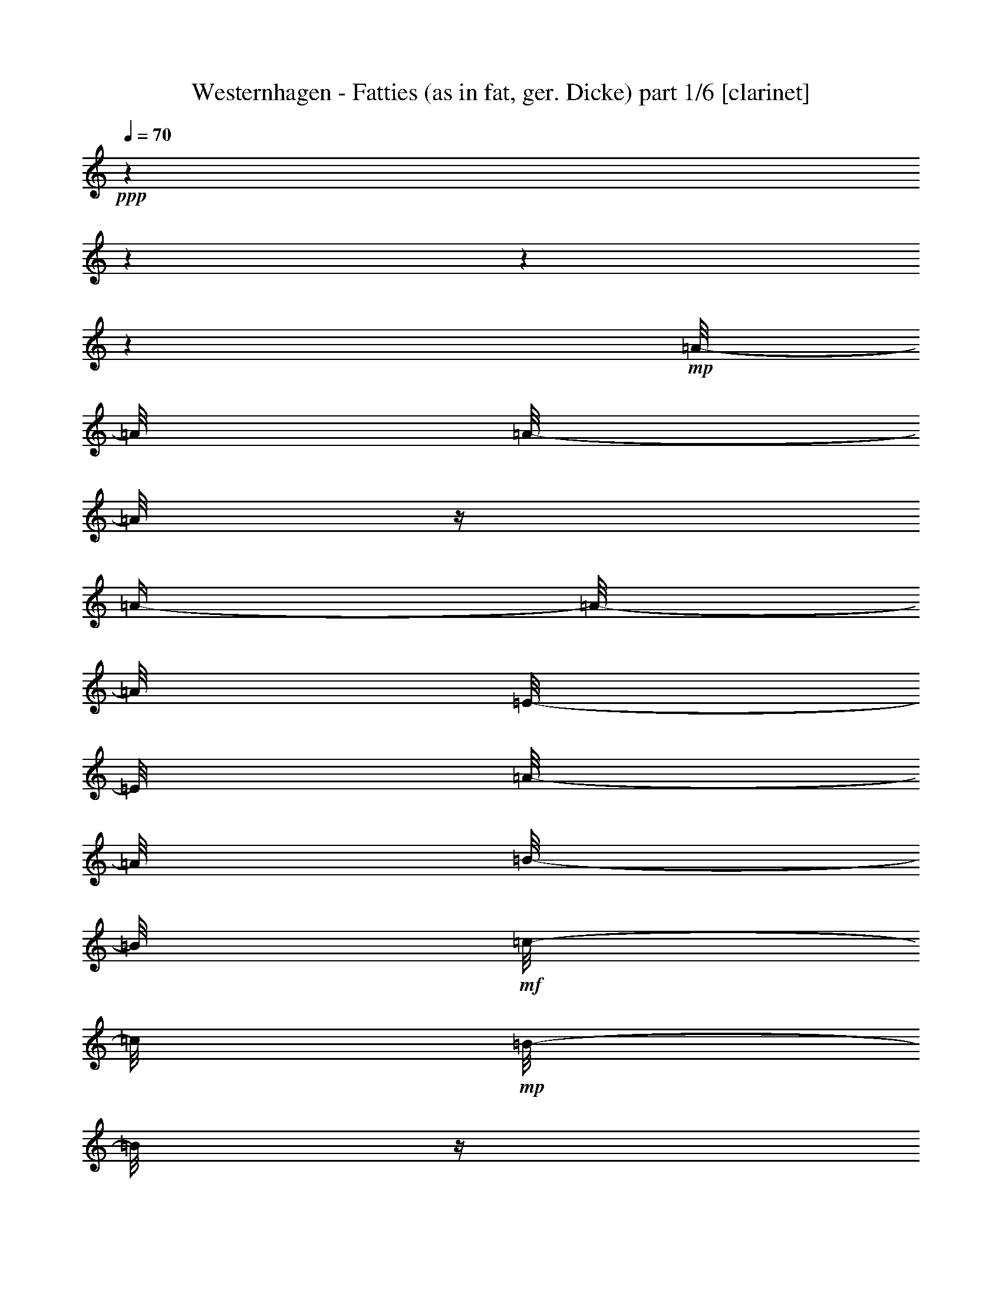 % Produced with Bruzo's Transcoding Environment 

X:1 
T: Westernhagen - Fatties (as in fat, ger. Dicke) part 1/6 [clarinet] 
Z: Transcribed with BruTE 
L: 1/4 
Q: 70 
K: C 
+ppp+ 
z1 
z1 
z1 
z1 
+mp+ 
[=A/8-] 
[=A/8] 
[=A/8-] 
[=A/8] 
z1/4 
[=A/4-] 
[=A/8-] 
[=A/8] 
[=E/8-] 
[=E/8] 
[=A/8-] 
[=A/8] 
[=B/8-] 
[=B/8] 
+mf+ 
[=c/8-] 
[=c/8] 
+mp+ 
[=B/8-] 
[=B/8] 
z1/4 
[=A/2-] 
[=A/4-] 
[=A/8] 
z1/8 
[=A/8-] 
[=A/8] 
[=G/8-] 
[=G/8] 
[=G/8-] 
[=G/8] 
+pp+ 
[=G/8-] 
[=G/8] 
+mp+ 
[=G/8-] 
[=G/8] 
[=G/4-] 
[=G/8-] 
[=G/8] 
+pp+ 
[=D/8-] 
[=D/8] 
+mp+ 
[=D/1-] 
[=D/4-] 
[=D/8-] 
[=D/8] 
z1/2 
z1/4 
[=F/8-] 
[=F/8] 
+pp+ 
[=F/8-] 
[=F/8] 
+mp+ 
[=F/8-] 
[=F/8] 
[=C/8-] 
[=C/8] 
[=F/8-] 
[=F/8] 
+pp+ 
[=F/8-] 
[=F/8] 
+mp+ 
[=F/8-] 
[=F/8] 
[=G/8-] 
[=G/8] 
+mf+ 
[=A/4-] 
[=A/8-] 
[=A/8] 
+mp+ 
[=G/4-] 
[=G/8-] 
[=G/8] 
z1/2 
z1/4 
+pp+ 
[=F/8-] 
[=F/8] 
+mp+ 
[=E/8-] 
[=E/8] 
[=E/8-] 
[=E/8] 
[=E/8-] 
[=E/8] 
+pp+ 
[=E/8-] 
[=E/8] 
+mp+ 
[^G/4-] 
[^G/8] 
z1/8 
[=A/8-] 
[=A/8] 
+mf+ 
[=B/1-] 
[=B/8] 
z1/2 
z1/4 
z1/8 
+pp+ 
[=E/8-] 
[=E/8] 
+mp+ 
[=A/8-] 
[=A/8] 
[=A/2-] 
[=A/8] 
z1/8 
[=A/8-] 
[=A/8] 
[=E/2-] 
[=E/8] 
z1/8 
[=A/4-] 
[=A/8-] 
[=A/8] 
+pp+ 
[=B/8-] 
[=B/8] 
+mp+ 
[=A/4-] 
[=A/8-] 
[=A/8] 
[=A/4-] 
[=A/8-] 
[=A/8] 
z1/4 
+mf+ 
[=G/8-] 
[=G/8] 
+mp+ 
[=G/8-] 
[=G/8] 
[=G/8-] 
[=G/8] 
+mf+ 
[=G/8-] 
[=G/8] 
[=G/4-] 
[=G/8] 
z1/8 
+pp+ 
[=D/8-] 
[=D/8] 
+mp+ 
[=D/1-] 
[=D/4-] 
[=D/8] 
z1/2 
z1/8 
+mf+ 
[=C/8-] 
[=C/8] 
+mp+ 
[=F/8-] 
[=F/8] 
[=F/2-] 
[=F/8] 
z1/8 
[=F/2-] 
[=F/8] 
z1/8 
[=C/8-] 
[=C/8] 
[=F/4-] 
[=F/8-] 
[=F/8] 
[=G/8-] 
[=G/8] 
+mf+ 
[=F/2-] 
[=F/4-] 
[=F/8] 
z1/4 
z1/8 
+mp+ 
[=E/8-] 
[=E/8] 
[=E/2-] 
[=E/8-] 
[=E/8] 
[^G/2-] 
[^G/8-] 
[^G/8] 
[=A/8-] 
[=A/8] 
[=B/4-] 
[=B/8] 
z1/8 
[=B/8-] 
[=B/8] 
+mf+ 
[=B/2-] 
[=B/4-] 
[=B/8] 
z1/4 
z1/8 
[=A/8-] 
[=A/8] 
+mp+ 
[=A/8-] 
[=A/8] 
[=A/8-] 
[=A/8] 
[=E/8-] 
[=E/8] 
+mf+ 
[=A/8-] 
[=A/8] 
[=A/2-] 
[=A/8] 
z1/8 
+mp+ 
[=A/4-] 
[=A/8] 
z1/8 
[=B/8-] 
[=B/8] 
[=A/4-] 
[=A/8] 
z1/8 
+mf+ 
[=A/4-] 
[=A/8] 
z1/4 
z1/8 
[=G/8-] 
[=G/8] 
+pp+ 
[=G/8-] 
[=G/8] 
+mp+ 
[=G/8-] 
[=G/8] 
[=G/8-] 
[=G/8] 
[=G/8-] 
[=G/8] 
[=D/8-] 
[=D/8] 
z1/4 
+mf+ 
[=D/1-] 
[=D/8-] 
[=D/8] 
z1 
[=c/8-] 
[=c/8] 
+mp+ 
[=c/2-] 
[=c/8-] 
[=c/8^d/8-] 
[^d/8=e/8-=f/8-] 
[=e/8=f/8] 
[=c/2-] 
[=c/8] 
z1/8 
[=c/8-] 
[=c/8] 
[=c/8-] 
[=c/8] 
[=c/4-] 
[=c/8-] 
[=c/8^d/8-] 
[^d/8=e/8-=f/8-] 
[=e/8=f/8-] 
[=f/8] 
z1/8 
[=c/8-] 
[=c/8] 
z1/4 
+mf+ 
[=B/8-] 
[=B/8] 
+mp+ 
[=B/4-] 
[=B/8-] 
[=B/8] 
z1/4 
[=B/8-] 
[=B/8] 
[=B/4-] 
[=B/8-] 
[=B/8] 
z1/4 
[=B/8-] 
[=B/8] 
[=B/4-] 
[=B/8] 
z1/8 
[=B/4-] 
[=B/8] 
z1/8 
[=A/8-] 
[=A/8] 
+mf+ 
[=B/8-] 
[=B/8] 
[=E/8-] 
[=E/8] 
[=A/8-] 
[=A/8] 
+mp+ 
[=A/8-] 
[=A/8] 
+mf+ 
[=A/8-] 
[=A/8] 
+mp+ 
[=E/8-] 
[=E/8] 
+mf+ 
[=A/4-] 
[=A/8-] 
[=A/8] 
z1/4 
[=B/8-] 
[=B/8] 
[=c/8-] 
[=c/8] 
[=B/4-] 
[=B/8] 
z1/8 
[=A/2-] 
[=A/4-] 
[=A/8-] 
[=A/8] 
[=A/8-] 
[=A/8] 
[=G/8-] 
[=G/8] 
+mp+ 
[=G/8-] 
[=G/8] 
+mf+ 
[=G/8-] 
[=G/8] 
[=G/8-] 
[=G/8] 
[=G/4-] 
[=G/8] 
z1/8 
[=D/8-] 
[=D/8] 
[=D/1-] 
[=D/4-] 
[=D/8] 
z1/2 
z1/4 
z1/8 
[=c/8-] 
[=c/8] 
[=c/8-] 
[=c/8] 
[=c/8-] 
[=c/8] 
[=c/8-] 
[=c/8] 
[=c/8-] 
[=c/8] 
[=A/8-] 
[=A/8] 
[=c/8-] 
[=c/8] 
[=d/8-] 
[=d/8] 
[=e/4-] 
[=e/8-] 
[=e/8] 
[=d/4-] 
[=d/8] 
z1/2 
z1/4 
z1/8 
[=c/8-] 
[=c/8] 
+f+ 
[=B/8-] 
[=B/8] 
+mf+ 
[=B/8-] 
[=B/8] 
[=B/8-] 
[=B/8] 
+mp+ 
[=A/8-] 
[=A/8] 
+f+ 
[=B/4-] 
[=B/8] 
+mp+ 
[=A/8-] 
[=A/8] 
+f+ 
[=B/2-] 
[=B/8-] 
[=B/8] 
z1/2 
z1/8 
+mf+ 
[^A/8-=B/8-=c/8-] 
[^A/8=B/8=c/8-] 
[=c/8] 
+mp+ 
[=F/8=G/8=A/8-=B/8-] 
[=B,/8-=C/8-=D/8-=E/8-=A/8=B/8] 
+pp+ 
[=A,/8-=B,/8=C/8=D/8=E/8] 
+ppp+ 
[=A,/8] 
z1/8 
+mf+ 
[=A/8-] 
[=A/8] 
[=A/4-] 
[=A/8-] 
[=A/8] 
z1/4 
[=A/8-] 
[=A/8] 
[=A/4-] 
[=A/8-] 
[=A/8] 
z1/4 
[=A/4-] 
[=A/8] 
z1/8 
[=B/8-] 
[=B/8] 
[=A/2-] 
[=A/4-] 
[=A/8-] 
[=A/8] 
z1/4 
[=G/8-] 
[=G/8] 
+mp+ 
[=G/8-] 
[=G/8] 
+mf+ 
[=G/8-] 
[=G/8] 
[=G/8-] 
[=G/8] 
[=G/4-] 
[=G/8] 
z1/8 
+mp+ 
[=D/8-] 
[=D/8] 
+mf+ 
[=D/1-] 
[=D/4-] 
[=D/8] 
z1/2 
z1/8 
[=C/8-] 
[=C/8] 
[=F/8-] 
[=F/8] 
+mp+ 
[=F/2-] 
[=F/8] 
z1/8 
+f+ 
[=F/8-] 
[=F/8] 
+mf+ 
[=F/4-] 
[=F/8] 
z1/4 
z1/8 
[=F/4-] 
[=F/8] 
z1/8 
+mp+ 
[=G/8-] 
[=G/8] 
+mf+ 
[=F/4-] 
[=F/8] 
z1/8 
[=F/8-] 
[=F/8] 
z1/2 
[=E/8-] 
[=E/8] 
[=E/8-] 
[=E/8] 
[=E/8-] 
[=E/8] 
+mp+ 
[=E/8-] 
[=E/8] 
+mf+ 
[^G/4-] 
[^G/8] 
z1/8 
[^G/8-] 
[^G/8] 
[=B/8-] 
[=B/8] 
z1/4 
[=B/8-] 
[=B/8] 
[=B/8-] 
[=B/8] 
[=B/8-] 
[=B/8] 
z1/4 
+f+ 
[=B/8-] 
[=B/8] 
+mf+ 
[=c/8-] 
[=c/8] 
[=B/8-] 
[=B/8] 
[=A/8-] 
[=A/8] 
[=A/8-] 
[=A/8] 
[=A/8-] 
[=A/8] 
[^G/8-] 
[^G/8] 
[=A/2-] 
[=A/8] 
z1/8 
[=B/8-] 
[=B/8] 
[=c/8-] 
[=c/8] 
[=B/8-] 
[=B/8] 
z1/4 
[=A/2-] 
[=A/4-] 
[=A/8] 
z1/4 
z1/8 
+f+ 
[=G/8-] 
[=G/8] 
+mf+ 
[=G/8-] 
[=G/8] 
+mp+ 
[=G/8-] 
[=G/8] 
+mf+ 
[=G/8-] 
[=G/8] 
[=G/4-] 
[=G/8] 
z1/8 
[=D/8-] 
[=D/8] 
[=D/1-] 
[=D/4-] 
[=D/8] 
z1/2 
z1/4 
[=c/8-] 
[=c/8] 
z1/8 
[=c/8-] 
[=c/8] 
+mp+ 
[=c/8-] 
[=c/8] 
+mf+ 
[=c/8-] 
[=c/8] 
+f+ 
[=c/8-] 
[=c/8] 
+mp+ 
[=B/8-] 
[=B/8] 
+mf+ 
[=c/8-] 
[=c/8] 
+mp+ 
[=d/8-] 
[=d/8] 
+mf+ 
[=e/4-] 
[=e/8-] 
[=e/8] 
[=d/4-] 
[=d/8] 
z1/8 
[=c/2-] 
[=c/8-] 
[=c/8] 
[=B/8-] 
[=B/8] 
[=B/8-] 
[=B/8] 
[=B/8-] 
[=B/8] 
[=B/8-] 
[=B/8] 
[=A/8-] 
[=A/8] 
[=B/4-] 
[=B/8] 
z1/8 
[=A/8-] 
[=A/8] 
[=B/2-] 
[=B/8-] 
[=B/8] 
z1/4 
[=B/2-] 
[=B/4-] 
[=B/8] 
z1 
z1 
z1 
z1 
z1 
z1 
z1 
z1 
z1 
z1 
z1 
z1 
z1 
z1 
z1 
z1 
z1 
z1 
z1 
z1 
z1 
z1 
z1 
z1 
z1 
z1 
z1 
z1 
z1 
z1 
z1 
z1 
z1/4 
z1/8 
[=A/8-] 
[=A/8] 
[=A/4-] 
[=A/8-] 
[=A/8] 
z1/4 
[=A/8-] 
[=A/8] 
[=A/4-] 
[=A/8-] 
[=A/8] 
z1/4 
[=A/4-] 
[=A/8] 
z1/8 
[=B/8-] 
[=B/8] 
[=A/2-] 
[=A/4-] 
[=A/8-] 
[=A/8] 
z1/4 
[=G/8-] 
[=G/8] 
+mp+ 
[=G/8-] 
[=G/8] 
+mf+ 
[=G/8-] 
[=G/8] 
[=G/8-] 
[=G/8] 
[=G/4-] 
[=G/8] 
z1/8 
+mp+ 
[=D/8-] 
[=D/8] 
+mf+ 
[=D/1-] 
[=D/4-] 
[=D/8] 
z1/2 
z1/8 
[=C/8-] 
[=C/8] 
[=F/8-] 
[=F/8] 
+mp+ 
[=F/2-] 
[=F/8] 
z1/8 
+f+ 
[=F/8-] 
[=F/8] 
+mf+ 
[=F/4-] 
[=F/8] 
z1/4 
z1/8 
[=F/4-] 
[=F/8] 
z1/8 
+mp+ 
[=G/8-] 
[=G/8] 
+mf+ 
[=F/4-] 
[=F/8] 
z1/8 
[=F/8-] 
[=F/8] 
z1/2 
[=E/8-] 
[=E/8] 
[=E/8-] 
[=E/8] 
[=E/8-] 
[=E/8] 
+mp+ 
[=E/8-] 
[=E/8] 
+mf+ 
[^G/4-] 
[^G/8] 
z1/8 
[^G/8-] 
[^G/8] 
[=B/8-] 
[=B/8] 
z1/4 
[=B/8-] 
[=B/8] 
[=B/8-] 
[=B/8] 
[=B/8-] 
[=B/8] 
z1/4 
+f+ 
[=B/8-] 
[=B/8] 
+mf+ 
[=c/8-] 
[=c/8] 
[=B/8-] 
[=B/8] 
[=A/8-] 
[=A/8] 
[=A/8-] 
[=A/8] 
[=A/8-] 
[=A/8] 
[^G/8-] 
[^G/8] 
[=A/2-] 
[=A/8] 
z1/8 
[=B/8-] 
[=B/8] 
[=c/8-] 
[=c/8] 
[=B/8-] 
[=B/8] 
z1/4 
[=A/2-] 
[=A/4-] 
[=A/8] 
z1/4 
z1/8 
+f+ 
[=G/8-] 
[=G/8] 
+mf+ 
[=G/8-] 
[=G/8] 
+mp+ 
[=G/8-] 
[=G/8] 
+mf+ 
[=G/8-] 
[=G/8] 
[=G/4-] 
[=G/8] 
z1/8 
[=D/8-] 
[=D/8] 
[=D/1-] 
[=D/4-] 
[=D/8] 
z1/2 
z1/4 
[=c/8-] 
[=c/8] 
z1/8 
[=c/8-] 
[=c/8] 
+mp+ 
[=c/8-] 
[=c/8] 
+mf+ 
[=c/8-] 
[=c/8] 
+f+ 
[=c/8-] 
[=c/8] 
+mp+ 
[=B/8-] 
[=B/8] 
+mf+ 
[=c/8-] 
[=c/8] 
+mp+ 
[=d/8-] 
[=d/8] 
+mf+ 
[=e/4-] 
[=e/8-] 
[=e/8] 
[=d/4-] 
[=d/8] 
z1/8 
[=c/2-] 
[=c/8-] 
[=c/8] 
[=B/8-] 
[=B/8] 
[=B/8-] 
[=B/8] 
[=B/8-] 
[=B/8] 
[=B/8-] 
[=B/8] 
[=A/8-] 
[=A/8] 
[=B/4-] 
[=B/8] 
z1/8 
[=A/8-] 
[=A/8] 
[=B/2-] 
[=B/8-] 
[=B/8] 
z1/4 
[=B/2-] 
[=B/4-] 
[=B/8] 
z1/4 
z1/8 
[=A/8-] 
[=A/8] 
[=A/8-] 
[=A/8] 
[=A/8-] 
[=A/8] 
[^G/8-] 
[^G/8] 
[=A/2-] 
[=A/8] 
z1/8 
[=B/8-] 
[=B/8] 
[=c/8-] 
[=c/8] 
[=B/8-] 
[=B/8] 
z1/4 
[=A/2-] 
[=A/4-] 
[=A/8] 
z1/4 
z1/8 
+f+ 
[=G/8-] 
[=G/8] 
+mf+ 
[=G/8-] 
[=G/8] 
+mp+ 
[=G/8-] 
[=G/8] 
+mf+ 
[=G/8-] 
[=G/8] 
[=G/4-] 
[=G/8] 
z1/8 
[=D/8-] 
[=D/8] 
[=D/1-] 
[=D/4-] 
[=D/8] 
z1/2 
z1/4 
[=c/8-] 
[=c/8] 
z1/8 
[=c/8-] 
[=c/8] 
+mp+ 
[=c/8-] 
[=c/8] 
+mf+ 
[=c/8-] 
[=c/8] 
+f+ 
[=c/8-] 
[=c/8] 
+mp+ 
[=B/8-] 
[=B/8] 
+mf+ 
[=c/8-] 
[=c/8] 
+mp+ 
[=d/8-] 
[=d/8] 
+mf+ 
[=e/4-] 
[=e/8-] 
[=e/8] 
[=d/4-] 
[=d/8] 
z1/8 
[=c/2-] 
[=c/8-] 
[=c/8] 
[=B/8-] 
[=B/8] 
[=B/8-] 
[=B/8] 
[=B/8-] 
[=B/8] 
[=B/8-] 
[=B/8] 
[=A/8-] 
[=A/8] 
[=B/4-] 
[=B/8] 
z1/8 
[=A/8-] 
[=A/8] 
[=B/2-] 
[=B/8-] 
[=B/8] 
z1/4 
[=B/2-] 
[=B/4-] 
[=B/8] 
z1 
z1 
z1 
z1 
z1 
z1 
z1 
z1 
z1 
z1 
z1 
z1 
z1 
z1 
z1 
z1 
z1/4 
z1/8 
+f+ 
[=A/8-] 
[=A/8] 
+mf+ 
[^G/8-] 
[^G/8] 
[=A/8-] 
[=A/8] 
[^G/8-] 
[^G/8] 
[=A/8-] 
[=A/8] 
[^G/8-] 
[^G/8] 
[=A/8-] 
[=A/8] 
[^G/8-] 
[^G/8] 
[=A/8-] 
[=A/8] 
[^G/8-] 
[^G/8=A/8-] 
+mp+ 
[=A/8] 
+pp+ 
[^G/8-] 
[^G/8] 
z1/8 
+mf+ 
[=A/8-] 
[^G/8-=A/8] 
+mp+ 
[^G/8-] 
[^G/8] 
+mf+ 
[=A/8-] 
[=A/8] 
z1/4 
[=G/8-] 
[=G/8] 
[^F/8-] 
[^F/8] 
[=G/8-] 
[^F/8-=G/8] 
[^F/8] 
[=G/8-] 
[=G/8] 
[^F/8-] 
[^F/8] 
+mp+ 
[=G/8-] 
[=G/8] 
[^F/8-] 
[^F/8] 
z1/8 
+mf+ 
[=G/8-] 
[=G/8] 
+mp+ 
[^F/8-] 
[^F/8] 
[=G/8-] 
[=G/8] 
[^F/8-] 
[^F/8] 
+mf+ 
[=G/8-] 
[=G/8] 
+pp+ 
[^F/8-] 
[^F/8] 
+mf+ 
[=G/4-] 
[=G/8] 
z1/8 
[=F/8-] 
[=F/8] 
+mp+ 
[=E/8-] 
[=E/8] 
[=F/8-] 
[=E/8-=F/8] 
[=E/8] 
z1/8 
+mf+ 
[=F/8-] 
[=E/8-=F/8] 
+pp+ 
[=E/8-] 
[=E/8] 
+mf+ 
[=F/8-] 
[=E/8-=F/8] 
+pp+ 
[=E/8] 
+mf+ 
[=F/4-] 
[=F/8] 
+mp+ 
[=E/8-] 
[=E/8] 
[=F/8-] 
[=F/8] 
[=E/8-] 
[=E/8] 
+mf+ 
[=F/8-] 
[=E/8-=F/8] 
+mp+ 
[=E/8] 
z1/8 
+mf+ 
[=F/4-] 
[=F/8] 
z1/8 
[=E/8-] 
[=E/8] 
[^D/8-] 
[^D/8] 
+mp+ 
[=E/8-] 
[=E/8] 
+mf+ 
[^D/8-] 
[^D/8] 
[=E/8-] 
[=E/8] 
+mp+ 
[^D/8-] 
[^D/8] 
[=E/8-] 
[=E/8] 
[^D/8-] 
[^D/8] 
[=E/8-] 
[=E/8] 
+mf+ 
[^D/8-] 
[^D/8] 
+mp+ 
[=E/8-] 
[=E/8] 
+mf+ 
[^D/8-] 
[^D/8=E/8-] 
+mp+ 
[=E/8] 
+mf+ 
[^D/8-] 
[^D/8] 
[=E/4-] 
[=E/8-] 
[=E/8] 
z1 
z1 
z1 
z1 
z1 
z1 
z1 
z1 
z1 
z1 
z1 
z1 
z1 
z1 
z1 
z1 
z1 
z1 
z1 
z1 
z1 
z1 
z1 
z1 
z1 
z1 
z1 
z1 
z1 
z1 
z1 
z1 
z1 
z1 
z1 
z1 
z1 
z1 
z1 
z1 
z1 
z1 
z1 
z1 
z1 
z1 
z1 
z1 
z1 
z1 
z1 
z1 
z1 
z1 
z1 
z1 
z1 
z1 
z1 
z1 
z1 
z1 
z1 
z1 
z1 
z1 
z1 
z1 
z1 
z1 
z1 
z1 
z1 
z1 
z1 
z1 
z1 
z1 
z1 
z1 
z1/2 
z1/4 

X:2 
T: Westernhagen - Fatties (as in fat, ger. Dicke) part 2/6 [harp] 
Z: Transcribed with BruTE 
L: 1/4 
Q: 70 
K: C 
+ppp+ 
z1 
z1 
z1 
z1 
+ppp+ 
[=A,/8-=B/8-=e/8-] 
[=A,/8-=B/8=e/8-] 
[=A,/4-=c/4-=e/4-] 
[=A,/2-=E/2-=c/2-=e/2-] 
[=A,/2-=E/2-=A/2-=c/2-=e/2-] 
[=A,/8-=E/8-=A/8-=c/8-=e/8-] 
[=A,/8-=E/8-=A/8-=c/8-=e/8] 
[=A,/4-=E/4-=A/4-=c/4-] 
[=A,/2-=E/2-=A/2-=c/2-=e/2-] 
[=A,/8-=E/8-=A/8-=c/8-=e/8-] 
[=A,/8-=E/8-=A/8-=c/8-=e/8] 
[=A,/4-=E/4-=A/4-=c/4-] 
[=A,/4-=E/4-=A/4-=c/4-=e/4-=b/4-] 
[=A,/8-=E/8-=A/8-=c/8-=e/8-=b/8-] 
[=A,/8-=E/8-=A/8-=c/8-=e/8-=b/8] 
[=A,/4-=E/4-=A/4-=c/4-=e/4-=a/4-] 
[=A,/8-=E/8-=A/8-=c/8-=e/8-=a/8-] 
[=A,/8=E/8=A/8-=c/8-=e/8=a/8] 
[=D/8-=G/8-=A/8=B/8-=c/8=d/8-] 
[=D/1-=G/1-=B/1-=d/1-] 
[=D/1-=G/1-=B/1-=d/1-] 
[=D/8-=G/8-=B/8-=d/8-] 
[=D/8-=G/8=B/8=d/8-] 
[=D/8=d/8] 
[=D/4-] 
+pp+ 
[=D/4-=G/4-=A/4-=d/4-] 
[=D/8-=G/8-=A/8-=d/8-] 
[=D/8-=G/8-=A/8=d/8-] 
[=D/2-=G/2-=B/2-=d/2-] 
[=G,/8-=D/8-=G/8-=B/8-=d/8-] 
[=G,/8=D/8=G/8=B/8=d/8] 
[=F,/1-=C/1-=F/1-=A/1-=c/1-] 
[=F,/1-=C/1-=F/1-=A/1-=c/1-] 
[=F,/4-=C/4-=F/4-=A/4-=c/4-] 
[=F,/8-=C/8-=F/8-=A/8-=c/8-] 
[=F,/8=C/8=F/8-=A/8-=c/8-] 
[=F/8=A/8-=c/8-] 
[=A/8=c/8-] 
[=F,/8-=c/8] 
+ppp+ 
[=F,/4-=C/4-] 
[=F,/8-=C/8-] 
+pp+ 
[=F,/2-=C/2-=A/2-=c/2-] 
[=F,/8-=C/8=A/8-=c/8] 
+ppp+ 
[=F,/8=A/8] 
+ppp+ 
[=E,/1-^G/1-=B/1-] 
[=E,/2-=B,/2-^G/2-=B/2-] 
[=E,/8-=B,/8-^G/8=B/8] 
[=E,/4-=B,/4-] 
[=E,/8-=B,/8-] 
[=E,/4-^G,/4-=B,/4-] 
+ppp+ 
[=E,/4-^G,/4-=B,/4-=B/4-] 
[=E,/4-^G,/4-=B,/4-=B/4-=b/4-] 
[=E,/8-^G,/8-=B,/8-=E/8-=B/8-=b/8-] 
[=E,/8^G,/8-=B,/8-=E/8=B/8-=b/8-] 
[^G,/8-=B,/8-=B/8-=e/8-=b/8-] 
[^G,/8-=B,/8-=B/8-=e/8-=b/8] 
[^G,/4-=B,/4-=B/4-=e/4-^g/4-] 
[^G,/4-=B,/4-^G/4-=B/4-=e/4-^g/4-] 
[^G,/8-=B,/8-^G/8-=B/8-=e/8-^g/8-] 
[^G,/8=B,/8^G/8=B/8=e/8^g/8] 
[=A,/2-=E/2-=A/2-=c/2-] 
[=A,/4-=E/4-=A/4-=c/4-] 
[=A,/8-=E/8-=A/8-=c/8-] 
[=A,/8-=E/8-=A/8=c/8-] 
[=A,/2-=E/2-=A/2-=c/2-] 
[=A,/2-=E/2-=A/2-=c/2-=e/2-] 
[=A,/4-=E/4-=A/4-=c/4-=e/4-] 
[=A,/8-=E/8-=A/8-=c/8-=e/8-] 
[=A,/8-=E/8-=A/8-=c/8-=e/8] 
[=A,/4-=E/4-=A/4-=c/4-=e/4-] 
[=A,/8-=E/8-=A/8-=c/8-=e/8] 
[=A,/8-=E/8-=A/8-=c/8-] 
+pp+ 
[=A,/8-=E/8-=A/8-=c/8-=d/8-=e/8-] 
[=A,/8-=E/8-=A/8-=c/8-=d/8=e/8-] 
[=A,/8-=E/8-=A/8-=c/8-=e/8-=b/8-] 
[=A,/8-=E/8-=A/8-=c/8=e/8-=b/8-] 
[=A,/4-=E/4-=A/4-=e/4-=b/4-=c'/4-] 
[=A,/8-=E/8-=A/8-=e/8-=b/8-=c'/8-] 
[=A,/8=E/8=A/8=e/8-=b/8=c'/8] 
[=G,/8-=D/8-=G/8-=B/8-=d/8-=e/8] 
+ppp+ 
[=G,/1-=D/1-=G/1-=B/1-=d/1-] 
[=G,/4-=D/4-=G/4-=B/4-=d/4-] 
[=G,/8-=D/8-=G/8-=B/8-=d/8-] 
[=G,/8-=D/8-=G/8-=B/8=d/8] 
[=G,/8-=D/8-=G/8-] 
[=G,/8-=D/8-=G/8-=d/8-] 
[=G,/8-=D/8-=G/8-=d/8] 
+pp+ 
[=G,/8-=D/8-=G/8-=d/8-=a/8-] 
[=G,/8-=D/8-=G/8-=d/8-=a/8] 
+ppp+ 
[=G,/8-=D/8-=G/8-=d/8-=b/8-] 
[=G,/8-=D/8-=G/8-=d/8-=b/8] 
[=G,/4-=D/4-=G/4-=d/4-=g/4-] 
[=G,/8-=D/8-=G/8-=d/8-=g/8-] 
[=G,/8-=D/8-=G/8-=d/8=g/8] 
[=G,/4-=D/4-=G/4-=d/4-] 
[=G,/8-=D/8-=G/8-=d/8-=g/8-] 
[=G,/8-=D/8-=G/8-=d/8-=g/8] 
[=G,/8-=D/8-=G/8-=d/8-=b/8-] 
[=G,/8-=D/8-=G/8-=d/8=a/8-=b/8] 
[=G,/8-=D/8-=G/8-=g/8-=a/8] 
[=G,/8=D/8=G/8=g/8] 
[=F,/1-=C/1-=F/1-=A/1-=f/1-] 
[=F,/2-=C/2-=F/2-=A/2-=f/2-] 
[=F,/4-=C/4-=F/4-=A/4-=f/4-] 
[=F,/8-=C/8-=F/8-=A/8-=f/8-] 
[=F,/8=C/8-=F/8-=A/8-=f/8-] 
[=F,/2-=C/2-=F/2-=A/2-=f/2-] 
[=F,/8-=C/8-=F/8-=A/8-=f/8-] 
[=F,/8-=C/8=F/8-=A/8-=f/8-] 
[=F,/8-=C/8-=F/8-=A/8-=f/8] 
[=F,/8-=C/8-=F/8-=A/8-] 
+pp+ 
[=F,/8-=C/8-=F/8-=A/8-=a/8-=c'/8-] 
[=F,/8-=C/8-=F/8-=A/8-=a/8=c'/8-] 
[=F,/8-=C/8-=F/8-=A/8-=g/8-=c'/8-] 
[=F,/8-=C/8-=F/8-=A/8-=g/8=c'/8-] 
[=F,/4-=C/4-=F/4-=A/4-=f/4-=c'/4-] 
[=F,/8-=C/8-=F/8-=A/8=f/8-=c'/8] 
+ppp+ 
[=F,/8=C/8=F/8=f/8] 
[=E,/2-=B,/2-=E/2-^G/2-=e/2-] 
[=E,/4-=B,/4-=E/4-^G/4-=e/4-] 
[=E,/8-=B,/8-=E/8-^G/8-=e/8-] 
[=E,/8-=B,/8-=E/8-^G/8=e/8-] 
[=E,/4-=B,/4-=E/4-^G/4-=e/4-] 
[=E,/8-=B,/8-=E/8-^G/8-=e/8-] 
[=E,/8-=B,/8-=E/8-^G/8-=e/8] 
[=E,/4-=B,/4-=E/4-^G/4-=e/4-] 
[=E,/8-=B,/8-=E/8-^G/8-=e/8-=a/8-] 
[=E,/8=B,/8-=E/8-^G/8-=e/8-=a/8-] 
[=B,/2-=E/2-^G/2-=e/2-=a/2-=b/2-] 
[=B,/8-=E/8-^G/8-=e/8=a/8-=b/8-] 
[=B,/8-=E/8-^G/8-=a/8-=b/8-] 
[=B,/8-=E/8-^G/8-=a/8=b/8] 
+ppp+ 
[=B,/8-=E/8-^G/8-] 
+ppp+ 
[=B,/8-=E/8-^G/8-=e/8-^g/8-] 
[=B,/8=E/8-^G/8-=e/8-^g/8-] 
[=E/8-^G/8-=e/8-^f/8-^g/8-=a/8-] 
[=E/8-^G/8-=e/8^f/8-^g/8=a/8-] 
[=E/8-^G/8-^f/8-^g/8-=a/8-=b/8-] 
[=E/8-^G/8-^f/8^g/8-=a/8=b/8-] 
[=E/8-^G/8^g/8-=b/8-] 
[=E/8^g/8=b/8] 
[=A,/2-=E/2-=A/2-=c/2-] 
[=A,/4-=E/4-=A/4-=c/4-] 
[=A,/8-=E/8-=A/8-=c/8] 
[=A,/8-=E/8-=A/8-] 
[=A,/8-=E/8-=A/8-=c/8-] 
[=A,/8-=E/8=A/8-=c/8-] 
[=A,/4-=A/4-=c/4-] 
[=A,/8-=E/8-=A/8-=c/8] 
[=A,/8-=E/8-=A/8-] 
[=A,/8-=E/8-=A/8-=B/8-] 
[=A,/8-=E/8-=A/8-=B/8] 
[=A,/2-=E/2-=A/2-=c/2-] 
[=A,/4-=E/4-=A/4-=c/4-=a/4-] 
[=A,/8-=E/8-=A/8-=c/8-=a/8-=b/8-] 
[=A,/8-=E/8-=A/8-=c/8-=a/8=b/8] 
[=A,/8-=E/8-=A/8-=c/8-=e/8-=c'/8-] 
[=A,/8-=E/8-=A/8-=c/8-=e/8-=c'/8] 
[=A,/8-=E/8-=A/8-=c/8-=e/8-=a/8-] 
[=A,/8-=E/8-=A/8-=c/8-=e/8=a/8-] 
[=A,/4-=E/4-=A/4-=c/4-=e/4-=a/4-] 
[=A,/8=E/8-=A/8-=c/8-=e/8-=a/8-] 
[=E/8=A/8=c/8=e/8=a/8] 
[=G,/2-=D/2-=G/2-] 
[=G,/2-=D/2-=G/2-=d/2-] 
[=G,/2-=D/2-=G/2-=d/2-=g/2-] 
[=G,/8-=D/8-=G/8-=d/8-=g/8-] 
[=G,/8-=D/8-=G/8-=d/8-=g/8] 
[=G,/8-=D/8-=G/8-=d/8-=c'/8] 
[=G,/8-=D/8-=G/8-=d/8-=a/8=b/8] 
+pp+ 
[=G,/2-=D/2-=G/2-=d/2-=g/2-] 
[=G,/8-=D/8-=G/8-=d/8-=g/8-] 
[=G,/8-=D/8-=G/8-=d/8-=g/8] 
+ppp+ 
[=G,/8-=D/8-=G/8=d/8-=g/8-] 
[=G,/8-=D/8-=d/8=g/8] 
+pp+ 
[=G,/4-=D/4-=d/4-] 
[=G,/4-=D/4-=d/4-=b/4-] 
[=G,/4-=D/4-=d/4-=g/4-=b/4-] 
[=G,/8-=D/8-=d/8-=g/8-=b/8-] 
[=G,/8=D/8=d/8=g/8=b/8] 
+ppp+ 
[=C/2-=F/2-=A/2-=c/2-] 
[=C/4-=F/4-=A/4-=c/4-] 
[=F,/8-=C/8-=F/8-=A/8-=c/8-] 
[=F,/8-=C/8-=F/8-=A/8=c/8] 
[=F,/4-=C/4-=F/4-=f/4-] 
[=F,/8-=C/8-=F/8-=f/8-] 
[=F,/8=C/8-=F/8-=f/8-] 
[=C/8-=F/8-=f/8-] 
[=F,/8-=C/8-=F/8-=f/8] 
[=F,/8-=C/8-=F/8-=c'/8] 
+ppp+ 
[=F,/8-=C/8-=F/8-^a/8] 
+ppp+ 
[=F,/8-=C/8-=F/8-=g/8=a/8] 
[=F,/4-=C/4-=F/4-=f/4-] 
[=F,/8-=C/8-=F/8-=f/8-] 
[=F,/8=C/8-=F/8-=f/8-] 
[=C/8-=F/8-=f/8-] 
[=F,/8-=C/8-=F/8-=f/8-] 
[=F,/8-=C/8-=F/8-=f/8] 
[=F,/4-=C/4-=F/4-=c/4-=a/4-] 
[=F,/8-=C/8-=F/8-=c/8-=a/8-] 
[=F,/8-=C/8-=F/8-=c/8=a/8] 
[=F,/8-=C/8-=F/8-=f/8-=c'/8-] 
[=F,/8=C/8-=F/8-=f/8-=c'/8-] 
[=C/8-=F/8-=f/8-=c'/8-] 
[=C/8=F/8=f/8=c'/8] 
[^G/2-=B/2-=e/2-] 
[^G/4-=B/4-=e/4-] 
[^G/8-=B/8-=e/8-] 
[^G/8-=B/8-=e/8] 
+ppp+ 
[^G/2-=B/2-=e/2-] 
[=E,/8-^G/8-=B/8-=e/8-] 
[=E,/8-^G/8=B/8-=e/8-] 
[=E,/8-^G/8-=B/8-=e/8-] 
[=E,/8-^G/8-=B/8=e/8-] 
[=E,/4-^G,/4-^G/4-=B/4-=e/4-] 
[=E,/8-^G,/8-^G/8-=B/8-=e/8-] 
[=E,/8-^G,/8^G/8-=B/8-=e/8-] 
[=E,/8-=B,/8-^G/8=B/8-=e/8-] 
[=E,/8-=B,/8-=B/8-=e/8] 
[=E,/8-=B,/8-=B/8-] 
[=E,/8-=B,/8=B/8-] 
+pp+ 
[=E,/8=E/8-=B/8-=e/8-^g/8-] 
[=E/8-=B/8-=e/8^g/8] 
+ppp+ 
[=E/8-=B/8-^f/8-=a/8-] 
[=E/8=B/8-^f/8-=a/8] 
+ppp+ 
[=B/8-^f/8^g/8-=b/8-] 
[=B/8-^g/8-=b/8-] 
[=B/8^g/8-=b/8-] 
[^g/8=b/8] 
+pp+ 
[=A,/1-=E/1-=A/1-=c/1-=a/1-] 
[=A,/2-=E/2-=A/2-=c/2-=a/2-] 
[=A,/8-=E/8-=A/8-=c/8-=a/8-] 
[=A,/8=E/8=A/8-=c/8-=a/8-] 
[=A/8=c/8-=e/8-=a/8-] 
[=c/8-=e/8-=a/8-] 
[=A,/4-=E/4-=A/4-=c/4-=e/4-=a/4-] 
[=A,/8-=E/8-=A/8-=c/8-=e/8-=a/8-] 
[=A,/8-=E/8-=A/8-=c/8=e/8-=a/8-] 
[=A,/8-=E/8-=A/8-=e/8-=a/8-] 
[=A,/8-=E/8-=A/8-=e/8=a/8-] 
[=A,/8-=E/8=A/8-=c/8-=a/8-] 
[=A,/8-=A/8-=c/8-=a/8-] 
[=A,/4-=E/4-=A/4-=c/4-=a/4-] 
[=A,/8-=E/8-=A/8-=c/8=e/8-=a/8] 
+ppp+ 
[=A,/8-=E/8-=A/8-=e/8] 
+pp+ 
[=A,/8-=E/8-=A/8-=e/8-=a/8-=c'/8-] 
[=A,/8-=E/8-=A/8=e/8-=a/8-=c'/8-] 
[=A,/8=E/8=e/8-=a/8-=c'/8-] 
[=e/8=a/8=c'/8] 
+pp+ 
[=G,/1-=D/1-=G/1-=d/1-=g/1-=b/1-] 
[=G,/2-=D/2-=G/2-=d/2-=g/2-=b/2-] 
[=G,/8-=D/8-=G/8-=d/8-=g/8-=b/8-] 
[=G,/8=D/8-=G/8-=d/8-=g/8-=b/8-] 
[=D/8=G/8-=B/8-=d/8-=g/8-=b/8-] 
[=G/8-=B/8-=d/8=g/8-=b/8-] 
[=G,/4-=D/4-=G/4-=B/4-=g/4-=b/4-] 
[=G,/8-=D/8-=G/8-=B/8-=g/8-=b/8-] 
[=G,/8-=D/8-=G/8-=B/8-=g/8=b/8-] 
[=G,/8-=D/8-=G/8-=B/8-=d/8-=b/8-] 
[=G,/8-=D/8-=G/8-=B/8-=d/8-=b/8] 
[=G,/8-=D/8=G/8-=B/8-=d/8-=g/8-] 
[=G,/8-=G/8-=B/8-=d/8-=g/8-] 
[=G,/8-=D/8-=G/8-=B/8-=d/8-=g/8-] 
[=G,/8-=D/8-=G/8-=B/8=d/8-=g/8] 
+ppp+ 
[=G,/8-=D/8-=G/8-=d/8-] 
[=G,/8-=D/8-=G/8-=d/8] 
+pp+ 
[=G,/8-=D/8-=G/8-=d/8-=g/8-=b/8-] 
[=G,/8-=D/8-=G/8=d/8-=g/8-=b/8-] 
[=G,/8=D/8=d/8-=g/8-=b/8-] 
[=d/8=g/8=b/8] 
+ppp+ 
[=F,/1-=C/1-=F/1-=c/1-=a/1-] 
[=F,/2-=C/2-=F/2-=c/2-=f/2-=a/2-] 
[=F,/4-=C/4-=F/4-=c/4-=f/4-=a/4-] 
[=F,/8-=C/8-=F/8-=c/8-=f/8-=a/8-] 
[=F,/8=C/8-=F/8-=c/8-=f/8-=a/8-] 
[=F,/2-=C/2-=F/2-=c/2-=f/2-=a/2-] 
[=F,/8-=C/8-=F/8-=c/8-=f/8-=a/8-] 
[=F,/8-=C/8-=F/8-=c/8=f/8-=a/8-] 
[=F,/8-=C/8-=F/8-=A/8-=f/8-=a/8-] 
[=F,/8-=C/8=F/8-=A/8-=f/8-=a/8-] 
[=F,/8-=C/8-=F/8-=A/8-=f/8-=a/8-] 
[=F,/8-=C/8-=F/8-=A/8-=f/8=a/8-] 
[=F,/8-=C/8-=F/8-=A/8-=c/8-=a/8] 
[=F,/8-=C/8-=F/8-=A/8=c/8-] 
+pp+ 
[=F,/8-=C/8-=F/8-=c/8-=f/8-=a/8-] 
[=F,/8=C/8-=F/8-=c/8-=f/8-=a/8-] 
[=C/8=F/8=c/8=f/8=a/8] 
z1/8 
[=E,/2-=B,/2-=E/2-=B/2-=e/2-^g/2-] 
[=E,/4-=B,/4-=E/4-=B/4-=e/4-^g/4-] 
[=E,/8-=B,/8-=E/8-=B/8-=e/8-^g/8-] 
[=E,/8=B,/8-=E/8-=B/8-=e/8-^g/8-] 
[^G,/2-=B,/2-=E/2-=B/2-=e/2-^g/2-] 
[^G,/8-=B,/8-=E/8-=B/8-=e/8-^g/8-] 
[^G,/8-=B,/8-=E/8-=B/8-=e/8-^g/8] 
[^G,/8-=B,/8-=E/8-=B/8-=e/8-^g/8-] 
[^G,/8=B,/8=E/8=B/8-=e/8^g/8] 
[=B,/8=E/8-=B/8=e/8-^g/8-=b/8-] 
[=E/4-=e/4-^g/4-=b/4-] 
[=E/8-=e/8-^g/8-=b/8-] 
[=E/8-=e/8-^g/8=b/8-] 
[=E/8-=e/8-=b/8-] 
[=E/8=e/8^g/8=b/8] 
z1/8 
[=E/4-=e/4-^g/4-] 
[=E/8-=e/8-^g/8-] 
[=E/8-=e/8-^g/8] 
[=E/4-=e/4-=b/4-] 
[=E/8-=e/8-^g/8-=b/8-] 
[=E/8=e/8^g/8=b/8] 
+ppp+ 
[=A,/8-=A/8-=a/8-] 
[=A,/2-=A/2-=c/2-=e/2-=a/2-] 
[=A,/8-=A/8-=c/8=e/8-=a/8-] 
[=A,/4-=A/4-=e/4-=a/4-] 
[=A,/2-=A/2-=c/2-=e/2-=a/2-] 
[=A,/4-=A/4-=c/4-=e/4-=a/4-] 
[=A,/8=A/8=c/8=e/8=a/8] 
z1/8 
+pp+ 
[=A,/2-=A/2-=c/2-=e/2-=a/2-] 
[=A,/4-=A/4-=c/4-=e/4-=a/4-] 
[=A,/8-=A/8-=c/8=e/8=a/8] 
+ppp+ 
[=A,/8-=A/8-] 
+pp+ 
[=A,/4-=A/4-=e/4-=a/4-=c'/4-] 
[=A,/8-=A/8-=e/8-=a/8-=c'/8-] 
[=A,/8=A/8=c/8-=e/8-=a/8-=c'/8-] 
[=c/8-=e/8=a/8-=c'/8-] 
[=c/8-=e/8-=a/8-=c'/8-] 
[=c/8=e/8=a/8=c'/8] 
+ppp+ 
[=G,/8-=G/8-] 
+pp+ 
[=G,/1-=G/1-=d/1-=b/1-] 
[=G,/4-=G/4-=d/4-=g/4-=b/4-] 
[=G,/8-=G/8-=d/8-=g/8-=b/8-] 
[=G,/8-=G/8-=d/8=g/8-=b/8-] 
+ppp+ 
[=G,/8-=G/8-=g/8-=b/8-] 
[=G,/8=G/8=g/8-=b/8-] 
+pp+ 
[=d/4-=g/4-=b/4-] 
[=G,/8-=G/8-=d/8=g/8-=b/8-] 
[=G,/8-=G/8-=g/8-=b/8-] 
[=G,/8-=G/8-=d/8-=g/8=b/8-] 
[=G,/8-=G/8-=d/8-=b/8] 
[=G,/4-=G/4-=d/4-=g/4-] 
[=G,/8-=G/8-=d/8=g/8] 
[=G,/8-=G/8-] 
[=G,/2-=G/2-=d/2-=g/2-=b/2-] 
[=G,/8-=G/8-=d/8-=g/8-=b/8-] 
[=G,/8=G/8=d/8-=g/8-=b/8-] 
+ppp+ 
[=d/8=g/8=b/8] 
z1/8 
[=F,/1-=F/1-=c/1-=f/1-=a/1-] 
[=F,/4-=F/4-=c/4-=f/4-=a/4-] 
[=F,/8-=F/8-=c/8-=f/8=a/8] 
[=F,/8-=F/8-=c/8-] 
[=F,/8-=F/8-=c/8=f/8-=a/8-] 
[=F,/8=F/8=f/8-=a/8-] 
[=c/4-=f/4-=a/4-] 
+pp+ 
[=F,/8-=F/8-=c/8-=f/8=a/8-] 
[=F,/8-=F/8-=c/8-=a/8] 
[=F,/4-=F/4-=c/4-=f/4-] 
[=F,/8-=F/8-=c/8-=f/8-=a/8-] 
[=F,/8-=F/8-=c/8=f/8-=a/8-] 
[=F,/8-=F/8-=f/8=a/8] 
[=F,/8-=F/8-=g/8] 
[=F,/8-=F/8-=a/8-=c'/8-] 
[=F,/8-=F/8-=a/8=c'/8-] 
[=F,/8-=F/8-=g/8-=c'/8-] 
[=F,/8-=F/8-=g/8=c'/8-] 
[=F,/8-=F/8-=f/8-=c'/8-] 
[=F,/8-=F/8=f/8-=c'/8-] 
[=F,/8=f/8=c'/8-] 
+ppp+ 
[=c'/8] 
+pp+ 
[=E,/4-=E/4-^g/4-=b/4-] 
[=E,/2-=E/2-=e/2-^g/2-=b/2-] 
[=E,/8-=E/8-=e/8^g/8=b/8] 
+ppp+ 
[=E,/8-=E/8-] 
+pp+ 
[=E,/2-=E/2-=e/2-^g/2-=b/2-] 
[=E,/8-=E/8-=e/8^g/8=b/8] 
+ppp+ 
[=E,/8=E/8] 
+pp+ 
[=e/4-^g/4-=b/4-] 
[=E,/8-=E/8-=e/8^g/8=b/8] 
[=E,/8-=E/8-] 
[=E,/2-=E/2-=e/2-^g/2-=b/2-] 
[=E,/8=E/8=e/8-^g/8-=b/8-] 
[=e/8-^g/8-=b/8-] 
[=E,/8-=E/8-=e/8^g/8-=b/8-] 
[=E,/8-=E/8-^g/8=b/8-] 
[=E,/8-=E/8-=b/8] 
[=E,/8-=E/8-] 
[=E,/8-=E/8-=B/8-] 
[=E,/8=E/8=B/8-] 
+ppp+ 
[=B/8-=e/8-^g/8-] 
[=B/8=e/8^g/8] 
[=A,/1-=A/1-] 
[=A,/4-=A/4-=e/4-=a/4-] 
[=A,/8-=A/8-=c/8-=e/8=a/8-] 
[=A,/8-=A/8-=c/8-=a/8-] 
[=A,/8-=A/8-=c/8=a/8] 
[=A,/8-=A/8-] 
[=A,/8=A/8=c/8-=e/8-=a/8-] 
[=c/8-=e/8-=a/8-] 
+pp+ 
[=A,/8-=A/8-=c/8=e/8-=a/8-] 
[=A,/8-=A/8-=e/8=a/8-] 
[=A,/4-=A/4-=c/4-=a/4-] 
[=A,/8-=A/8-=c/8-=a/8-] 
[=A,/8-=A/8-=c/8=a/8-] 
[=A,/8-=A/8-=a/8] 
[=A,/8-=A/8-] 
[=A,/4-=A/4-=e/4-=a/4-=c'/4-] 
[=A,/8-=A/8-=e/8=a/8=c'/8] 
[=A,/8-=A/8-] 
[=A,/8=A/8=d/8=b/8] 
z1/8 
+ppp+ 
[=c/8=a/8-] 
[=G,/8-=G/8-=a/8=b/8-] 
[=G,/8-=G/8-=b/8-] 
+pp+ 
[=G,/4-=G/4-=d/4-=b/4-] 
[=G,/2-=G/2-=d/2-=g/2-=b/2-] 
[=G,/8-=G/8-=d/8-=g/8-=b/8] 
[=G,/2-=G/2-=d/2-=g/2-=b/2-] 
[=G,/8-=G/8-=d/8-=g/8-=b/8-] 
[=G,/8=G/8=d/8-=g/8-=b/8-] 
[=d/8=g/8-=b/8-] 
+ppp+ 
[=G/8-=g/8=b/8] 
+pp+ 
[=G,/2-=G/2-] 
[=G,/8-=G/8-=g/8=b/8] 
[=G,/8-=G/8-] 
[=G,/8-=G/8-=g/8=b/8] 
[=G,/8-=G/8-] 
[=G,/8-=G/8-=g/8=b/8] 
[=G,/8-=G/8-=c'/8-] 
[=G,/8-=G/8-=a/8=c'/8] 
[=G,/8-=G/8-=d/8-=b/8-] 
[=G,/8=G/8=d/8=b/8] 
[=a/4-=c'/4-] 
[=a/8-=c'/8-] 
[=F,/2-=F/2-=a/2-=c'/2-] 
[=F,/8-=F/8-=a/8-=c'/8-] 
[=F,/8-=F/8-=a/8=c'/8] 
[=F,/4-=F/4-] 
[=F,/2-=F/2-=a/2-=c'/2-] 
[=F,/8-=F/8-=f/8-=a/8-=c'/8-] 
[=F,/8=F/8=f/8-=a/8-=c'/8-] 
+ppp+ 
[=f/4-=a/4-=c'/4-] 
+pp+ 
[=F,/8-=F/8-=f/8=a/8=c'/8] 
[=F,/8-=F/8-] 
[=F,/8-=F/8-=f/8-=a/8-] 
[=F,/8-=F/8-=c/8-=f/8=a/8-] 
[=F,/4-=F/4-=c/4-=a/4-] 
[=F,/8-=F/8-=c/8-=a/8] 
[=F,/8-=F/8-=c/8-] 
[=F,/4-=F/4-=c/4-=f/4-=a/4-] 
[=F,/8-=F/8-=c/8=f/8=a/8-] 
[=F,/8-=F/8-=a/8-] 
[=F,/8-=F/8-=c/8-=a/8] 
[=F,/8=F/8=c/8-] 
[=c/8-=a/8-] 
[=c/8=a/8] 
[=E,/4-=E/4-] 
[=E,/4-=E/4-^g/4-] 
[=E,/4-=E/4-=B/4-^g/4-] 
[=E,/8-=E/8-=B/8=e/8^g/8] 
[=E,/8-=E/8-] 
[=E,/4-=E/4-=e/4-^g/4-=b/4-] 
[=E,/8-=E/8-=e/8-^g/8-=b/8-] 
[=E,/8-=E/8-=e/8^g/8-=b/8-] 
[=E,/8-=E/8-^g/8=b/8] 
[=E,/8-=E/8-] 
[=E,/8=E/8=e/8-^g/8-=b/8-] 
[=e/8-^g/8-=b/8-] 
[=E,/8-=E/8-=e/8-^g/8=b/8-] 
[=E,/8-=E/8-=e/8-=b/8] 
[=E,/8-=E/8-=e/8^g/8-] 
[=E,/8-=E/8-^g/8-] 
[=E,/8=E/8^g/8-=b/8-] 
[^g/8-=b/8-] 
[^g/8-=a/8=b/8-] 
[^g/8=b/8] 
[=E,/8-=E/8-^g/8-] 
[=E,/8-=E/8-^g/8] 
[=E,/8-=E/8-=e/8] 
[=E,/8-=E/8-] 
[=E,/8-=E/8-=b/8] 
[=E,/8-=E/8-=a/8] 
[=E,/8=E/8^g/8-] 
+ppp+ 
[^g/8] 
+ppp+ 
[=A,/8-=A/8-=a/8-] 
[=A,/2-=A/2-=c/2-=e/2-=a/2-] 
[=A,/8-=A/8-=c/8=e/8-=a/8-] 
[=A,/4-=A/4-=e/4-=a/4-] 
[=A,/2-=A/2-=c/2-=e/2-=a/2-] 
[=A,/4-=A/4-=c/4-=e/4-=a/4-] 
[=A,/8=A/8=c/8=e/8=a/8] 
z1/8 
+pp+ 
[=A,/2-=A/2-=c/2-=e/2-=a/2-] 
[=A,/4-=A/4-=c/4-=e/4-=a/4-] 
[=A,/8-=A/8-=c/8=e/8=a/8] 
+ppp+ 
[=A,/8-=A/8-] 
+pp+ 
[=A,/4-=A/4-=e/4-=a/4-=c'/4-] 
[=A,/8-=A/8-=e/8-=a/8-=c'/8-] 
[=A,/8=A/8=c/8-=e/8-=a/8-=c'/8-] 
[=c/8-=e/8=a/8-=c'/8-] 
[=c/8-=e/8-=a/8-=c'/8-] 
[=c/8=e/8=a/8=c'/8] 
+ppp+ 
[=G,/8-=G/8-] 
+pp+ 
[=G,/1-=G/1-=d/1-=b/1-] 
[=G,/4-=G/4-=d/4-=g/4-=b/4-] 
[=G,/8-=G/8-=d/8-=g/8-=b/8-] 
[=G,/8-=G/8-=d/8=g/8-=b/8-] 
+ppp+ 
[=G,/8-=G/8-=g/8-=b/8-] 
[=G,/8=G/8=g/8-=b/8-] 
+pp+ 
[=d/4-=g/4-=b/4-] 
[=G,/8-=G/8-=d/8=g/8-=b/8-] 
[=G,/8-=G/8-=g/8-=b/8-] 
[=G,/8-=G/8-=d/8-=g/8=b/8-] 
[=G,/8-=G/8-=d/8-=b/8] 
[=G,/4-=G/4-=d/4-=g/4-] 
[=G,/8-=G/8-=d/8=g/8] 
[=G,/8-=G/8-] 
[=G,/2-=G/2-=d/2-=g/2-=b/2-] 
[=G,/8-=G/8-=d/8-=g/8-=b/8-] 
[=G,/8=G/8=d/8-=g/8-=b/8-] 
+ppp+ 
[=d/8=g/8=b/8] 
z1/8 
[=F,/1-=F/1-=c/1-=f/1-=a/1-] 
[=F,/4-=F/4-=c/4-=f/4-=a/4-] 
[=F,/8-=F/8-=c/8-=f/8=a/8] 
[=F,/8-=F/8-=c/8-] 
[=F,/8-=F/8-=c/8=f/8-=a/8-] 
[=F,/8=F/8=f/8-=a/8-] 
[=c/4-=f/4-=a/4-] 
+pp+ 
[=F,/8-=F/8-=c/8-=f/8=a/8-] 
[=F,/8-=F/8-=c/8-=a/8] 
[=F,/4-=F/4-=c/4-=f/4-] 
[=F,/8-=F/8-=c/8-=f/8-=a/8-] 
[=F,/8-=F/8-=c/8=f/8-=a/8-] 
[=F,/8-=F/8-=f/8=a/8] 
[=F,/8-=F/8-=g/8] 
[=F,/8-=F/8-=a/8-=c'/8-] 
[=F,/8-=F/8-=a/8=c'/8-] 
[=F,/8-=F/8-=g/8-=c'/8-] 
[=F,/8-=F/8-=g/8=c'/8-] 
[=F,/8-=F/8-=f/8-=c'/8-] 
[=F,/8-=F/8=f/8-=c'/8-] 
[=F,/8=f/8=c'/8-] 
+ppp+ 
[=c'/8] 
+pp+ 
[=E,/4-=E/4-^g/4-=b/4-] 
[=E,/2-=E/2-=e/2-^g/2-=b/2-] 
[=E,/8-=E/8-=e/8^g/8=b/8] 
+ppp+ 
[=E,/8-=E/8-] 
+pp+ 
[=E,/2-=E/2-=e/2-^g/2-=b/2-] 
[=E,/8-=E/8-=e/8^g/8=b/8] 
+ppp+ 
[=E,/8=E/8] 
+pp+ 
[=e/4-^g/4-=b/4-] 
[=E,/8-=E/8-=e/8^g/8=b/8] 
[=E,/8-=E/8-] 
[=E,/2-=E/2-=e/2-^g/2-=b/2-] 
[=E,/8=E/8=e/8-^g/8-=b/8-] 
[=e/8-^g/8-=b/8-] 
[=E,/8-=E/8-=e/8^g/8-=b/8-] 
[=E,/8-=E/8-^g/8=b/8-] 
[=E,/8-=E/8-=b/8] 
[=E,/8-=E/8-] 
[=E,/8-=E/8-=B/8-] 
[=E,/8=E/8=B/8-] 
+ppp+ 
[=B/8-=e/8-^g/8-] 
[=B/8=e/8^g/8] 
[=A,/1-=A/1-] 
[=A,/4-=A/4-=e/4-=a/4-] 
[=A,/8-=A/8-=c/8-=e/8=a/8-] 
[=A,/8-=A/8-=c/8-=a/8-] 
[=A,/8-=A/8-=c/8=a/8] 
[=A,/8-=A/8-] 
[=A,/8=A/8=c/8-=e/8-=a/8-] 
[=c/8-=e/8-=a/8-] 
+pp+ 
[=A,/8-=A/8-=c/8=e/8-=a/8-] 
[=A,/8-=A/8-=e/8=a/8-] 
[=A,/4-=A/4-=c/4-=a/4-] 
[=A,/8-=A/8-=c/8-=a/8-] 
[=A,/8-=A/8-=c/8=a/8-] 
[=A,/8-=A/8-=a/8] 
[=A,/8-=A/8-] 
[=A,/4-=A/4-=e/4-=a/4-=c'/4-] 
[=A,/8-=A/8-=e/8=a/8=c'/8] 
[=A,/8-=A/8-] 
[=A,/8=A/8=d/8=b/8] 
z1/8 
+ppp+ 
[=c/8=a/8-] 
[=G,/8-=G/8-=a/8=b/8-] 
[=G,/8-=G/8-=b/8-] 
+pp+ 
[=G,/4-=G/4-=d/4-=b/4-] 
[=G,/2-=G/2-=d/2-=g/2-=b/2-] 
[=G,/8-=G/8-=d/8-=g/8-=b/8] 
[=G,/2-=G/2-=d/2-=g/2-=b/2-] 
[=G,/8-=G/8-=d/8-=g/8-=b/8-] 
[=G,/8=G/8=d/8-=g/8-=b/8-] 
[=d/8=g/8-=b/8-] 
+ppp+ 
[=G/8-=g/8=b/8] 
+pp+ 
[=G,/2-=G/2-] 
[=G,/8-=G/8-=g/8=b/8] 
[=G,/8-=G/8-] 
[=G,/8-=G/8-=g/8=b/8] 
[=G,/8-=G/8-] 
[=G,/8-=G/8-=g/8=b/8] 
[=G,/8-=G/8-=c'/8-] 
[=G,/8-=G/8-=a/8=c'/8] 
[=G,/8-=G/8-=d/8-=b/8-] 
[=G,/8=G/8=d/8=b/8] 
[=a/4-=c'/4-] 
[=a/8-=c'/8-] 
[=F,/2-=F/2-=a/2-=c'/2-] 
[=F,/8-=F/8-=a/8-=c'/8-] 
[=F,/8-=F/8-=a/8=c'/8] 
[=F,/4-=F/4-] 
[=F,/2-=F/2-=a/2-=c'/2-] 
[=F,/8-=F/8-=f/8-=a/8-=c'/8-] 
[=F,/8=F/8=f/8-=a/8-=c'/8-] 
+ppp+ 
[=f/4-=a/4-=c'/4-] 
+pp+ 
[=F,/8-=F/8-=f/8=a/8=c'/8] 
[=F,/8-=F/8-] 
[=F,/8-=F/8-=f/8-=a/8-] 
[=F,/8-=F/8-=c/8-=f/8=a/8-] 
[=F,/4-=F/4-=c/4-=a/4-] 
[=F,/8-=F/8-=c/8-=a/8] 
[=F,/8-=F/8-=c/8-] 
[=F,/4-=F/4-=c/4-=f/4-=a/4-] 
[=F,/8-=F/8-=c/8=f/8=a/8-] 
[=F,/8-=F/8-=a/8-] 
[=F,/8-=F/8-=c/8-=a/8] 
[=F,/8=F/8=c/8-] 
[=c/8-=a/8-] 
[=c/8=a/8] 
[=E,/4-=E/4-] 
[=E,/4-=E/4-^g/4-] 
[=E,/4-=E/4-=B/4-^g/4-] 
[=E,/8-=E/8-=B/8=e/8^g/8] 
[=E,/8-=E/8-] 
[=E,/4-=E/4-=e/4-^g/4-=b/4-] 
[=E,/8-=E/8-=e/8-^g/8-=b/8-] 
[=E,/8-=E/8-=e/8^g/8-=b/8-] 
[=E,/8-=E/8-^g/8=b/8] 
[=E,/8-=E/8-] 
[=E,/8=E/8=e/8-^g/8-=b/8-] 
[=e/8-^g/8-=b/8-] 
[=E,/8-=E/8-=e/8-^g/8=b/8-] 
[=E,/8-=E/8-=e/8-=b/8] 
[=E,/8-=E/8-=e/8^g/8-] 
[=E,/8-=E/8-^g/8-] 
[=E,/8=E/8^g/8-=b/8-] 
[^g/8-=b/8-] 
[^g/8-=a/8=b/8-] 
[^g/8=b/8] 
[=E,/8-=E/8-^g/8-] 
[=E,/8-=E/8-^g/8] 
[=E,/8-=E/8-=e/8] 
[=E,/8-=E/8-] 
[=E,/8-=E/8-=b/8] 
[=E,/8-=E/8-=a/8] 
[=E,/8=E/8^g/8-] 
+ppp+ 
[^g/8] 
+ppp+ 
[=A,/8-=A/8-=a/8-] 
[=A,/2-=A/2-=c/2-=e/2-=a/2-] 
[=A,/8-=A/8-=c/8=e/8-=a/8-] 
[=A,/4-=A/4-=e/4-=a/4-] 
[=A,/2-=A/2-=c/2-=e/2-=a/2-] 
[=A,/4-=A/4-=c/4-=e/4-=a/4-] 
[=A,/8=A/8=c/8=e/8=a/8] 
z1/8 
+pp+ 
[=A,/2-=A/2-=c/2-=e/2-=a/2-] 
[=A,/4-=A/4-=c/4-=e/4-=a/4-] 
[=A,/8-=A/8-=c/8=e/8=a/8] 
[=A,/8-=A/8-] 
[=A,/4-=A/4-=e/4-=a/4-=c'/4-] 
[=A,/8-=A/8-=e/8-=a/8-=c'/8-] 
[=A,/8=A/8=c/8-=e/8-=a/8-=c'/8-] 
[=c/8-=e/8=a/8-=c'/8-] 
[=c/8-=e/8-=a/8-=c'/8-] 
[=c/8=e/8=a/8=c'/8] 
+ppp+ 
[=G,/8-=G/8-] 
+pp+ 
[=G,/1-=G/1-=d/1-=b/1-] 
[=G,/4-=G/4-=d/4-=g/4-=b/4-] 
[=G,/8-=G/8-=d/8-=g/8-=b/8-] 
[=G,/8-=G/8-=d/8=g/8-=b/8-] 
+ppp+ 
[=G,/8-=G/8-=g/8-=b/8-] 
[=G,/8=G/8=g/8-=b/8-] 
+pp+ 
[=d/4-=g/4-=b/4-] 
[=d/8=g/8-=b/8-] 
+ppp+ 
[=g/8-=b/8-] 
[=g/8=b/8-] 
[=b/8] 
+pp+ 
[=d/8-=g/8-] 
[=d/8=g/8-] 
[=e/8=g/8] 
z1/8 
[=A/8=B/8-=d/8-] 
[=B/8-=d/8-] 
[=G/8-=B/8=d/8-] 
[=G/8-=d/8-] 
[=D/8-=G/8-=d/8-] 
[=D/8-=G/8=d/8-] 
[=G,/8=D/8-=d/8] 
[=D/8] 
[=F,/1-=F/1-=c/1-=f/1-=a/1-] 
[=F,/4-=F/4-=c/4-=f/4-=a/4-] 
[=F,/8-=F/8-=c/8-=f/8=a/8] 
[=F,/8-=F/8-=c/8-] 
[=F,/8-=F/8-=c/8=f/8-=a/8-] 
[=F,/8=F/8=f/8-=a/8-] 
+ppp+ 
[=f/4-=a/4-] 
+pp+ 
[=F,/8-=F/8-=c/8-^d/8-=f/8=a/8-] 
[=F,/8-=F/8-=c/8^d/8=a/8] 
[=F,/8-=F/8-=d/8-=f/8-] 
[=F,/8-=F/8-=d/8=f/8-] 
[=F,/8-=F/8-=c/8-=f/8-=a/8-] 
[=F,/8-=F/8-=c/8=f/8-=a/8-] 
[=F,/8-=F/8-=A/8-=f/8=a/8] 
[=F,/8-=F/8-=A/8-=g/8] 
[=F,/8-=F/8-=A/8-=a/8-=c'/8-] 
[=F,/8-=F/8-=A/8=a/8=c'/8-] 
[=F,/8-=F/8-=g/8-=c'/8-] 
[=F,/8-=F/8-=g/8=c'/8-] 
[=F,/8-=F/8-=f/8-=c'/8-] 
[=F,/8-=F/8=f/8-=c'/8-] 
[=F,/8=f/8=c'/8-] 
[=c'/8] 
[=E,/2-=E/2-^g/2-=b/2-] 
[=E,/4-=E/4-^g/4-=b/4-] 
[=E,/8-=E/8-^g/8=b/8] 
[=E,/8-=E/8-] 
[=E,/8-=E/8-=e/8=b/8-] 
[=E,/4-=E/4-=b/4-] 
[=E,/8-=E/8-=b/8-] 
[=E,/8-=E/8-^g/8-=b/8] 
[=E,/8=E/8^g/8-] 
[=e/8-^g/8-=b/8-] 
[=e/8-^g/8=b/8-] 
[=E,/8-=E/8-=e/8=b/8] 
[=E,/8-=E/8-] 
[=E,/4-=E/4-^g/4-=b/4-] 
[=E,/4-=E/4-=e/4-^g/4-=b/4-] 
[=E,/8=E/8=e/8-^g/8-=b/8-] 
[=e/8^g/8-=b/8-] 
[=E,/8-=E/8-=e/8-^g/8-=b/8-] 
[=E,/8-=E/8-=e/8-^g/8=b/8-] 
[=E,/8-=E/8-=e/8-=b/8] 
[=E,/8-=E/8-=e/8] 
[=E,/8-=E/8-=B/8-=b/8-] 
[=E,/8=E/8=B/8-=b/8-] 
[=B/8-=e/8-^g/8-=b/8-] 
[=B/8=e/8^g/8=b/8] 
+ppp+ 
[=A,/1-=A/1-] 
+pp+ 
[=A,/4-=A/4-=e/4-=a/4-] 
[=A,/8-=A/8-=c/8-=e/8=a/8-] 
+ppp+ 
[=A,/8-=A/8-=c/8-=a/8-] 
[=A,/8-=A/8-=c/8=a/8] 
[=A,/8-=A/8-] 
+pp+ 
[=A,/8=A/8=c/8-=e/8-=a/8-] 
[=c/8-=e/8-=a/8-] 
[=A,/8-=A/8-=c/8=e/8-=a/8-] 
[=A,/8-=A/8-=e/8=a/8-] 
[=A,/4-=A/4-=c/4-=a/4-] 
[=A,/8-=A/8-=c/8-=a/8-] 
[=A,/8-=A/8-=c/8=a/8-] 
[=A,/8-=A/8-=a/8] 
[=A,/8-=A/8-] 
+pp+ 
[=A,/4-=A/4-=e/4-=a/4-=c'/4-] 
[=A,/8-=A/8-=e/8=a/8=c'/8] 
+pp+ 
[=A,/8-=A/8-] 
[=A,/8=A/8=d/8=b/8] 
z1/8 
+ppp+ 
[=c/8=a/8-] 
+pp+ 
[=G,/8-=G/8-=a/8=b/8-] 
[=G,/8-=G/8-=b/8-] 
[=G,/4-=G/4-=d/4-=b/4-] 
[=G,/2-=G/2-=d/2-=g/2-=b/2-] 
[=G,/8-=G/8-=d/8-=g/8-=b/8] 
[=G,/2-=G/2-=d/2-=g/2-=b/2-] 
[=G,/8-=G/8-=d/8-=g/8-=b/8-] 
[=G,/8=G/8=d/8-=g/8-=b/8-] 
[=d/8=g/8-=b/8-] 
[=G/8-=g/8=b/8] 
[=G,/2-=G/2-] 
[=G,/8-=G/8-=g/8=b/8] 
[=G,/8-=G/8-] 
[=G,/2-=G/2-=g/2-=b/2-] 
[=G,/8-=G/8-=g/8-=b/8] 
[=G,/8-=G/8-=d/8-=g/8-=b/8-] 
[=G,/8=G/8=d/8-=g/8-=b/8-] 
[=d/8-=g/8-=b/8-] 
[=d/8=g/8=b/8] 
z1/8 
[=F,/1-=F/1-] 
[=F,/2-=F/2-=a/2-=c'/2-] 
[=F,/8-=F/8-=f/8-=a/8-=c'/8-] 
[=F,/8=F/8=f/8-=a/8-=c'/8-] 
+ppp+ 
[=f/4-=a/4-=c'/4-] 
+pp+ 
[=F,/8-=F/8-=f/8=a/8=c'/8] 
[=F,/8-=F/8-] 
[=F,/8-=F/8-=f/8-=a/8-] 
[=F,/8-=F/8-=c/8-=f/8=a/8-] 
[=F,/4-=F/4-=c/4-=a/4-] 
[=F,/8-=F/8-=c/8-=a/8] 
[=F,/8-=F/8-=c/8-] 
[=F,/8-=F/8-=c/8-=f/8=a/8-] 
[=F,/8-=F/8-=c/8-=a/8-] 
[=F,/4-=F/4-=c/4-=e/4-=a/4-] 
[=F,/8-=F/8-=c/8-=e/8=a/8] 
[=F,/8=F/8=c/8] 
+ppp+ 
[=a/8-] 
[=a/8] 
+pp+ 
[=E,/4-=E/4-] 
[=E,/4-=E/4-^g/4-] 
[=E,/4-=E/4-=B/4-^g/4-] 
[=E,/8-=E/8-=B/8=e/8^g/8] 
[=E,/8-=E/8-] 
[=E,/4-=E/4-=e/4-^g/4-=b/4-] 
[=E,/8-=E/8-=e/8-^g/8-=b/8-] 
[=E,/8-=E/8-=e/8^g/8-=b/8-] 
[=E,/8-=E/8-^g/8=b/8] 
[=E,/8-=E/8-] 
[=E,/8=E/8=e/8-^g/8-=b/8-] 
[=e/8-^g/8-=b/8-] 
[=E,/8-=E/8-=e/8-^g/8=b/8-] 
[=E,/8-=E/8-=e/8-=b/8] 
+pp+ 
[=E,/8-=E/8-=e/8^g/8-] 
[=E,/8-=E/8-^g/8-] 
[=E,/8=E/8^g/8-=b/8-] 
[^g/8-=b/8-] 
[=d/8^g/8-=b/8-] 
[^g/8=b/8] 
+pp+ 
[=E,/4-=E/4-=e/4-] 
[=E,/8-=E/8-=e/8=b/8-] 
[=E,/8-=E/8-=b/8] 
[=E,/8-=E/8-=b/8] 
[=E,/8-=E/8-=a/8] 
[=E,/8=E/8^g/8-] 
+ppp+ 
[^g/8] 
+pp+ 
[=A,/1-=A/1-] 
[=A,/4-=A/4-=e/4-=a/4-] 
[=A,/8-=A/8-=c/8-=e/8=a/8-] 
[=A,/8-=A/8-=c/8-=a/8-] 
[=A,/8-=A/8-=c/8=a/8] 
[=A,/8-=A/8-] 
[=A,/8=A/8=c/8-=e/8-=a/8-] 
[=c/8-=e/8-=a/8-] 
[=A,/8-=A/8-=c/8=e/8-=a/8-] 
[=A,/8-=A/8-=e/8=a/8-] 
[=A,/4-=A/4-=c/4-=a/4-] 
[=A,/8-=A/8-=c/8-=a/8-] 
[=A,/8-=A/8-=c/8=a/8-] 
[=A,/8-=A/8-=a/8] 
[=A,/8-=A/8-] 
+pp+ 
[=A,/4-=A/4-=e/4-=a/4-=c'/4-] 
[=A,/8-=A/8-=e/8=a/8=c'/8] 
+pp+ 
[=A,/8-=A/8-] 
[=A,/8=A/8=d/8=b/8] 
z1/8 
[=c/8=a/8-] 
[=G,/8-=G/8-=a/8=b/8-] 
[=G,/8-=G/8-=b/8-] 
[=G,/4-=G/4-=d/4-=b/4-] 
[=G,/2-=G/2-=d/2-=g/2-=b/2-] 
[=G,/8-=G/8-=d/8-=g/8-=b/8] 
[=G,/2-=G/2-=d/2-=g/2-=b/2-] 
[=G,/8-=G/8-=d/8-=g/8-=b/8-] 
[=G,/8=G/8=d/8-=g/8-=b/8-] 
[=d/8=g/8-=b/8-] 
[=G/8-=g/8=b/8] 
+pp+ 
[=G,/2-=G/2-] 
[=G,/8-=G/8-=g/8=b/8] 
[=G,/8-=G/8-] 
[=G,/8-=G/8-=B/8=g/8] 
[=G,/8-=G/8-] 
[=G,/8-=G/8-=B/8-=g/8] 
[=G,/8-=G/8-=B/8-] 
[=G,/8-=G/8-=B/8=d/8] 
[=G,/8-=G/8-] 
[=G,/8=G/8] 
+pp+ 
[=A/4-=f/4-] 
[=A/8-=f/8-] 
[=F,/2-=F/2-=A/2-=f/2-] 
[=F,/8-=F/8-=A/8-=f/8-] 
[=F,/8-=F/8-=A/8=f/8] 
[=F,/4-=F/4-] 
[=F,/2-=F/2-=a/2-=c'/2-] 
[=F,/8-=F/8-=f/8-=a/8-=c'/8-] 
[=F,/8=F/8=f/8-=a/8-=c'/8-] 
[=f/4-=a/4-=c'/4-] 
[=F,/8-=F/8-=f/8=a/8=c'/8] 
[=F,/8-=F/8-] 
[=F,/8-=F/8-=f/8-=a/8-] 
[=F,/8-=F/8-=c/8-=f/8=a/8-] 
[=F,/4-=F/4-=c/4-=a/4-] 
[=F,/8-=F/8-=c/8-=a/8] 
[=F,/8-=F/8-=c/8-] 
[=F,/4-=F/4-=c/4-=f/4-=a/4-] 
[=F,/8-=F/8-=c/8=f/8=a/8-] 
[=F,/8-=F/8-=a/8-] 
+pp+ 
[=F,/8-=F/8-=c/8-=a/8] 
[=F,/8=F/8=c/8-] 
[=c/8-=a/8-] 
[=c/8=a/8] 
[=E,/4-=E/4-] 
[=E,/4-=E/4-=e/4-] 
[=E,/4-=E/4-^G/4-=e/4-] 
[=E,/8-=E/8-^G/8=B/8=e/8] 
[=E,/8-=E/8-] 
[=E,/4-=E/4-=e/4-^g/4-=b/4-] 
[=E,/8-=E/8-=e/8-^g/8-=b/8-] 
[=E,/8-=E/8-=e/8^g/8-=b/8-] 
[=E,/8-=E/8-^g/8=b/8] 
[=E,/8-=E/8-] 
[=E,/8=E/8=B/8-=e/8-^g/8-] 
[=B/8-=e/8-^g/8-] 
[=E,/8-=E/8-=B/8-=e/8-^g/8] 
[=E,/8-=E/8-=B/8=e/8-] 
[=E,/8-=E/8-=e/8^g/8-] 
[=E,/8-=E/8-^g/8-] 
[=E,/8=E/8^g/8-=b/8-] 
[^g/4-=b/4-] 
[^g/8=b/8] 
+pp+ 
[=E,/8-=E/8-=e/8-] 
[=E,/8-=E/8-=e/8] 
[=E,/4-=E/4-] 
[=E,/8-=E/8-=B/8=e/8] 
[=E,/8-=E/8-=A/8] 
[=E,/8=E/8^G/8-] 
+ppp+ 
[^G/8] 
[=A,/8-=A/8-=a/8-] 
[=A,/2-=A/2-=c/2-=e/2-=a/2-] 
[=A,/8-=A/8-=c/8=e/8-=a/8-] 
[=A,/4-=A/4-=e/4-=a/4-] 
[=A,/2-=A/2-=c/2-=e/2-=a/2-] 
[=A,/4-=A/4-=c/4-=e/4-=a/4-] 
[=A,/8=A/8=c/8=e/8=a/8] 
z1/8 
+pp+ 
[=A,/2-=A/2-=c/2-=e/2-=a/2-] 
[=A,/4-=A/4-=c/4-=e/4-=a/4-] 
[=A,/8-=A/8-=c/8=e/8=a/8] 
[=A,/8-=A/8-] 
[=A,/4-=A/4-=e/4-=a/4-=c'/4-] 
[=A,/8-=A/8-=e/8-=a/8-=c'/8-] 
[=A,/8=A/8=c/8-=e/8-=a/8-=c'/8-] 
[=c/8-=e/8=a/8-=c'/8-] 
[=c/8-=e/8-=a/8-=c'/8-] 
[=c/8=e/8=a/8=c'/8] 
+ppp+ 
[=G,/8-=G/8-] 
+pp+ 
[=G,/1-=G/1-=d/1-=b/1-] 
[=G,/4-=G/4-=d/4-=g/4-=b/4-] 
[=G,/8-=G/8-=d/8-=g/8-=b/8-] 
[=G,/8-=G/8-=d/8=g/8-=b/8-] 
+ppp+ 
[=G,/8-=G/8-=g/8-=b/8-] 
[=G,/8=G/8=g/8-=b/8-] 
+pp+ 
[=d/4-=g/4-=b/4-] 
[=G,/8-=G/8-=d/8=g/8-=b/8-] 
[=G,/8-=G/8-=g/8-=b/8-] 
[=G,/8-=G/8-=d/8-=g/8=b/8-] 
[=G,/8-=G/8-=d/8-=b/8] 
[=G,/4-=G/4-=d/4-=g/4-] 
[=G,/8-=G/8-=d/8=g/8] 
[=G,/8-=G/8-] 
[=G,/2-=G/2-=d/2-=g/2-=b/2-] 
[=G,/8-=G/8-=d/8-=g/8-=b/8-] 
[=G,/8=G/8=d/8-=g/8-=b/8-] 
[=d/8=g/8=b/8] 
z1/8 
[=F,/1-=F/1-=c/1-=f/1-=a/1-] 
[=F,/4-=F/4-=c/4-=f/4-=a/4-] 
[=F,/8-=F/8-=c/8-=f/8=a/8] 
[=F,/8-=F/8-=c/8-] 
[=F,/8-=F/8-=c/8=f/8-=a/8-] 
[=F,/8=F/8=f/8-=a/8-] 
+ppp+ 
[=c/4-=f/4-=a/4-] 
+pp+ 
[=F,/8-=F/8-=c/8-=f/8=a/8-] 
[=F,/8-=F/8-=c/8-=a/8] 
[=F,/4-=F/4-=c/4-=f/4-] 
[=F,/8-=F/8-=c/8-=f/8-=a/8-] 
[=F,/8-=F/8-=c/8=f/8-=a/8-] 
[=F,/8-=F/8-=f/8=a/8] 
[=F,/8-=F/8-=g/8] 
[=F,/8-=F/8-=a/8-=c'/8-] 
[=F,/8-=F/8-=a/8=c'/8-] 
[=F,/8-=F/8-=g/8-=c'/8-] 
[=F,/8-=F/8-=g/8=c'/8-] 
[=F,/8-=F/8-=f/8-=c'/8-] 
[=F,/8-=F/8=f/8-=c'/8-] 
[=F,/8=f/8=c'/8-] 
[=c'/8] 
[=E,/4-=E/4-^g/4-=b/4-] 
[=E,/2-=E/2-=e/2-^g/2-=b/2-] 
[=E,/8-=E/8-=e/8^g/8=b/8] 
[=E,/8-=E/8-] 
[=E,/2-=E/2-=e/2-^g/2-=b/2-] 
[=E,/8-=E/8-=e/8^g/8=b/8] 
[=E,/8=E/8] 
[=e/4-^g/4-=b/4-] 
[=E,/8-=E/8-=e/8^g/8=b/8] 
[=E,/8-=E/8-] 
[=E,/2-=E/2-=e/2-^g/2-=b/2-] 
[=E,/8=E/8=e/8-^g/8-=b/8-] 
[=e/8-^g/8-=b/8-] 
[=E,/8-=E/8-=e/8^g/8-=b/8-] 
[=E,/8-=E/8-^g/8=b/8-] 
[=E,/8-=E/8-=b/8] 
[=E,/8-=E/8-] 
[=E,/8-=E/8-=B/8-] 
[=E,/8=E/8=B/8-] 
+ppp+ 
[=B/8-=e/8-^g/8-] 
[=B/8=e/8^g/8] 
[=A,/1-=A/1-] 
+pp+ 
[=A,/4-=A/4-=e/4-=a/4-] 
[=A,/8-=A/8-=c/8-=e/8=a/8-] 
+ppp+ 
[=A,/8-=A/8-=c/8-=a/8-] 
[=A,/8-=A/8-=c/8=a/8] 
[=A,/8-=A/8-] 
+pp+ 
[=A,/8=A/8=c/8-=e/8-=a/8-] 
[=c/8-=e/8-=a/8-] 
[=A,/8-=A/8-=c/8=e/8-=a/8-] 
[=A,/8-=A/8-=e/8=a/8-] 
[=A,/4-=A/4-=c/4-=a/4-] 
[=A,/8-=A/8-=c/8-=a/8-] 
[=A,/8-=A/8-=c/8=a/8-] 
[=A,/8-=A/8-=a/8] 
[=A,/8-=A/8-] 
+pp+ 
[=A,/4-=A/4-=e/4-=a/4-=c'/4-] 
[=A,/8-=A/8-=e/8=a/8=c'/8] 
+pp+ 
[=A,/8-=A/8-] 
[=A,/8=A/8=d/8=b/8] 
z1/8 
+ppp+ 
[=c/8=a/8-] 
+pp+ 
[=G,/8-=G/8-=a/8=b/8-] 
[=G,/8-=G/8-=b/8-] 
[=G,/4-=G/4-=d/4-=b/4-] 
[=G,/2-=G/2-=d/2-=g/2-=b/2-] 
[=G,/8-=G/8-=d/8-=g/8-=b/8] 
[=G,/2-=G/2-=d/2-=g/2-=b/2-] 
[=G,/8-=G/8-=d/8-=g/8-=b/8-] 
[=G,/8=G/8=d/8-=g/8-=b/8-] 
[=d/8=g/8-=b/8-] 
[=G/8-=g/8=b/8] 
[=G,/2-=G/2-] 
[=G,/8-=G/8-=g/8=b/8] 
[=G,/8-=G/8-] 
[=G,/8-=G/8-=g/8=b/8] 
[=G,/8-=G/8-] 
[=G,/8-=G/8-=g/8=b/8] 
[=G,/8-=G/8-=c'/8-] 
[=G,/8-=G/8-=a/8=c'/8] 
[=G,/8-=G/8-=d/8-=b/8-] 
[=G,/8=G/8=d/8=b/8] 
[=a/4-=c'/4-] 
[=a/8-=c'/8-] 
[=F,/2-=F/2-=a/2-=c'/2-] 
[=F,/8-=F/8-=a/8-=c'/8-] 
[=F,/8-=F/8-=a/8=c'/8] 
[=F,/4-=F/4-] 
[=F,/2-=F/2-=a/2-=c'/2-] 
[=F,/8-=F/8-=f/8-=a/8-=c'/8-] 
[=F,/8=F/8=f/8-=a/8-=c'/8-] 
+ppp+ 
[=f/4-=a/4-=c'/4-] 
+pp+ 
[=F,/8-=F/8-=f/8=a/8=c'/8] 
[=F,/8-=F/8-] 
[=F,/8-=F/8-=f/8-=a/8-] 
[=F,/8-=F/8-=c/8-=f/8=a/8-] 
[=F,/4-=F/4-=c/4-=a/4-] 
[=F,/8-=F/8-=c/8-=a/8] 
[=F,/8-=F/8-=c/8-] 
[=F,/4-=F/4-=c/4-=f/4-=a/4-] 
[=F,/8-=F/8-=c/8=f/8=a/8-] 
[=F,/8-=F/8-=a/8-] 
[=F,/8-=F/8-=c/8-=a/8] 
[=F,/8=F/8=c/8-] 
[=c/8-=a/8-] 
[=c/8=a/8] 
[=E,/4-=E/4-] 
[=E,/4-=E/4-^G/4-] 
[=E,/4-=E/4-^G/4-=B/4-] 
[=E,/8-=E/8-^G/8=B/8=e/8] 
[=E,/8-=E/8-] 
[=E,/4-=E/4-=e/4-^g/4-=b/4-] 
[=E,/8-=E/8-=e/8-^g/8-=b/8-] 
[=E,/8-=E/8-=e/8^g/8-=b/8-] 
[=E,/8-=E/8-^g/8=b/8] 
[=E,/8-=E/8-] 
[=E,/8=E/8=e/8-^g/8-=b/8-] 
[=e/8-^g/8-=b/8-] 
[=E,/8-=E/8-=e/8-^g/8=b/8-] 
[=E,/8-=E/8-=e/8-=b/8] 
[=E,/8-=E/8-=e/8] 
[=E,/8-=E/8-] 
[=E,/8=E/8] 
z1/8 
[^G/2-=e/2-=b/2-] 
[^G/8=e/8-=b/8-] 
[=e/8=b/8] 
[=E,/4-=E/4-=e/4-^g/4-=b/4-] 
[=E,/8-=E/8-=e/8-^g/8-=b/8-] 
[=E,/8-=E/8-=e/8^g/8=b/8] 
[=E,/8=A,/8-=E/8=A/8-=a/8-] 
+ppp+ 
[=A,/2-=A/2-=c/2-=e/2-=a/2-] 
[=A,/8-=A/8-=c/8=e/8-=a/8-] 
[=A,/4-=A/4-=e/4-=a/4-] 
[=A,/2-=A/2-=c/2-=e/2-=a/2-] 
[=A,/4-=A/4-=c/4-=e/4-=a/4-] 
[=A,/8=A/8=c/8=e/8=a/8] 
z1/8 
+pp+ 
[=A,/2-=A/2-=c/2-=e/2-=a/2-] 
[=A,/4-=A/4-=c/4-=e/4-=a/4-] 
[=A,/8-=A/8-=c/8=e/8=a/8] 
[=A,/8-=A/8-] 
[=A,/4-=A/4-=e/4-=a/4-=c'/4-] 
[=A,/8-=A/8-=e/8-=a/8-=c'/8-] 
[=A,/8=A/8=c/8-=e/8-=a/8-=c'/8-] 
[=c/8-=e/8=a/8-=c'/8-] 
[=c/8-=e/8-=a/8-=c'/8-] 
[=c/8=e/8=a/8=c'/8] 
+ppp+ 
[=G,/8-=G/8-] 
+pp+ 
[=G,/1-=G/1-=d/1-=b/1-] 
[=G,/4-=G/4-=d/4-=g/4-=b/4-] 
[=G,/8-=G/8-=d/8-=g/8-=b/8-] 
[=G,/8-=G/8-=d/8=g/8-=b/8-] 
+ppp+ 
[=G,/8-=G/8-=g/8-=b/8-] 
[=G,/8=G/8=g/8-=b/8-] 
+pp+ 
[=d/4-=g/4-=b/4-] 
[=G,/8-=G/8-=d/8=g/8-=b/8-] 
[=G,/8-=G/8-=g/8-=b/8-] 
[=G,/8-=G/8-=d/8-=g/8=b/8-] 
[=G,/8-=G/8-=d/8-=b/8] 
[=G,/4-=G/4-=d/4-=g/4-] 
[=G,/8-=G/8-=d/8=g/8] 
[=G,/8-=G/8-] 
[=G,/2-=G/2-=d/2-=g/2-=b/2-] 
[=G,/8-=G/8-=d/8-=g/8-=b/8-] 
[=G,/8=G/8=d/8-=g/8-=b/8-] 
[=d/8=g/8=b/8] 
z1/8 
[=F,/1-=F/1-=c/1-=f/1-=a/1-] 
[=F,/4-=F/4-=c/4-=f/4-=a/4-] 
[=F,/8-=F/8-=c/8-=f/8=a/8] 
[=F,/8-=F/8-=c/8-] 
[=F,/8-=F/8-=c/8=f/8-=a/8-] 
[=F,/8=F/8=f/8-=a/8-] 
+ppp+ 
[=c/4-=f/4-=a/4-] 
+pp+ 
[=F,/8-=F/8-=c/8-=f/8=a/8-] 
[=F,/8-=F/8-=c/8-=a/8] 
[=F,/4-=F/4-=c/4-=f/4-] 
[=F,/8-=F/8-=c/8-=f/8-=a/8-] 
[=F,/8-=F/8-=c/8=f/8-=a/8-] 
[=F,/8-=F/8-=f/8=a/8] 
[=F,/8-=F/8-=g/8] 
[=F,/8-=F/8-=a/8-=c'/8-] 
[=F,/8-=F/8-=a/8=c'/8-] 
[=F,/8-=F/8-=g/8-=c'/8-] 
[=F,/8-=F/8-=g/8=c'/8-] 
[=F,/8-=F/8-=f/8-=c'/8-] 
[=F,/8-=F/8=f/8-=c'/8-] 
[=F,/8=f/8=c'/8-] 
[=c'/8] 
[=E,/4-=E/4-^g/4-=b/4-] 
[=E,/2-=E/2-=e/2-^g/2-=b/2-] 
[=E,/8-=E/8-=e/8^g/8=b/8] 
[=E,/8-=E/8-] 
[=E,/2-=E/2-=e/2-^g/2-=b/2-] 
[=E,/8-=E/8-=e/8^g/8=b/8] 
[=E,/8=E/8] 
[=e/4-^g/4-=b/4-] 
[=E,/8-=E/8-=e/8^g/8=b/8] 
[=E,/8-=E/8-] 
[=E,/2-=E/2-=e/2-^g/2-=b/2-] 
[=E,/8=E/8=e/8-^g/8-=b/8-] 
[=e/8-^g/8-=b/8-] 
[=E,/8-=E/8-=e/8^g/8-=b/8-] 
[=E,/8-=E/8-^g/8=b/8-] 
[=E,/8-=E/8-=b/8] 
[=E,/8-=E/8-] 
[=E,/8-=E/8-=B/8-] 
[=E,/8=E/8=B/8-] 
+ppp+ 
[=B/8-=e/8-^g/8-] 
[=B/8=e/8^g/8] 
[=A,/1-=A/1-] 
+pp+ 
[=A,/4-=A/4-=e/4-=a/4-] 
[=A,/8-=A/8-=c/8-=e/8=a/8-] 
+ppp+ 
[=A,/8-=A/8-=c/8-=a/8-] 
[=A,/8-=A/8-=c/8=a/8] 
[=A,/8-=A/8-] 
+pp+ 
[=A,/8=A/8=c/8-=e/8-=a/8-] 
[=c/8-=e/8-=a/8-] 
[=A,/8-=A/8-=c/8=e/8-=a/8-] 
[=A,/8-=A/8-=e/8=a/8-] 
[=A,/4-=A/4-=c/4-=a/4-] 
[=A,/8-=A/8-=c/8-=a/8-] 
[=A,/8-=A/8-=c/8=a/8-] 
[=A,/8-=A/8-=a/8] 
[=A,/8-=A/8-] 
+pp+ 
[=A,/4-=A/4-=e/4-=a/4-=c'/4-] 
[=A,/8-=A/8-=e/8=a/8=c'/8] 
+pp+ 
[=A,/8-=A/8-] 
[=A,/8=A/8=d/8=b/8] 
z1/8 
+ppp+ 
[=c/8=a/8-] 
+pp+ 
[=G,/8-=G/8-=a/8=b/8-] 
[=G,/8-=G/8-=b/8-] 
[=G,/4-=G/4-=d/4-=b/4-] 
[=G,/2-=G/2-=d/2-=g/2-=b/2-] 
[=G,/8-=G/8-=d/8-=g/8-=b/8] 
[=G,/2-=G/2-=d/2-=g/2-=b/2-] 
[=G,/8-=G/8-=d/8-=g/8-=b/8-] 
[=G,/8=G/8=d/8-=g/8-=b/8-] 
[=d/8=g/8-=b/8-] 
[=G/8-=g/8=b/8] 
[=G,/2-=G/2-] 
[=G,/8-=G/8-=g/8=b/8] 
[=G,/8-=G/8-] 
[=G,/8-=G/8-=g/8=b/8] 
[=G,/8-=G/8-] 
[=G,/8-=G/8-=g/8=b/8] 
[=G,/8-=G/8-=c'/8-] 
[=G,/8-=G/8-=a/8=c'/8] 
[=G,/8-=G/8-=d/8-=b/8-] 
[=G,/8=G/8=d/8=b/8] 
[=a/4-=c'/4-] 
[=a/8-=c'/8-] 
[=F,/2-=F/2-=a/2-=c'/2-] 
[=F,/8-=F/8-=a/8-=c'/8-] 
[=F,/8-=F/8-=a/8=c'/8] 
[=F,/4-=F/4-] 
[=F,/2-=F/2-=a/2-=c'/2-] 
[=F,/8-=F/8-=f/8-=a/8-=c'/8-] 
[=F,/8=F/8=f/8-=a/8-=c'/8-] 
+ppp+ 
[=f/4-=a/4-=c'/4-] 
+pp+ 
[=F,/8-=F/8-=f/8=a/8=c'/8] 
[=F,/8-=F/8-] 
[=F,/8-=F/8-=f/8-=a/8-] 
[=F,/8-=F/8-=c/8-=f/8=a/8-] 
[=F,/4-=F/4-=c/4-=a/4-] 
[=F,/8-=F/8-=c/8-=a/8] 
[=F,/8-=F/8-=c/8-] 
[=F,/4-=F/4-=c/4-=f/4-=a/4-] 
[=F,/8-=F/8-=c/8=f/8=a/8-] 
[=F,/8-=F/8-=a/8-] 
[=F,/8-=F/8-=c/8-=a/8] 
[=F,/8=F/8=c/8-] 
[=c/8-=a/8-] 
[=c/8=a/8] 
[=E,/4-=E/4-] 
[=E,/4-=E/4-^g/4-] 
[=E,/4-=E/4-=B/4-^g/4-] 
[=E,/8-=E/8-=B/8=e/8^g/8] 
[=E,/8-=E/8-] 
[=E,/4-=E/4-=e/4-^g/4-=b/4-] 
[=E,/8-=E/8-=e/8-^g/8-=b/8-] 
[=E,/8-=E/8-=e/8^g/8-=b/8-] 
[=E,/8-=E/8-^g/8=b/8] 
[=E,/8-=E/8-] 
[=E,/8=E/8=e/8-^g/8-=b/8-] 
[=e/8-^g/8-=b/8-] 
[=E,/8-=E/8-=e/8-^g/8=b/8-] 
[=E,/8-=E/8-=e/8-=b/8] 
+pp+ 
[=E,/8-=E/8-=e/8^g/8-] 
[=E,/8-=E/8-^g/8-] 
[=E,/8=E/8^g/8-=b/8-] 
[^g/8-=b/8-] 
[^g/8-=a/8=b/8-] 
[^g/8=b/8] 
+pp+ 
[=E,/8-=E/8-^g/8-] 
[=E,/8-=E/8-^g/8] 
[=E,/8-=E/8-=e/8] 
[=E,/8-=E/8-] 
[=E,/8-=E/8-=b/8] 
[=E,/8-=E/8-=a/8] 
[=E,/8=E/8^g/8-] 
+ppp+ 
[^g/8] 
[=A,/8-=A/8-=a/8-] 
[=A,/2-=A/2-=c/2-=e/2-=a/2-] 
[=A,/8-=A/8-=c/8=e/8-=a/8-] 
[=A,/4-=A/4-=e/4-=a/4-] 
[=A,/2-=A/2-=c/2-=e/2-=a/2-] 
[=A,/4-=A/4-=c/4-=e/4-=a/4-] 
[=A,/8=A/8=c/8=e/8=a/8] 
z1/8 
+pp+ 
[=A,/2-=A/2-=c/2-=e/2-=a/2-] 
[=A,/4-=A/4-=c/4-=e/4-=a/4-] 
[=A,/8-=A/8-=c/8=e/8=a/8] 
[=A,/8-=A/8-] 
[=A,/4-=A/4-=e/4-=a/4-=c'/4-] 
[=A,/8-=A/8-=e/8-=a/8-=c'/8-] 
[=A,/8=A/8=c/8-=e/8-=a/8-=c'/8-] 
[=c/8-=e/8=a/8-=c'/8-] 
[=c/8-=e/8-=a/8-=c'/8-] 
[=c/8=e/8=a/8=c'/8] 
+ppp+ 
[=G,/8-=G/8-] 
+pp+ 
[=G,/1-=G/1-=d/1-=b/1-] 
[=G,/4-=G/4-=d/4-=g/4-=b/4-] 
[=G,/8-=G/8-=d/8-=g/8-=b/8-] 
[=G,/8-=G/8-=d/8=g/8-=b/8-] 
+ppp+ 
[=G,/8-=G/8-=g/8-=b/8-] 
[=G,/8=G/8=g/8-=b/8-] 
+pp+ 
[=d/4-=g/4-=b/4-] 
[=G,/8-=G/8-=d/8=g/8-=b/8-] 
[=G,/8-=G/8-=g/8-=b/8-] 
[=G,/8-=G/8-=d/8-=g/8=b/8-] 
[=G,/8-=G/8-=d/8-=b/8] 
[=G,/4-=G/4-=d/4-=g/4-] 
[=G,/8-=G/8-=d/8=g/8] 
[=G,/8-=G/8-] 
[=G,/2-=G/2-=d/2-=g/2-=b/2-] 
[=G,/8-=G/8-=d/8-=g/8-=b/8-] 
[=G,/8=G/8=d/8-=g/8-=b/8-] 
[=d/8=g/8=b/8] 
z1/8 
[=F,/1-=F/1-=c/1-=f/1-=a/1-] 
[=F,/4-=F/4-=c/4-=f/4-=a/4-] 
[=F,/8-=F/8-=c/8-=f/8=a/8] 
[=F,/8-=F/8-=c/8-] 
[=F,/8-=F/8-=c/8=f/8-=a/8-] 
[=F,/8=F/8=f/8-=a/8-] 
+ppp+ 
[=c/4-=f/4-=a/4-] 
+pp+ 
[=F,/8-=F/8-=c/8-=f/8=a/8-] 
[=F,/8-=F/8-=c/8-=a/8] 
[=F,/4-=F/4-=c/4-=f/4-] 
[=F,/8-=F/8-=c/8-=f/8-=a/8-] 
[=F,/8-=F/8-=c/8=f/8-=a/8-] 
[=F,/8-=F/8-=f/8=a/8] 
[=F,/8-=F/8-=g/8] 
[=F,/8-=F/8-=a/8-=c'/8-] 
[=F,/8-=F/8-=a/8=c'/8-] 
[=F,/8-=F/8-=g/8-=c'/8-] 
[=F,/8-=F/8-=g/8=c'/8-] 
[=F,/8-=F/8-=f/8-=c'/8-] 
[=F,/8-=F/8=f/8-=c'/8-] 
[=F,/8=f/8=c'/8-] 
[=c'/8] 
[=E,/4-=E/4-^g/4-=b/4-] 
[=E,/2-=E/2-=e/2-^g/2-=b/2-] 
[=E,/8-=E/8-=e/8^g/8=b/8] 
[=E,/8-=E/8-] 
[=E,/2-=E/2-=e/2-^g/2-=b/2-] 
[=E,/8-=E/8-=e/8^g/8=b/8] 
[=E,/8=E/8] 
[=e/4-^g/4-=b/4-] 
[=E,/8-=E/8-=e/8^g/8=b/8] 
[=E,/8-=E/8-] 
[=E,/2-=E/2-=e/2-^g/2-=b/2-] 
[=E,/8=E/8=e/8-^g/8-=b/8-] 
[=e/8-^g/8-=b/8-] 
[=E,/8-=E/8-=e/8^g/8-=b/8-] 
[=E,/8-=E/8-^g/8=b/8-] 
[=E,/8-=E/8-=b/8] 
[=E,/8-=E/8-] 
[=E,/8-=E/8-=B/8-] 
[=E,/8=E/8=B/8-] 
+ppp+ 
[=B/8-=e/8-^g/8-] 
[=B/8=e/8^g/8] 
[=A,/1-=A/1-] 
+pp+ 
[=A,/4-=A/4-=e/4-=a/4-] 
[=A,/8-=A/8-=c/8-=e/8=a/8-] 
+ppp+ 
[=A,/8-=A/8-=c/8-=a/8-] 
[=A,/8-=A/8-=c/8=a/8] 
[=A,/8-=A/8-] 
+pp+ 
[=A,/8=A/8=c/8-=e/8-=a/8-] 
[=c/8-=e/8-=a/8-] 
[=A,/8-=A/8-=c/8=e/8-=a/8-] 
[=A,/8-=A/8-=e/8=a/8-] 
[=A,/4-=A/4-=c/4-=a/4-] 
[=A,/8-=A/8-=c/8-=a/8-] 
[=A,/8-=A/8-=c/8=a/8-] 
[=A,/8-=A/8-=a/8] 
[=A,/8-=A/8-] 
+pp+ 
[=A,/4-=A/4-=e/4-=a/4-=c'/4-] 
[=A,/8-=A/8-=e/8=a/8=c'/8] 
+pp+ 
[=A,/8-=A/8-] 
[=A,/8=A/8=d/8=b/8] 
z1/8 
+ppp+ 
[=c/8=a/8-] 
+pp+ 
[=G,/8-=G/8-=a/8=b/8-] 
[=G,/8-=G/8-=b/8-] 
[=G,/4-=G/4-=d/4-=b/4-] 
[=G,/2-=G/2-=d/2-=g/2-=b/2-] 
[=G,/8-=G/8-=d/8-=g/8-=b/8] 
[=G,/2-=G/2-=d/2-=g/2-=b/2-] 
[=G,/8-=G/8-=d/8-=g/8-=b/8-] 
[=G,/8=G/8=d/8-=g/8-=b/8-] 
[=d/8=g/8-=b/8-] 
[=G/8-=g/8=b/8] 
[=G,/2-=G/2-] 
[=G,/8-=G/8-=g/8=b/8] 
[=G,/8-=G/8-] 
[=G,/8-=G/8-=g/8=b/8] 
[=G,/8-=G/8-] 
[=G,/8-=G/8-=g/8=b/8] 
[=G,/8-=G/8-=c'/8-] 
[=G,/8-=G/8-=a/8=c'/8] 
[=G,/8-=G/8-=d/8-=b/8-] 
[=G,/8=G/8=d/8=b/8] 
[=a/4-=c'/4-] 
[=a/8-=c'/8-] 
[=F,/2-=F/2-=a/2-=c'/2-] 
[=F,/8-=F/8-=a/8-=c'/8-] 
[=F,/8-=F/8-=a/8=c'/8] 
[=F,/4-=F/4-] 
[=F,/2-=F/2-=a/2-=c'/2-] 
[=F,/8-=F/8-=f/8-=a/8-=c'/8-] 
[=F,/8=F/8=f/8-=a/8-=c'/8-] 
+ppp+ 
[=f/4-=a/4-=c'/4-] 
+pp+ 
[=F,/8-=F/8-=f/8=a/8=c'/8] 
[=F,/8-=F/8-] 
[=F,/8-=F/8-=f/8-=a/8-] 
[=F,/8-=F/8-=c/8-=f/8=a/8-] 
[=F,/4-=F/4-=c/4-=a/4-] 
[=F,/8-=F/8-=c/8-=a/8] 
[=F,/8-=F/8-=c/8-] 
[=F,/4-=F/4-=c/4-=f/4-=a/4-] 
[=F,/8-=F/8-=c/8=f/8=a/8-] 
[=F,/8-=F/8-=a/8-] 
[=F,/8-=F/8-=c/8-=a/8] 
[=F,/8=F/8=c/8-] 
[=c/8-=a/8-] 
[=c/8=a/8] 
[=E,/4-=E/4-] 
[=E,/4-=E/4-^g/4-] 
[=E,/4-=E/4-=B/4-^g/4-] 
[=E,/8-=E/8-=B/8=e/8^g/8] 
[=E,/8-=E/8-] 
[=E,/4-=E/4-=e/4-^g/4-=b/4-] 
[=E,/8-=E/8-=e/8-^g/8-=b/8-] 
[=E,/8-=E/8-=e/8^g/8-=b/8-] 
[=E,/8-=E/8-^g/8=b/8] 
[=E,/8-=E/8-] 
[=E,/8=E/8=e/8-^g/8-=b/8-] 
[=e/8-^g/8-=b/8-] 
[=E,/8-=E/8-=e/8-^g/8=b/8-] 
[=E,/8-=E/8-=e/8-=b/8] 
+pp+ 
[=E,/8-=E/8-=e/8^g/8-] 
[=E,/8-=E/8-^g/8-] 
[=E,/8=E/8^g/8-=b/8-] 
[^g/8-=b/8-] 
[^g/8-=a/8=b/8-] 
[^g/8=b/8] 
+pp+ 
[=E,/8-=E/8-^g/8-] 
[=E,/8-=E/8-^g/8] 
[=E,/8-=E/8-=e/8] 
[=E,/8-=E/8-] 
[=E,/8-=E/8-=b/8] 
[=E,/8-=E/8-=a/8] 
[=E,/8=E/8^g/8-] 
+ppp+ 
[^g/8] 
z1 
z1 
z1 
z1 
z1 
z1 
z1 
z1 
z1 
z1 
z1 
z1 
z1 
z1 
z1 
z1 
z1/2 
z1/8 

X:3 
T: Westernhagen - Fatties (as in fat, ger. Dicke) part 3/6 [lute] 
Z: Transcribed with BruTE 
L: 1/4 
Q: 70 
K: C 
+ppp+ 
z1 
z1 
z1 
z1 
z1 
z1 
z1 
z1 
z1 
z1 
z1 
z1 
z1 
z1 
z1 
z1 
z1 
z1 
z1 
z1 
z1 
z1 
z1 
z1/2 
+ppp+ 
[=d/1-=b/1-] 
[=d/1-=b/1-] 
[=d/1-=b/1-] 
[=d/1-=b/1-] 
[=d/8=b/8] 
z1/8 
+ppp+ 
[=c/1-] 
[=c/1-] 
[=c/1-] 
[=c/4-] 
+pp+ 
[=c/8=e/8-=a/8] 
[=e/8] 
+ppp+ 
[=f/2-] 
[=f/8-] 
[=f/8] 
+pp+ 
[=e/8-=a/8-] 
[=e/8-=a/8] 
[=e/1-^g/1-] 
[=e/1-^g/1-] 
[=e/1-^g/1-] 
[=e/4-^g/4-] 
[=e/8-^g/8-] 
[=e/8^g/8] 
z1/4 
+ppp+ 
[=c/1-=a/1-] 
[=c/1-=a/1-] 
[=c/1-=a/1-] 
[=c/4-=a/4-] 
[=c/8=a/8] 
z1/8 
+pp+ 
[=B/1-=g/1-] 
[=B/1-=g/1-] 
[=B/1-=g/1-] 
[=B/8=g/8] 
z1/4 
z1/8 
[=f/2-] 
[=f/8-] 
[=f/8] 
+ppp+ 
[=f/1-] 
[=f/1-] 
[=f/4-] 
[=f/8] 
z1/2 
z1/4 
z1/8 
[=c/4-=a/4-] 
[=c/8-=a/8-] 
[=c/8=a/8] 
+ppp+ 
[=B/4-=g/4-] 
[=B/8-=g/8-] 
[=B/8=g/8] 
+ppp+ 
[^G/2-=e/2-] 
[^G/4-=e/4-] 
[^G/8-=e/8-] 
[^G/8=e/8] 
z1 
z1 
z1 
[=A,/8-=E/8-=A/8-=c/8-=a/8-] 
[=A,/8=E/8=A/8=c/8=a/8] 
[=A,/8=E/8-=A/8=c/8-=a/8-] 
[=E/8=c/8=a/8] 
[=A,/8=E/8=A/8=c/8=a/8-] 
[=a/8] 
[=A,/8=E/8=A/8=c/8=a/8] 
z1/8 
+pp+ 
[=A,/8-=E/8-=A/8-=c/8-=a/8-] 
[=A,/8=E/8=A/8-=c/8=a/8] 
+ppp+ 
[=A/8=B/8] 
+ppp+ 
[=D/8=E/8=F/8=G/8=A/8=B/8] 
z1 
z1 
z1/2 
+pp+ 
[=G,/8-=D/8-=G/8=B/8-=g/8] 
[=G,/8=D/8=B/8] 
+ppp+ 
[=G,/8=D/8=G/8=B/8=g/8] 
z1/8 
[=G,/8=D/8=G/8=B/8=g/8] 
z1/8 
[=G,/8=D/8=G/8=B/8=g/8] 
z1/8 
+pp+ 
[=G,/4-=D/4-=G/4-=B/4-=g/4-] 
[=G,/8-=D/8-=G/8=B/8-=g/8] 
[=G,/8=D/8=B/8] 
z1 
z1 
z1/2 
+ppp+ 
[=F,/8-=C/8-=F/8-=A/8-=f/8-] 
[=F,/8=C/8=F/8=A/8=f/8] 
[=F,/8=C/8=F/8=A/8=f/8] 
z1/8 
[=F,/8=C/8=F/8=A/8=f/8] 
z1/8 
[=F,/8=C/8=F/8=A/8=f/8] 
z1/8 
[=F,/4-=C/4-=F/4-=A/4-=f/4-] 
[=F,/8-=C/8=F/8=A/8-=f/8] 
[=F,/8=A/8] 
z1 
z1 
z1/2 
[=E,/8-=B,/8-=E/8-^G/8-=e/8-] 
[=E,/8=B,/8=E/8^G/8=e/8] 
z1/8 
[=E,/8=B,/8=E/8^G/8=e/8] 
z1/8 
[=E,/4-=B,/4-=E/4-^G/4-=e/4-] 
[=E,/8-=B,/8-=E/8-^G/8-=e/8-] 
[=E,/8=B,/8=E/8^G/8=e/8] 
z1/8 
[=E,/4-=B,/4-=E/4-^G/4-=e/4-] 
[=E,/8=B,/8=E/8^G/8=e/8] 
z1/8 
+ppp+ 
[=E,/8=B,/8=E/8^G/8=e/8] 
z1/8 
+ppp+ 
[=E,/4-=B,/4-=E/4-^G/4-=e/4-] 
[=E,/8=B,/8=E/8^G/8=e/8] 
+ppp+ 
[=E,/8=B,/8] 
[=E/8^G/8=e/8] 
z1/8 
+ppp+ 
[=E,/8-=B,/8-=E/8-^G/8-=e/8-] 
[=E,/8=B,/8=E/8^G/8=e/8] 
z1/4 
[=E,/4-=B,/4-=E/4-^G/4-=e/4-] 
[=E,/8=B,/8=E/8^G/8=e/8] 
+ppp+ 
[=E,/8-] 
+ppp+ 
[=E,/8-=B,/8-=E/8-^G/8-=e/8-] 
[=E,/8=B,/8=E/8^G/8=e/8] 
[=A/2-=c/2-=e/2-=a/2-] 
[=A/4-=c/4-=e/4-=a/4-] 
[=A/8=c/8=e/8=a/8] 
z1/8 
+ppp+ 
[=A/2-=c/2-=e/2-=a/2-] 
[=A/4-=c/4-=e/4-=a/4-] 
[=A/8=c/8=e/8=a/8] 
z1/8 
[=A/2-=c/2-=e/2-=a/2-] 
[=A/4-=c/4-=e/4-=a/4-] 
[=A/8=c/8=e/8=a/8] 
[=A/8=c/8=e/8=a/8] 
z1/4 
+ppp+ 
[=A/2-=c/2-=e/2-=a/2-] 
[=A/8=c/8=e/8=a/8] 
z1/8 
[=G/2-=B/2-=d/2-=g/2-] 
[=G/4-=B/4-=d/4-=g/4-] 
[=G/8=B/8=d/8=g/8] 
z1/8 
[=G/2-=B/2-=d/2-=g/2-] 
[=G/4-=B/4-=d/4-=g/4-] 
[=G/8=B/8=d/8=g/8] 
z1/8 
+ppp+ 
[=G/2-=B/2-=d/2-=g/2-] 
[=G/8=B/8=d/8=g/8] 
z1/8 
+ppp+ 
[=G/8=B/8=d/8=g/8] 
z1/8 
[=G/8=B/8=d/8=g/8] 
z1/8 
+pp+ 
[=G/2-=B/2-=d/2-=g/2-] 
[=G/8=B/8=d/8=g/8] 
z1/8 
+ppp+ 
[=F/2-=A/2-=c/2-=f/2-] 
[=F/8=A/8=c/8-=f/8] 
[=c/8] 
+ppp+ 
[=F/8=A/8=f/8] 
z1/8 
+ppp+ 
[=F/2-=A/2-=c/2-=f/2-] 
[=F/4-=A/4-=c/4-=f/4-] 
[=F/8=A/8=c/8=f/8] 
z1/8 
[=F/2-=A/2-=c/2-=f/2-] 
[=F/8=A/8=c/8=f/8] 
z1/8 
+ppp+ 
[=F/8=A/8=c/8=f/8] 
z1/8 
+ppp+ 
[=F/8=A/8=c/8=f/8] 
z1/8 
+pp+ 
[=F/2-=A/2-=c/2-=f/2-] 
[=F/8=A/8=c/8=f/8] 
z1/8 
+ppp+ 
[=E/2-^G/2-=B/2-=e/2-] 
[=E/8^G/8=B/8=e/8] 
z1/8 
+ppp+ 
[=E/8^G/8=B/8=e/8] 
z1/8 
[=E/4-^G/4-=B/4-=e/4-] 
[=E/8-^G/8=B/8=e/8] 
[=E/8-] 
[=E/8^G/8=B/8=e/8] 
z1/8 
+ppp+ 
[=E/4-^G/4-=B/4-=e/4-] 
[=E/8-^G/8=B/8-=e/8-] 
[=E/8=B/8=e/8] 
+ppp+ 
[=E/8^G/8=B/8=e/8] 
z1/8 
+ppp+ 
[=E/4-^G/4-=B/4-=e/4-] 
[=E/8^G/8=B/8-=e/8-] 
[=B/8=e/8] 
+ppp+ 
[=E/4-^G/4-=B/4-=e/4-] 
[=E/8^G/8=B/8=e/8] 
[=E/8] 
[^G/8=B/8=e/8] 
z1/8 
+ppp+ 
[=E/8-^G/8-=B/8-=e/8-] 
[=E/8^G/8=B/8=e/8] 
[=A/2-=c/2-=e/2-=a/2-] 
[=A/4-=c/4-=e/4-=a/4-] 
[=A/8=c/8=e/8=a/8] 
z1/8 
+ppp+ 
[=A/2-=c/2-=e/2-=a/2-] 
[=A/4-=c/4-=e/4-=a/4-] 
[=A/8=c/8=e/8=a/8] 
z1/8 
[=A/2-=c/2-=e/2-=a/2-] 
[=A/4-=c/4-=e/4-=a/4-] 
[=A/8=c/8=e/8=a/8] 
[=A/8=c/8=e/8=a/8] 
z1/4 
+ppp+ 
[=A/2-=c/2-=e/2-=a/2-] 
[=A/8=c/8=e/8=a/8] 
z1/8 
[=G/2-=B/2-=d/2-=g/2-] 
[=G/4-=B/4-=d/4-=g/4-] 
[=G/8=B/8=d/8=g/8] 
z1/8 
[=G/2-=B/2-=d/2-=g/2-] 
[=G/4-=B/4-=d/4-=g/4-] 
[=G/8=B/8=d/8=g/8] 
z1/8 
+ppp+ 
[=G/2-=B/2-=d/2-=g/2-] 
[=G/8=B/8=d/8=g/8] 
z1/8 
+ppp+ 
[=G/8=B/8=d/8=g/8] 
z1/8 
[=G/8=B/8=d/8=g/8] 
z1/8 
+pp+ 
[=G/2-=B/2-=d/2-=g/2-] 
[=G/8=B/8=d/8=g/8] 
z1/8 
+ppp+ 
[=F/2-=A/2-=c/2-=f/2-] 
[=F/8=A/8=c/8-=f/8] 
[=c/8] 
+ppp+ 
[=F/8=A/8=f/8] 
z1/8 
+ppp+ 
[=F/2-=A/2-=c/2-=f/2-] 
[=F/4-=A/4-=c/4-=f/4-] 
[=F/8=A/8=c/8=f/8] 
z1/8 
[=F/2-=A/2-=c/2-=f/2-] 
[=F/8=A/8=c/8=f/8] 
z1/8 
+ppp+ 
[=F/8=A/8=c/8=f/8] 
z1/8 
+ppp+ 
[=F/8=A/8=c/8=f/8] 
z1/8 
+pp+ 
[=F/2-=A/2-=c/2-=f/2-] 
[=F/8=A/8=c/8=f/8] 
z1/8 
+ppp+ 
[=E/2-^G/2-=B/2-=e/2-] 
[=E/8^G/8=B/8=e/8] 
z1/8 
+ppp+ 
[=E/8^G/8=B/8=e/8] 
z1/8 
[=E/4-^G/4-=B/4-=e/4-] 
[=E/8-^G/8=B/8=e/8] 
[=E/8-] 
[=E/8^G/8=B/8=e/8] 
z1/8 
+ppp+ 
[=E/4-^G/4-=B/4-=e/4-] 
[=E/8-^G/8=B/8-=e/8-] 
[=E/8=B/8=e/8] 
+ppp+ 
[=E/8^G/8=B/8=e/8] 
z1/8 
+ppp+ 
[=E/4-^G/4-=B/4-=e/4-] 
[=E/8^G/8=B/8-=e/8-] 
[=B/8=e/8] 
+ppp+ 
[=E/4-^G/4-=B/4-=e/4-] 
[=E/8^G/8=B/8=e/8] 
[=E/8] 
[^G/8=B/8=e/8] 
z1/8 
+ppp+ 
[=E/8-^G/8-=B/8-=e/8-] 
[=E/8^G/8=B/8=e/8] 
+pp+ 
[=A/2-=c/2-=e/2-=a/2-] 
[=A/4-=c/4-=e/4-=a/4-] 
[=A/8=c/8=e/8=a/8] 
z1/8 
+ppp+ 
[=A/2-=c/2-=e/2-=a/2-] 
[=A/4-=c/4-=e/4-=a/4-] 
[=A/8=c/8=e/8=a/8] 
z1/8 
+pp+ 
[=A/2-=c/2-=e/2-=a/2-] 
[=A/4-=c/4-=e/4-=a/4-] 
[=A/8=c/8=e/8=a/8] 
[=A/8=c/8=e/8=a/8] 
z1/4 
+pp+ 
[=A/2-=c/2-=e/2-=a/2-] 
[=A/8=c/8=e/8=a/8] 
z1/8 
+pp+ 
[=G/2-=B/2-=d/2-=g/2-] 
[=G/4-=B/4-=d/4-=g/4-] 
[=G/8=B/8=d/8=g/8] 
z1/8 
[=G/2-=B/2-=d/2-=g/2-] 
[=G/4-=B/4-=d/4-=g/4-] 
[=G/8=B/8=d/8=g/8] 
z1/8 
[=G/2-=B/2-=d/2-=g/2-] 
[=G/8=B/8=d/8=g/8] 
z1/8 
+ppp+ 
[=G/8=B/8=d/8=g/8] 
z1/8 
+ppp+ 
[=G/8=B/8=d/8=g/8] 
z1/8 
+pp+ 
[=G/2-=B/2-=d/2-=g/2-] 
[=G/8=B/8=d/8=g/8] 
z1/8 
+pp+ 
[=F/2-=A/2-=c/2-=f/2-] 
[=F/8=A/8=c/8-=f/8] 
[=c/8] 
+ppp+ 
[=F/8=A/8=f/8] 
z1/8 
+pp+ 
[=F/2-=A/2-=c/2-=f/2-] 
[=F/4-=A/4-=c/4-=f/4-] 
[=F/8=A/8=c/8=f/8] 
z1/8 
[=F/2-=A/2-=c/2-=f/2-] 
[=F/8=A/8=c/8=f/8] 
z1/8 
+ppp+ 
[=F/8=A/8=c/8=f/8] 
z1/8 
[=F/8=A/8=c/8=f/8] 
z1/8 
+pp+ 
[=F/2-=A/2-=c/2-=f/2-] 
[=F/8=A/8=c/8=f/8] 
z1/8 
+pp+ 
[=E/2-^G/2-=B/2-=e/2-] 
[=E/8^G/8=B/8=e/8] 
z1/8 
+ppp+ 
[=E/8^G/8=B/8=e/8] 
z1/8 
+pp+ 
[=E/4-^G/4-=B/4-=e/4-] 
[=E/8-^G/8=B/8=e/8] 
[=E/8-] 
[=E/8^G/8=B/8=e/8] 
z1/8 
[=E/4-^G/4-=B/4-=e/4-] 
[=E/8-^G/8=B/8-=e/8-] 
[=E/8=B/8=e/8] 
[=E/8^G/8=B/8=e/8] 
z1/8 
+pp+ 
[=E/4-^G/4-=B/4-=e/4-] 
[=E/8^G/8=B/8-=e/8-] 
[=B/8=e/8] 
+pp+ 
[=E/4-^G/4-=B/4-=e/4-] 
[=E/8^G/8=B/8=e/8] 
+ppp+ 
[=E/8] 
[^G/8=B/8=e/8] 
z1/8 
+pp+ 
[=E/8-^G/8-=B/8-=e/8-] 
[=E/8^G/8=B/8=e/8] 
[=A/2-=c/2-=e/2-=a/2-] 
[=A/4-=c/4-=e/4-=a/4-] 
[=A/8=c/8=e/8=a/8] 
z1/8 
+ppp+ 
[=A/2-=c/2-=e/2-=a/2-] 
[=A/4-=c/4-=e/4-=a/4-] 
[=A/8=c/8=e/8=a/8] 
z1/8 
+pp+ 
[=A/2-=c/2-=e/2-=a/2-] 
[=A/4-=c/4-=e/4-=a/4-] 
[=A/8=c/8=e/8=a/8] 
[=A/8=c/8=e/8=a/8] 
z1/4 
+pp+ 
[=A/2-=c/2-=e/2-=a/2-] 
[=A/8=c/8=e/8=a/8] 
z1/8 
+pp+ 
[=G/2-=B/2-=d/2-=g/2-] 
[=G/4-=B/4-=d/4-=g/4-] 
[=G/8=B/8=d/8=g/8] 
z1/8 
[=G/2-=B/2-=d/2-=g/2-] 
[=G/4-=B/4-=d/4-=g/4-] 
[=G/8=B/8=d/8=g/8] 
z1/8 
[=G/2-=B/2-=d/2-=g/2-] 
[=G/8=B/8=d/8=g/8] 
z1/8 
+ppp+ 
[=G/8=B/8=d/8=g/8] 
z1/8 
+ppp+ 
[=G/8=B/8=d/8=g/8] 
z1/8 
+pp+ 
[=G/2-=B/2-=d/2-=g/2-] 
[=G/8=B/8=d/8=g/8] 
z1/8 
+pp+ 
[=F/2-=A/2-=c/2-=f/2-] 
[=F/8=A/8=c/8-=f/8] 
[=c/8] 
+ppp+ 
[=F/8=A/8=f/8] 
z1/8 
+pp+ 
[=F/2-=A/2-=c/2-=f/2-] 
[=F/4-=A/4-=c/4-=f/4-] 
[=F/8=A/8=c/8=f/8] 
z1/8 
[=F/2-=A/2-=c/2-=f/2-] 
[=F/8=A/8=c/8=f/8] 
z1/8 
+ppp+ 
[=F/8=A/8=c/8=f/8] 
z1/8 
[=F/8=A/8=c/8=f/8] 
z1/8 
+pp+ 
[=F/2-=A/2-=c/2-=f/2-] 
[=F/8=A/8=c/8=f/8] 
z1/8 
+pp+ 
[=E/2-^G/2-=B/2-=e/2-] 
[=E/8^G/8=B/8=e/8] 
z1/8 
+ppp+ 
[=E/8^G/8=B/8=e/8] 
z1/8 
+pp+ 
[=E/4-^G/4-=B/4-=e/4-] 
[=E/8-^G/8=B/8=e/8] 
[=E/8-] 
[=E/8^G/8=B/8=e/8] 
z1/8 
[=E/4-^G/4-=B/4-=e/4-] 
[=E/8-^G/8=B/8-=e/8-] 
[=E/8=B/8=e/8] 
[=E/8^G/8=B/8=e/8] 
z1/8 
+pp+ 
[=E/4-^G/4-=B/4-=e/4-] 
[=E/8^G/8=B/8-=e/8-] 
[=B/8=e/8] 
+pp+ 
[=E/4-^G/4-=B/4-=e/4-] 
[=E/8^G/8=B/8=e/8] 
+ppp+ 
[=E/8] 
[^G/8=B/8=e/8] 
z1/8 
+pp+ 
[=E/8-^G/8-=B/8-=e/8-] 
[=E/8^G/8=B/8=e/8] 
+ppp+ 
[=A/2-=c/2-=e/2-=a/2-] 
[=A/4-=c/4-=e/4-=a/4-] 
[=A/8=c/8=e/8=a/8] 
z1/8 
+ppp+ 
[=A/2-=c/2-=e/2-=a/2-] 
[=A/4-=c/4-=e/4-=a/4-] 
[=A/8=c/8=e/8=a/8] 
z1/8 
+ppp+ 
[=A/2-=c/2-=e/2-=a/2-] 
[=A/4-=c/4-=e/4-=a/4-] 
[=A/8=c/8=e/8=a/8] 
[=A/8=c/8=e/8=a/8] 
z1/4 
+pp+ 
[=A/2-=c/2-=e/2-=a/2-] 
[=A/8=c/8=e/8=a/8] 
z1/8 
+ppp+ 
[=G/2-=B/2-=d/2-=g/2-] 
[=G/4-=B/4-=d/4-=g/4-] 
[=G/8=B/8=d/8=g/8] 
z1/8 
[=G/2-=B/2-=d/2-=g/2-] 
[=G/4-=B/4-=d/4-=g/4-] 
[=G/8=B/8=d/8=g/8] 
z1/8 
[=G/2-=B/2-=d/2-=g/2-] 
[=G/8=B/8=d/8=g/8] 
z1/8 
+ppp+ 
[=G/8=B/8=d/8=g/8] 
z1/8 
+ppp+ 
[=G/8=B/8=d/8=g/8] 
z1/8 
+pp+ 
[=G/2-=B/2-=d/2-=g/2-] 
[=G/8=B/8=d/8=g/8] 
z1/8 
+ppp+ 
[=F/2-=A/2-=c/2-=f/2-] 
[=F/8=A/8=c/8-=f/8] 
[=c/8] 
+ppp+ 
[=F/8=A/8=f/8] 
z1/8 
+ppp+ 
[=F/2-=A/2-=c/2-=f/2-] 
[=F/4-=A/4-=c/4-=f/4-] 
[=F/8=A/8=c/8=f/8] 
z1/8 
[=F/2-=A/2-=c/2-=f/2-] 
[=F/8=A/8=c/8=f/8] 
z1/8 
+ppp+ 
[=F/8=A/8=c/8=f/8] 
z1/8 
[=F/8=A/8=c/8=f/8] 
z1/8 
+pp+ 
[=F/2-=A/2-=c/2-=f/2-] 
[=F/8=A/8=c/8=f/8] 
z1/8 
+ppp+ 
[=E/2-^G/2-=B/2-=e/2-] 
[=E/8^G/8=B/8=e/8] 
z1/8 
+ppp+ 
[=E/8^G/8=B/8=e/8] 
z1/8 
+ppp+ 
[=E/4-^G/4-=B/4-=e/4-] 
[=E/8-^G/8=B/8=e/8] 
[=E/8-] 
[=E/8^G/8=B/8=e/8] 
z1/8 
[=E/4-^G/4-=B/4-=e/4-] 
[=E/8-^G/8=B/8-=e/8-] 
[=E/8=B/8=e/8] 
[=E/8^G/8=B/8=e/8] 
z1/8 
+pp+ 
[=E/4-^G/4-=B/4-=e/4-] 
[=E/8^G/8=B/8-=e/8-] 
[=B/8=e/8] 
+ppp+ 
[=E/4-^G/4-=B/4-=e/4-] 
[=E/8^G/8=B/8=e/8] 
+ppp+ 
[=E/8] 
[^G/8=B/8=e/8] 
z1/8 
+ppp+ 
[=E/8-^G/8-=B/8-=e/8-] 
[=E/8^G/8=B/8=e/8] 
[=A/2-=c/2-=e/2-=a/2-] 
[=A/4-=c/4-=e/4-=a/4-] 
[=A/8=c/8=e/8=a/8] 
z1/8 
+ppp+ 
[=A/2-=c/2-=e/2-=a/2-] 
[=A/4-=c/4-=e/4-=a/4-] 
[=A/8=c/8=e/8=a/8] 
z1/8 
+ppp+ 
[=A/2-=c/2-=e/2-=a/2-] 
[=A/4-=c/4-=e/4-=a/4-] 
[=A/8=c/8=e/8=a/8] 
[=A/8=c/8=e/8=a/8] 
z1/4 
+pp+ 
[=A/2-=c/2-=e/2-=a/2-] 
[=A/8=c/8=e/8=a/8] 
z1/8 
+ppp+ 
[=G/2-=B/2-=d/2-=g/2-] 
[=G/4-=B/4-=d/4-=g/4-] 
[=G/8=B/8=d/8=g/8] 
z1/8 
[=G/2-=B/2-=d/2-=g/2-] 
[=G/4-=B/4-=d/4-=g/4-] 
[=G/8=B/8=d/8=g/8] 
z1/8 
[=G/2-=B/2-=d/2-=g/2-] 
[=G/8=B/8=d/8=g/8] 
z1/8 
+ppp+ 
[=G/8=B/8=d/8=g/8] 
z1/8 
+ppp+ 
[=G/8=B/8=d/8=g/8] 
z1/8 
+pp+ 
[=G/2-=B/2-=d/2-=g/2-] 
[=G/8=B/8=d/8=g/8] 
z1/8 
+ppp+ 
[=F/2-=A/2-=c/2-=f/2-] 
[=F/8=A/8=c/8-=f/8] 
[=c/8] 
+ppp+ 
[=F/8=A/8=f/8] 
z1/8 
+ppp+ 
[=F/2-=A/2-=c/2-=f/2-] 
[=F/4-=A/4-=c/4-=f/4-] 
[=F/8=A/8=c/8=f/8] 
z1/8 
[=F/2-=A/2-=c/2-=f/2-] 
[=F/8=A/8=c/8=f/8] 
z1/8 
+ppp+ 
[=F/8=A/8=c/8=f/8] 
z1/8 
[=F/8=A/8=c/8=f/8] 
z1/8 
+pp+ 
[=F/2-=A/2-=c/2-=f/2-] 
[=F/8=A/8=c/8=f/8] 
z1/8 
+ppp+ 
[=E/2-^G/2-=B/2-=e/2-] 
[=E/8^G/8=B/8=e/8] 
z1/8 
+ppp+ 
[=E/8^G/8=B/8=e/8] 
z1/8 
+ppp+ 
[=E/4-^G/4-=B/4-=e/4-] 
[=E/8-^G/8=B/8=e/8] 
[=E/8-] 
[=E/8^G/8=B/8=e/8] 
z1/8 
[=E/4-^G/4-=B/4-=e/4-] 
[=E/8-^G/8=B/8-=e/8-] 
[=E/8=B/8=e/8] 
[=E/8^G/8=B/8=e/8] 
z1/8 
+pp+ 
[=E/4-^G/4-=B/4-=e/4-] 
[=E/8^G/8=B/8-=e/8-] 
[=B/8=e/8] 
+ppp+ 
[=E/4-^G/4-=B/4-=e/4-] 
[=E/8^G/8=B/8=e/8] 
+ppp+ 
[=E/8] 
[^G/8=B/8=e/8] 
z1/8 
+ppp+ 
[=E/8-^G/8-=B/8-=e/8-] 
[=E/8^G/8=B/8=e/8] 
+pp+ 
[=A/2-=c/2-=e/2-=a/2-] 
[=A/4-=c/4-=e/4-=a/4-] 
[=A/8=c/8=e/8=a/8] 
z1/8 
+ppp+ 
[=A/2-=c/2-=e/2-=a/2-] 
[=A/4-=c/4-=e/4-=a/4-] 
[=A/8=c/8-=e/8-=a/8-] 
[=c/1-=e/1-=a/1-] 
[=c/2-=e/2-=a/2-] 
[=c/8-=e/8-=a/8-] 
[=c/8=e/8=a/8] 
z1/8 
[=A/8=c/8=e/8=a/8] 
z1/8 
+pp+ 
[=G/2-=B/2-=d/2-=g/2-] 
[=G/4-=B/4-=d/4-=g/4-] 
[=G/8-=B/8-=d/8-=g/8-] 
[=G/8=B/8=d/8=g/8] 
[=G/1-=B/1-=d/1-=g/1-] 
[=G/1-=B/1-=d/1-=g/1-] 
[=G/2-=B/2-=d/2-=g/2-] 
[=G/8-=B/8-=d/8-=g/8-] 
[=G/8=B/8=d/8=g/8] 
[=G/8=B/8=d/8=g/8] 
z1/8 
[=F/2-=A/2-=c/2-=f/2-] 
[=F/8=A/8=c/8-=f/8] 
[=c/8] 
+ppp+ 
[=F/8=A/8=f/8] 
z1/8 
+pp+ 
[=F/1-=A/1-=c/1-=f/1-] 
[=F/1-=A/1-=c/1-=f/1-] 
[=F/8=A/8=c/8=f/8] 
z1/8 
+pp+ 
[=F/2-=A/2-=c/2-=f/2-] 
[=F/8=A/8=c/8=f/8] 
z1/8 
+pp+ 
[=E/2-^G/2-=B/2-=e/2-] 
[=E/8^G/8=B/8=e/8] 
z1/8 
+ppp+ 
[=E/8^G/8=B/8=e/8] 
z1/8 
[=E/4-^G/4-=B/4-=e/4-] 
[=E/8-^G/8=B/8=e/8] 
[=E/8-] 
[=E/8^G/8=B/8=e/8] 
z1/8 
+pp+ 
[=E/4-^G/4-=B/4-=e/4-] 
[=E/8-^G/8=B/8-=e/8-] 
[=E/8=B/8=e/8] 
+ppp+ 
[=E/8^G/8=B/8=e/8] 
z1/8 
+pp+ 
[=E/8-^G/8-=B/8-=e/8-] 
[=E/8^G/8-=B/8-=e/8-] 
[^G/8=B/8=e/8] 
z1/8 
+ppp+ 
[=E/4-^G/4-=B/4-=e/4-] 
[=E/8^G/8=B/8=e/8] 
+pp+ 
[=E/8] 
[^G/8=B/8=e/8] 
z1/8 
[=E/8-^G/8-=B/8-=e/8-] 
[=E/8^G/8=B/8=e/8] 
[=A/2-=c/2-=e/2-=a/2-] 
[=A/4-=c/4-=e/4-=a/4-] 
[=A/8=c/8=e/8=a/8] 
z1/8 
+ppp+ 
[=A/2-=c/2-=e/2-=a/2-] 
[=A/4-=c/4-=e/4-=a/4-] 
[=A/8=c/8=e/8=a/8] 
z1/8 
+pp+ 
[=A/2-=c/2-=e/2-=a/2-] 
[=A/4-=c/4-=e/4-=a/4-] 
[=A/8=c/8=e/8=a/8] 
[=A/8=c/8=e/8=a/8] 
z1/4 
+pp+ 
[=A/2-=c/2-=e/2-=a/2-] 
[=A/8=c/8=e/8=a/8] 
z1/8 
+pp+ 
[=G/2-=B/2-=d/2-=g/2-] 
[=G/4-=B/4-=d/4-=g/4-] 
[=G/8=B/8=d/8=g/8] 
z1/8 
[=G/2-=B/2-=d/2-=g/2-] 
[=G/4-=B/4-=d/4-=g/4-] 
[=G/8=B/8=d/8=g/8] 
z1/8 
[=G/2-=B/2-=d/2-=g/2-] 
[=G/8=B/8=d/8=g/8] 
z1/8 
+ppp+ 
[=G/8=B/8=d/8=g/8] 
z1/8 
[=G/8=B/8=d/8=g/8] 
z1/8 
+pp+ 
[=G/2-=B/2-=d/2-=g/2-] 
[=G/8=B/8=d/8=g/8] 
z1/8 
+pp+ 
[=F/2-=A/2-=c/2-=f/2-] 
[=F/8=A/8=c/8-=f/8] 
[=c/8] 
+ppp+ 
[=F/8=A/8=f/8] 
z1/8 
+pp+ 
[=F/2-=A/2-=c/2-=f/2-] 
[=F/4-=A/4-=c/4-=f/4-] 
[=F/8=A/8=c/8=f/8] 
z1/8 
[=F/2-=A/2-=c/2-=f/2-] 
[=F/8=A/8=c/8=f/8] 
z1/8 
+ppp+ 
[=F/8=A/8=c/8=f/8] 
z1/8 
+ppp+ 
[=F/8=A/8=c/8=f/8] 
z1/8 
+pp+ 
[=F/2-=A/2-=c/2-=f/2-] 
[=F/8=A/8=c/8=f/8] 
z1/8 
+pp+ 
[=E/2-^G/2-=B/2-=e/2-] 
[=E/8^G/8=B/8=e/8] 
z1/8 
+ppp+ 
[=E/8^G/8=B/8=e/8] 
z1/8 
+pp+ 
[=E/4-^G/4-=B/4-=e/4-] 
[=E/8-^G/8=B/8=e/8] 
[=E/8-] 
[=E/8^G/8=B/8=e/8] 
z1/8 
[=E/4-^G/4-=B/4-=e/4-] 
[=E/8-^G/8=B/8-=e/8-] 
[=E/8=B/8=e/8] 
[=E/8^G/8=B/8=e/8] 
z1/8 
+pp+ 
[=E/4-^G/4-=B/4-=e/4-] 
[=E/8^G/8=B/8-=e/8-] 
[=B/8=e/8] 
+pp+ 
[=E/4-^G/4-=B/4-=e/4-] 
[=E/8^G/8=B/8=e/8] 
+ppp+ 
[=E/8] 
[^G/8=B/8=e/8] 
z1/8 
+pp+ 
[=E/8-^G/8-=B/8-=e/8-] 
[=E/8^G/8=B/8=e/8] 
[=A/2-=c/2-=e/2-=a/2-] 
[=A/4-=c/4-=e/4-=a/4-] 
[=A/8=c/8=e/8=a/8] 
z1/8 
+ppp+ 
[=A/2-=c/2-=e/2-=a/2-] 
[=A/4-=c/4-=e/4-=a/4-] 
[=A/8=c/8=e/8=a/8] 
z1/8 
+pp+ 
[=A/2-=c/2-=e/2-=a/2-] 
[=A/4-=c/4-=e/4-=a/4-] 
[=A/8=c/8=e/8=a/8] 
[=A/8=c/8=e/8=a/8] 
z1/4 
+pp+ 
[=A/2-=c/2-=e/2-=a/2-] 
[=A/8=c/8=e/8=a/8] 
z1/8 
+pp+ 
[=G/2-=B/2-=d/2-=g/2-] 
[=G/4-=B/4-=d/4-=g/4-] 
[=G/8=B/8=d/8=g/8] 
z1/8 
[=G/2-=B/2-=d/2-=g/2-] 
[=G/4-=B/4-=d/4-=g/4-] 
[=G/8=B/8=d/8=g/8] 
z1/8 
[=G/2-=B/2-=d/2-=g/2-] 
[=G/8=B/8=d/8=g/8] 
z1/8 
+ppp+ 
[=G/8=B/8=d/8=g/8] 
z1/8 
[=G/8=B/8=d/8=g/8] 
z1/8 
+pp+ 
[=G/2-=B/2-=d/2-=g/2-] 
[=G/8=B/8=d/8=g/8] 
z1/8 
+pp+ 
[=F/2-=A/2-=c/2-=f/2-] 
[=F/8=A/8=c/8-=f/8] 
[=c/8] 
+ppp+ 
[=F/8=A/8=f/8] 
z1/8 
+pp+ 
[=F/2-=A/2-=c/2-=f/2-] 
[=F/4-=A/4-=c/4-=f/4-] 
[=F/8=A/8=c/8=f/8] 
z1/8 
[=F/2-=A/2-=c/2-=f/2-] 
[=F/8=A/8=c/8=f/8] 
z1/8 
+ppp+ 
[=F/8=A/8=c/8=f/8] 
z1/8 
+ppp+ 
[=F/8=A/8=c/8=f/8] 
z1/8 
+pp+ 
[=F/2-=A/2-=c/2-=f/2-] 
[=F/8=A/8=c/8=f/8] 
z1/8 
+pp+ 
[=E/2-^G/2-=B/2-=e/2-] 
[=E/8^G/8=B/8=e/8] 
z1/8 
+ppp+ 
[=E/8^G/8=B/8=e/8] 
z1/8 
+pp+ 
[=E/4-^G/4-=B/4-=e/4-] 
[=E/8-^G/8=B/8=e/8] 
[=E/8-] 
[=E/8^G/8=B/8=e/8] 
z1/8 
[=E/4-^G/4-=B/4-=e/4-] 
[=E/8-^G/8=B/8-=e/8-] 
[=E/8=B/8=e/8] 
[=E/8^G/8=B/8=e/8] 
z1/8 
+pp+ 
[=E/4-^G/4-=B/4-=e/4-] 
[=E/8^G/8=B/8-=e/8-] 
[=B/8=e/8] 
+pp+ 
[=E/4-^G/4-=B/4-=e/4-] 
[=E/8^G/8=B/8=e/8] 
+ppp+ 
[=E/8] 
[^G/8=B/8=e/8] 
z1/8 
+pp+ 
[=E/8-^G/8-=B/8-=e/8-] 
[=E/8^G/8=B/8=e/8] 
[=A/2-=c/2-=e/2-=a/2-] 
[=A/4-=c/4-=e/4-=a/4-] 
[=A/8=c/8=e/8=a/8] 
z1/8 
+ppp+ 
[=A/2-=c/2-=e/2-=a/2-] 
[=A/4-=c/4-=e/4-=a/4-] 
[=A/8=c/8=e/8=a/8] 
z1/8 
+pp+ 
[=A/2-=c/2-=e/2-=a/2-] 
[=A/4-=c/4-=e/4-=a/4-] 
[=A/8=c/8=e/8=a/8] 
[=A/8=c/8=e/8=a/8] 
z1/4 
+pp+ 
[=A/2-=c/2-=e/2-=a/2-] 
[=A/8=c/8=e/8=a/8] 
z1/8 
+pp+ 
[=G/2-=B/2-=d/2-=g/2-] 
[=G/4-=B/4-=d/4-=g/4-] 
[=G/8=B/8=d/8=g/8] 
z1/8 
[=G/2-=B/2-=d/2-=g/2-] 
[=G/4-=B/4-=d/4-=g/4-] 
[=G/8=B/8=d/8=g/8] 
z1/8 
[=G/2-=B/2-=d/2-=g/2-] 
[=G/8=B/8=d/8=g/8] 
z1/8 
+ppp+ 
[=G/8=B/8=d/8=g/8] 
z1/8 
+ppp+ 
[=G/8=B/8=d/8=g/8] 
z1/8 
+pp+ 
[=G/2-=B/2-=d/2-=g/2-] 
[=G/8=B/8=d/8=g/8] 
z1/8 
+pp+ 
[=F/2-=A/2-=c/2-=f/2-] 
[=F/8=A/8=c/8-=f/8] 
[=c/8] 
+ppp+ 
[=F/8=A/8=f/8] 
z1/8 
+pp+ 
[=F/2-=A/2-=c/2-=f/2-] 
[=F/4-=A/4-=c/4-=f/4-] 
[=F/8=A/8=c/8=f/8] 
z1/8 
[=F/2-=A/2-=c/2-=f/2-] 
[=F/8=A/8=c/8=f/8] 
z1/8 
+ppp+ 
[=F/8=A/8=c/8=f/8] 
z1/8 
[=F/8=A/8=c/8=f/8] 
z1/8 
+pp+ 
[=F/2-=A/2-=c/2-=f/2-] 
[=F/8=A/8=c/8=f/8] 
z1/8 
+pp+ 
[=E/2-^G/2-=B/2-=e/2-] 
[=E/8^G/8=B/8=e/8] 
z1/8 
+ppp+ 
[=E/8^G/8=B/8=e/8] 
z1/8 
+pp+ 
[=E/4-^G/4-=B/4-=e/4-] 
[=E/8-^G/8=B/8=e/8] 
[=E/8-] 
[=E/8^G/8=B/8=e/8] 
z1/8 
[=E/4-^G/4-=B/4-=e/4-] 
[=E/8-^G/8=B/8-=e/8-] 
[=E/8=B/8=e/8] 
[=E/8^G/8=B/8=e/8] 
z1/8 
+pp+ 
[=E/4-^G/4-=B/4-=e/4-] 
[=E/8^G/8=B/8-=e/8-] 
[=B/8=e/8] 
+pp+ 
[=E/4-^G/4-=B/4-=e/4-] 
[=E/8^G/8=B/8=e/8] 
+ppp+ 
[=E/8] 
[^G/8=B/8=e/8] 
z1/8 
+pp+ 
[=E/8-^G/8-=B/8-=e/8-] 
[=E/8^G/8=B/8=e/8] 
[=A/2-=c/2-=e/2-=a/2-] 
[=A/4-=c/4-=e/4-=a/4-] 
[=A/8=c/8=e/8=a/8] 
z1/8 
+ppp+ 
[=A/2-=c/2-=e/2-=a/2-] 
[=A/4-=c/4-=e/4-=a/4-] 
[=A/8=c/8=e/8=a/8] 
z1/8 
+pp+ 
[=A/2-=c/2-=e/2-=a/2-] 
[=A/4-=c/4-=e/4-=a/4-] 
[=A/8=c/8=e/8=a/8] 
[=A/8=c/8=e/8=a/8] 
z1/4 
+pp+ 
[=A/2-=c/2-=e/2-=a/2-] 
[=A/8=c/8=e/8=a/8] 
z1/8 
+pp+ 
[=G/2-=B/2-=d/2-=g/2-] 
[=G/4-=B/4-=d/4-=g/4-] 
[=G/8=B/8=d/8=g/8] 
z1/8 
[=G/2-=B/2-=d/2-=g/2-] 
[=G/4-=B/4-=d/4-=g/4-] 
[=G/8=B/8=d/8=g/8] 
z1/8 
[=G/2-=B/2-=d/2-=g/2-] 
[=G/8=B/8=d/8=g/8] 
z1/8 
+ppp+ 
[=G/8=B/8=d/8=g/8] 
z1/8 
+ppp+ 
[=G/8=B/8=d/8=g/8] 
z1/8 
+pp+ 
[=G/2-=B/2-=d/2-=g/2-] 
[=G/8=B/8=d/8=g/8] 
z1/8 
+pp+ 
[=F/2-=A/2-=c/2-=f/2-] 
[=F/8=A/8=c/8-=f/8] 
[=c/8] 
+ppp+ 
[=F/8=A/8=f/8] 
z1/8 
+pp+ 
[=F/2-=A/2-=c/2-=f/2-] 
[=F/4-=A/4-=c/4-=f/4-] 
[=F/8=A/8=c/8=f/8] 
z1/8 
[=F/2-=A/2-=c/2-=f/2-] 
[=F/8=A/8=c/8=f/8] 
z1/8 
+ppp+ 
[=F/8=A/8=c/8=f/8] 
z1/8 
[=F/8=A/8=c/8=f/8] 
z1/8 
+pp+ 
[=F/2-=A/2-=c/2-=f/2-] 
[=F/8=A/8=c/8=f/8] 
z1/8 
+pp+ 
[=E/2-^G/2-=B/2-=e/2-] 
[=E/8^G/8=B/8=e/8] 
z1/8 
+ppp+ 
[=E/8^G/8=B/8=e/8] 
z1/8 
+pp+ 
[=E/4-^G/4-=B/4-=e/4-] 
[=E/8-^G/8=B/8=e/8] 
[=E/8-] 
[=E/8^G/8=B/8=e/8] 
z1/8 
[=E/4-^G/4-=B/4-=e/4-] 
[=E/8-^G/8=B/8-=e/8-] 
[=E/8=B/8=e/8] 
[=E/8^G/8=B/8=e/8] 
z1/8 
+pp+ 
[=E/4-^G/4-=B/4-=e/4-] 
[=E/8^G/8=B/8-=e/8-] 
[=B/8=e/8] 
+pp+ 
[=E/4-^G/4-=B/4-=e/4-] 
[=E/8^G/8=B/8=e/8] 
+ppp+ 
[=E/8] 
[^G/8=B/8=e/8] 
z1/8 
+pp+ 
[=E/8-^G/8-=B/8-=e/8-] 
[=E/8^G/8=B/8=e/8] 
[=A/2-=c/2-=e/2-=a/2-] 
[=A/4-=c/4-=e/4-=a/4-] 
[=A/8=c/8=e/8=a/8] 
z1/8 
+ppp+ 
[=A/2-=c/2-=e/2-=a/2-] 
[=A/4-=c/4-=e/4-=a/4-] 
[=A/8=c/8=e/8=a/8] 
z1/8 
+pp+ 
[=A/2-=c/2-=e/2-=a/2-] 
[=A/4-=c/4-=e/4-=a/4-] 
[=A/8=c/8=e/8=a/8] 
[=A/8=c/8=e/8=a/8] 
z1/4 
+pp+ 
[=A/2-=c/2-=e/2-=a/2-] 
[=A/8=c/8=e/8=a/8] 
z1/8 
+pp+ 
[=G/2-=B/2-=d/2-=g/2-] 
[=G/4-=B/4-=d/4-=g/4-] 
[=G/8=B/8=d/8=g/8] 
z1/8 
[=G/2-=B/2-=d/2-=g/2-] 
[=G/4-=B/4-=d/4-=g/4-] 
[=G/8=B/8=d/8=g/8] 
z1/8 
[=G/2-=B/2-=d/2-=g/2-] 
[=G/8=B/8=d/8=g/8] 
z1/8 
+ppp+ 
[=G/8=B/8=d/8=g/8] 
z1/8 
[=G/8=B/8=d/8=g/8] 
z1/8 
+pp+ 
[=G/2-=B/2-=d/2-=g/2-] 
[=G/8=B/8=d/8=g/8] 
z1/8 
+pp+ 
[=F/2-=A/2-=c/2-=f/2-] 
[=F/8=A/8=c/8-=f/8] 
[=c/8] 
+ppp+ 
[=F/8=A/8=f/8] 
z1/8 
+pp+ 
[=F/2-=A/2-=c/2-=f/2-] 
[=F/4-=A/4-=c/4-=f/4-] 
[=F/8=A/8=c/8=f/8] 
z1/8 
[=F/2-=A/2-=c/2-=f/2-] 
[=F/8=A/8=c/8=f/8] 
z1/8 
+ppp+ 
[=F/8=A/8=c/8=f/8] 
z1/8 
+ppp+ 
[=F/8=A/8=c/8=f/8] 
z1/8 
+pp+ 
[=F/2-=A/2-=c/2-=f/2-] 
[=F/8=A/8=c/8=f/8] 
z1/8 
+pp+ 
[=E/2-^G/2-=B/2-=e/2-] 
[=E/8^G/8=B/8=e/8] 
z1/8 
+ppp+ 
[=E/8^G/8=B/8=e/8] 
z1/8 
+pp+ 
[=E/4-^G/4-=B/4-=e/4-] 
[=E/8-^G/8=B/8=e/8] 
[=E/8-] 
[=E/8^G/8=B/8=e/8] 
z1/8 
[=E/4-^G/4-=B/4-=e/4-] 
[=E/8-^G/8=B/8-=e/8-] 
[=E/8=B/8=e/8] 
[=E/8^G/8=B/8=e/8] 
z1/8 
+pp+ 
[=E/4-^G/4-=B/4-=e/4-] 
[=E/8^G/8=B/8-=e/8-] 
[=B/8=e/8] 
+pp+ 
[=E/4-^G/4-=B/4-=e/4-] 
[=E/8^G/8=B/8=e/8] 
+ppp+ 
[=E/8] 
[^G/8=B/8=e/8] 
z1/8 
+pp+ 
[=E/8-^G/8-=B/8-=e/8-] 
[=E/8^G/8=B/8=e/8] 
[=A/2-=c/2-=e/2-=a/2-] 
[=A/4-=c/4-=e/4-=a/4-] 
[=A/8=c/8=e/8=a/8] 
z1/8 
+ppp+ 
[=A/2-=c/2-=e/2-=a/2-] 
[=A/4-=c/4-=e/4-=a/4-] 
[=A/8=c/8=e/8=a/8] 
z1/8 
+pp+ 
[=A/2-=c/2-=e/2-=a/2-] 
[=A/4-=c/4-=e/4-=a/4-] 
[=A/8=c/8=e/8=a/8] 
[=A/8=c/8=e/8=a/8] 
z1/4 
+pp+ 
[=A/2-=c/2-=e/2-=a/2-] 
[=A/8=c/8=e/8=a/8] 
z1/8 
+pp+ 
[=G/2-=B/2-=d/2-=g/2-] 
[=G/4-=B/4-=d/4-=g/4-] 
[=G/8=B/8=d/8=g/8] 
z1/8 
[=G/2-=B/2-=d/2-=g/2-] 
[=G/4-=B/4-=d/4-=g/4-] 
[=G/8=B/8=d/8=g/8] 
z1/8 
[=G/2-=B/2-=d/2-=g/2-] 
[=G/8=B/8=d/8=g/8] 
z1/8 
+ppp+ 
[=G/8=B/8=d/8=g/8] 
z1/8 
[=G/8=B/8=d/8=g/8] 
z1/8 
+pp+ 
[=G/2-=B/2-=d/2-=g/2-] 
[=G/8=B/8=d/8=g/8] 
z1/8 
+pp+ 
[=F/2-=A/2-=c/2-=f/2-] 
[=F/8=A/8=c/8-=f/8] 
[=c/8] 
+ppp+ 
[=F/8=A/8=f/8] 
z1/8 
+pp+ 
[=F/2-=A/2-=c/2-=f/2-] 
[=F/4-=A/4-=c/4-=f/4-] 
[=F/8=A/8=c/8=f/8] 
z1/8 
[=F/2-=A/2-=c/2-=f/2-] 
[=F/8=A/8=c/8=f/8] 
z1/8 
+ppp+ 
[=F/8=A/8=c/8=f/8] 
z1/8 
+ppp+ 
[=F/8=A/8=c/8=f/8] 
z1/8 
+pp+ 
[=F/2-=A/2-=c/2-=f/2-] 
[=F/8=A/8=c/8=f/8] 
z1/8 
+pp+ 
[=E/2-^G/2-=B/2-=e/2-] 
[=E/8^G/8=B/8=e/8] 
z1/8 
+ppp+ 
[=E/8^G/8=B/8=e/8] 
z1/8 
+pp+ 
[=E/4-^G/4-=B/4-=e/4-] 
[=E/8-^G/8=B/8=e/8] 
[=E/8-] 
[=E/8^G/8=B/8=e/8] 
z1/8 
[=E/4-^G/4-=B/4-=e/4-] 
[=E/8-^G/8=B/8-=e/8-] 
[=E/8=B/8=e/8] 
[=E/8^G/8=B/8=e/8] 
z1/8 
+pp+ 
[=E/4-^G/4-=B/4-=e/4-] 
[=E/8^G/8=B/8-=e/8-] 
[=B/8=e/8] 
+pp+ 
[=E/4-^G/4-=B/4-=e/4-] 
[=E/8^G/8=B/8=e/8] 
+ppp+ 
[=E/8] 
[^G/8=B/8=e/8] 
z1/8 
+pp+ 
[=E/8-^G/8-=B/8-=e/8-] 
[=E/8^G/8=B/8=e/8] 
z1 
z1 
z1 
z1 
z1 
z1 
z1 
z1 
z1 
z1 
z1 
z1 
z1 
z1 
z1 
z1 
z1/2 
z1/8 

X:4 
T: Westernhagen - Fatties (as in fat, ger. Dicke) part 4/6 [flute] 
Z: Transcribed with BruTE 
L: 1/4 
Q: 70 
K: C 
+ppp+ 
z1 
z1 
z1 
z1 
z1 
z1 
z1 
z1 
z1 
z1 
z1 
z1 
z1 
z1 
z1 
z1 
z1 
z1 
z1 
z1 
z1 
z1 
z1 
z1 
z1 
z1 
z1 
z1 
z1 
z1 
z1 
z1 
z1 
z1 
z1 
z1 
z1 
z1 
z1 
z1 
z1 
z1 
z1 
z1 
z1 
z1 
z1 
z1 
z1 
z1 
z1 
z1 
+ff+ 
[=a/8-] 
[=a/8] 
[=a/8] 
z1/8 
[=a/8] 
z1/8 
[=a/8] 
z1/8 
[=a/8-] 
[=a/8] 
[=f/8] 
[=c/8] 
+f+ 
[=F/8] 
[=D/8] 
z1 
z1 
z1/4 
+ff+ 
[=A/8] 
z1/8 
+f+ 
[=g/8] 
z1/8 
+ff+ 
[=g/8] 
z1/8 
[=g/8] 
z1/8 
[=g/8-] 
[=g/8] 
[=f/8] 
[=B/8] 
[=F/8] 
[=C/8] 
z1 
z1 
z1/4 
[=f/8] 
z1/8 
[=f/8] 
z1/8 
[=f/8] 
z1/8 
[=f/8] 
z1/8 
[=f/8] 
z1/8 
+f+ 
[=B/8] 
+mf+ 
[=B/8] 
+f+ 
[=F/8] 
[=D/8] 
z1 
z1 
z1/2 
[=e/2-] 
[=e/4-] 
[=e/8] 
z1/8 
+ff+ 
[=e/2-] 
[=e/8-] 
[=e/8] 
z1/4 
+f+ 
[=B/2-] 
[=B/8-] 
[=B/8] 
z1/4 
[=b/2-] 
[=b/8-] 
[=b/8] 
+pp+ 
[=A/1-] 
[=A/1-] 
[=A/8] 
z1/8 
+mf+ 
[=A/8] 
z1/4 
z1/8 
+mp+ 
[=A/2-] 
[=A/8] 
z1/8 
[=A/4-] 
[=A/8] 
z1/8 
[=G/1-] 
[=G/8] 
z1/8 
[=G/8] 
z1/4 
z1/8 
[=G,/1-] 
[=G,/8-] 
[=G,/8] 
z1/4 
+mf+ 
[=F/8] 
z1/4 
z1/8 
+mp+ 
[=G/8] 
z1/8 
[=F/1-] 
[=F/2-] 
[=F/8] 
z1/8 
[=F/8-] 
[=F/8] 
z1/4 
[=F/1-] 
[=F/8] 
z1/8 
[=F/8] 
z1/8 
[=F/8] 
z1/8 
[=E/1-] 
[=E/2-] 
[=E/8] 
z1/8 
+mf+ 
[=B,/4-] 
[=B,/8] 
z1/4 
z1/8 
[=B/2-] 
[=B/8] 
z1/8 
[=e/4-] 
[=e/8-] 
[=e/8] 
z1/4 
[=B/8] 
z1/2 
z1/4 
z1/8 
[=A/8] 
z1/8 
[=A,/2-] 
[=A,/4-] 
[=A,/8-] 
[=A,/8] 
+mp+ 
[=A,/8-] 
[=A,/8] 
[=A/8-] 
[=A/8] 
[=A,/8] 
z1/8 
[=A/8-] 
+mf+ 
[=A/8] 
[=G,/8] 
[=E/8-] 
[=E/8] 
[=G,/2-] 
[=G,/8-] 
[=G,/8] 
z1/8 
+mp+ 
[=G/2-] 
[=G/8] 
z1/8 
[=G/8] 
z1/8 
[=G/2-] 
[=G/4-] 
[=G/8] 
[=G,/8] 
[=G/8] 
[=G,/8] 
z1/8 
[=G/8] 
z1/8 
[=G/4-] 
[=G/8-] 
[=G/8] 
z1/8 
[=G/8] 
z1/8 
[=F/2-] 
[=F/4-] 
[=F/8-] 
[=F/8] 
+mf+ 
[=F/8] 
z1/8 
+mp+ 
[=F,/8] 
[=F/8] 
z1/4 
+mf+ 
[=F/1-] 
[=F/8-] 
[=F/8] 
[=F/8] 
z1/8 
[=F/4-] 
[=F/8] 
z1/8 
+mp+ 
[=E/2-] 
[=E/8] 
z1/8 
+mf+ 
[=E/8] 
z1/8 
[=E/4-] 
[=E/8-] 
[=E/8] 
[=E/8] 
z1/8 
[=E/4-] 
[=E/8] 
z1/8 
+mp+ 
[=E/8] 
[=E/8] 
z1/8 
+mf+ 
[=E/4-] 
[=E/8-] 
[=E/8] 
z1/8 
+mp+ 
[=E/8] 
z1/8 
[=E/8] 
z1/8 
[=E/4-] 
[=E/8] 
z1/8 
+ff+ 
[=A/1-] 
[=A/2-] 
[=A/4-] 
[=A/8-] 
[=A/8] 
[=E/4-] 
+fff+ 
[=E/8-] 
+ff+ 
[=E/4-] 
[=E/8] 
[=D/8] 
+f+ 
[=C/8] 
+ff+ 
[=A,/4-] 
[=A,/8] 
[=D/8-] 
[=D/8] 
[=C/8-] 
[=C/8] 
[=D/1-] 
[=D/2-] 
[=D/8] 
[=C/8] 
[=D/8] 
[=G,/8] 
[=B,/1-] 
[=B,/4-] 
[=B,/8] 
+fff+ 
[=d/4-] 
[=d/8-] 
+ff+ 
[=d/4-] 
[=d/8] 
[=c/4-] 
[=c/8-] 
[=c/8] 
[=F/1-] 
[=F/8-] 
[=F/8] 
[=G/8-] 
[=G/8] 
[=A/2-] 
[=A/4-] 
[=A/8-] 
[=A/8] 
[=c/8-] 
[=c/8] 
z1/8 
[=A/4-] 
[=A/8] 
[=G/8-] 
[=G/8] 
[^F/1-] 
[^F/4-] 
[^F/8] 
z1/8 
+fff+ 
[=E/4-] 
[=E/8] 
[=A/8] 
[=d/8] 
[=e/8-] 
+ff+ 
[=e/4-] 
+fff+ 
[=e/8] 
z1/8 
[=e/4-] 
[=e/8-] 
+ff+ 
[=e/8-] 
+fff+ 
[=e/2-] 
+ff+ 
[=e/8] 
z1/8 
+fff+ 
[=d/1-] 
[=d/8-] 
+ff+ 
[=d/8-] 
+fff+ 
[=d/1-] 
+ff+ 
[=d/2-] 
[=d/4-] 
[=d/8] 
z1/8 
+fff+ 
[=d/1-] 
[=d/4-] 
+ff+ 
[=d/8] 
z1/8 
[=D,/4-] 
[=D,/8-] 
[=D,/8] 
[=G/8] 
z1/8 
+fff+ 
[=B/8] 
+ff+ 
[=A/8] 
[=G/8-] 
[=G/8] 
[=A/8-] 
[=A/8] 
+fff+ 
[=c/4-] 
[=c/8-] 
[=c/8] 
[=A/8-] 
+ff+ 
[=A/4-] 
[=A/8] 
z1/4 
[=B/8-] 
[=B/8] 
[=A/8-] 
[=A/8] 
[=F/2-] 
[=F/8-] 
[=F/8] 
[=G/4-] 
+fff+ 
[=G/8-] 
+ff+ 
[=G/4-] 
[=G/8-] 
[=G/8] 
z1/8 
+fff+ 
[=G/4-] 
[=G/8-] 
[=G/8] 
[^d/2-] 
[^d/8] 
z1/8 
[=d/8-] 
+ff+ 
[=d/8-] 
+fff+ 
[=d/4-] 
[=d/8-] 
+ff+ 
[=d/8] 
[^G/4-] 
[^G/8-] 
[^G/8] 
[=e/4-] 
+fff+ 
[=e/8-] 
+ff+ 
[=e/8-] 
+fff+ 
[=e/8] 
z1/8 
[=E/8-] 
[=E/8] 
[=D/8-] 
+ff+ 
[=D/8] 
+fff+ 
[=D/8-] 
[=D/8] 
[=C/8-] 
+ff+ 
[=C/8] 
[=C/8-] 
[=C/8] 
[=B,/8] 
+fff+ 
[=E/8] 
[=B,/8-] 
[=B,/8] 
[=A,/8] 
z1/8 
+ff+ 
[=A,/8-] 
[=A,/8] 
[^G,/8] 
z1/8 
[^G,/8-] 
[^G,/8] 
[=A,/8-] 
[=A,/8] 
+mf+ 
[=A,/1-] 
[=A,/1-] 
[=A,/1-] 
[=A,/4-] 
[=A,/8-] 
[=A,/8] 
[=A/4-] 
[=A/8-] 
[=A/8] 
[=G/1-] 
[=G/1-] 
[=G/1-] 
[=G/8] 
z1/8 
[=F/8] 
[=F/1-] 
[=F/1-] 
[=F/1-] 
[=F/2-] 
[=F/4-] 
[=F/8-] 
[=F/8] 
z1/8 
[=F/4-] 
[=F/8-] 
[=F/8] 
[=E/1-] 
[=E/1-] 
[=E/1-] 
[=E/2-] 
[=E/4-] 
[=E/8] 
[=A/1-] 
[=A/1-] 
[=A/1-] 
[=A/4-] 
[=A/8] 
[=G,/8] 
[=A/2-] 
[=A/8] 
[=B/1-] 
[=B/1-] 
[=B/1-] 
[=B/4-] 
[=B/8-] 
[=B/8] 
[=B,/4-] 
[=B,/8-] 
[=B,/8] 
[=c/1-] 
[=c/1-] 
[=c/1-] 
[=c/2-] 
[=c/8] 
z1/8 
[=E/8-] 
[=E/8] 
[=d/4-] 
[=d/8] 
z1/8 
[=d/4-] 
[=d/8] 
z1/8 
[=d/4-] 
[=d/8] 
z1/8 
[=d/4-] 
[=d/8] 
z1/8 
[=d/4-] 
[=d/8] 
[=E/8] 
[=d/4-] 
[=d/8] 
z1/8 
[=e/2-] 
[=e/4-] 
[=e/8-] 
[=e/8] 
+f+ 
[=A/1-] 
[=A/8-] 
+mp+ 
[=A/8-] 
+f+ 
[=A/1-] 
[=A/1-] 
[=A/4-] 
+mp+ 
[=A/8-] 
+f+ 
[=A/8-] 
[=A/8] 
z1/8 
[=B,/1-] 
[=B,/1-] 
[=B,/1-] 
[=B,/4-] 
[=B,/8] 
z1/2 
+mp+ 
[=f/8-] 
+f+ 
[=f/1-] 
[=f/2-] 
+mp+ 
[=f/4-] 
+f+ 
[=f/1-] 
[=f/2-] 
[=f/4-] 
[=f/8] 
z1/8 
[=E/8-] 
[=E/8] 
+ff+ 
[=E/1-] 
[=E/1-] 
[=E/1-] 
[=E/2-] 
[=E/4-] 
[=E/8] 
z1/8 
[=c/8-] 
[=c/8] 
[=B/8-] 
[=B/8] 
[=c/8-] 
[=c/8] 
[=B/8-] 
[=B/8] 
[=c/2-] 
[=c/8-] 
[=c/8] 
[=B/8-] 
[=B/8] 
[=c/8-] 
[=c/8] 
+fff+ 
[=d/4-] 
[=d/8-] 
[=d/8] 
+ff+ 
[=e/4-] 
[=e/8-] 
[=e/8] 
[=a/1-] 
[=a/8] 
[=e/1-] 
[=e/8] 
z1/4 
[=c/8-] 
[=c/8] 
+f+ 
[=B/8-] 
[=B/8] 
+ff+ 
[=c/4-] 
[=c/8-] 
[=c/8] 
[=d/4-] 
[=d/8-] 
[=d/8] 
[=g/1-] 
[=g/8-] 
[=g/8] 
+fff+ 
[=d/1-] 
[=d/8] 
z1/8 
+ff+ 
[=B/8-] 
[=B/8] 
[=A/8-] 
[=A/8] 
[=B/4-] 
[=B/8-] 
[=B/8] 
[=c/4-] 
[=c/8] 
z1/8 
[=f/1-] 
[=f/2-] 
[=f/8-] 
[=f/8] 
+fff+ 
[=e/8-] 
[=e/8] 
+ff+ 
[=d/8-] 
[=d/8] 
[=d/8-] 
[=d/8] 
[=d/8-] 
[=d/8] 
+fff+ 
[=c/8-] 
[=c/8] 
+ff+ 
[=c/8-] 
[=c/8] 
[=c/8-] 
[=c/8] 
[=B/8-] 
[=B/8] 
+fff+ 
[=B/8-] 
[=B/8] 
[=A/8-] 
[=A/8] 
[=A/8-] 
[=A/8] 
+ff+ 
[^G/8-] 
[^G/8] 
+fff+ 
[=A/8-] 
[=A/8] 
[^G/8] 
z1/8 
[=A/8-] 
[=A/8] 
[^G/8-] 
[^G/8] 
+ff+ 
[=A/8-] 
[=A/8] 
[^G/8-] 
[^G/8] 
[=A/8-] 
[=A/8] 
[^D/8] 
z1/8 
[=A/8] 
[^G/8] 
[^D/8] 
z1/8 
[=A/8] 
[^D/8-] 
[^D/8] 
z1/8 
[=A/8-] 
[=A/8] 
[^D/8] 
[=E/8] 
[=A/8-] 
+fff+ 
[=A/4-] 
[=A/8] 
[=G/8] 
[^F/8-] 
[^F/8] 
[=D/8] 
+ff+ 
[=G/8] 
[^F/8-] 
[^F/8] 
[=G/8-] 
[=G/8] 
[^F/8] 
[^C/8] 
z1/8 
[=G/8] 
[^F/8] 
[^C/8] 
z1/8 
[=G/8-] 
[=G/8] 
[^F/8] 
[=D/8] 
[=G/8] 
[^F/8] 
[^C/8] 
[=G/8] 
[=G/8] 
[^F/8-] 
[^F/8] 
z1/8 
[=G/4-] 
[=G/8] 
z1/8 
+fff+ 
[=C/8-] 
+ff+ 
[=C/8] 
[=E/8] 
z1/8 
[=F/8-] 
[=F/8] 
[=B,/8] 
z1/8 
[=F/8] 
[=E/8-] 
[=E/8] 
+f+ 
[=F/8] 
+ff+ 
[=F/8] 
[=E/8] 
[=B,/8-] 
[=B,/8] 
[=F/8-] 
[=F/8] 
[=E/8-] 
[=E/8] 
[=F/8-] 
[=F/8] 
[=E/8-] 
[=E/8] 
+fff+ 
[=F/8-] 
+ff+ 
[=F/8] 
[=E/8-] 
[=E/8] 
+fff+ 
[=F/4-] 
[=F/8-] 
[=F/8] 
+ff+ 
[=E/8-] 
[=E/8] 
[^D/8] 
z1/8 
[=E/8-] 
[=E/8] 
[^A,/8] 
z1/8 
[=E/8-] 
[=E/8] 
[^D/8-] 
+f+ 
[^D/8] 
+fff+ 
[=E/8-] 
[=E/8] 
+ff+ 
[^D/8] 
[=B,/8] 
[=E/8-] 
[=E/8] 
+f+ 
[^A,/8] 
+ff+ 
[=E/8] 
[=E/8-] 
[=E/8] 
[^A,/8] 
z1/8 
[=E/8-] 
[=E/8] 
+f+ 
[^A,/8] 
z1/8 
+ff+ 
[=E/8] 
[=D/8] 
[=B/8] 
[=d/8] 
+fff+ 
[=e/8-] 
[=e/8] 
[=e/4-] 
[=e/8-] 
[=e/8] 
[=e/8-] 
[=e/8] 
[=e/4-] 
[=e/8-] 
[=e/8] 
[=e/8-] 
[=e/8] 
+ff+ 
[=e/4-] 
[=e/8-] 
[=e/8] 
+fff+ 
[=e/8-] 
[=e/8] 
+ff+ 
[=e/4-] 
[=e/8-] 
[=e/8] 
+fff+ 
[=e/8-] 
[=e/8] 
[=e/4-] 
[=e/8-] 
[=e/8] 
[=e/2-] 
[=e/8] 
z1/8 
+ff+ 
[=e/8-] 
+fff+ 
[=e/2-] 
[=e/8] 
[=e/8-] 
[=e/8] 
+ff+ 
[=e/4-] 
[=e/8-] 
[=e/8] 
[=e/8] 
z1/8 
+fff+ 
[=e/4-] 
[=e/8-] 
[=e/8] 
[=e/2-] 
[=e/8-] 
[=e/8] 
[=e/2-] 
[=e/8-] 
[=e/8] 
[=e/8-] 
+ff+ 
[=e/2-] 
[=e/8] 
+fff+ 
[=e/8-] 
[=e/8] 
[=e/4-] 
[=e/8-] 
[=e/8] 
[=e/8-] 
[=e/8] 
+ff+ 
[=e/4-] 
[=e/8-] 
[=e/8] 
+fff+ 
[=e/8] 
z1/8 
[=e/4-] 
[=e/8-] 
[=e/8] 
[=e/2-] 
[=e/8-] 
[=e/8] 
[=e/8-] 
[=e/8] 
[=e/4-] 
[=e/8-] 
[=e/8] 
[=e/8-] 
[=e/8] 
[=e/2-] 
[=e/4-] 
[=e/8] 
z1/8 
[=e/1-] 
[=e/4-] 
[=e/8-] 
[=e/8] 
[=e/4-] 
[=e/8] 
+ff+ 
[^f/8] 
+fff+ 
[=a/2-] 
[=a/4-] 
[=a/8-] 
[=a/8] 
[=a/8-] 
+ff+ 
[=a/8-] 
+fff+ 
[=a/8] 
[=g/4-] 
[=g/8] 
[=g/8] 
[=e/8] 
[=d/4-] 
+ff+ 
[=d/4-] 
[=d/8-] 
[=d/8] 
+fff+ 
[=e/4-] 
[=e/8] 
[=g/8-] 
[=g/8] 
[=d/4-] 
[=d/8-] 
[=d/8] 
[^c/2-] 
[^c/8-] 
+ff+ 
[^c/8-] 
[^c/8] 
+fff+ 
[=B/8-] 
[=B/8] 
[=a/2-] 
[=a/8-] 
[=a/8] 
+ff+ 
[^c/1-] 
[^c/2-] 
[^c/8-] 
[^c/8] 
z1/4 
[=G/8] 
z1/8 
+fff+ 
[=A/2-] 
[=A/4-] 
[=A/8-] 
[=A/8] 
[=g/8-] 
+ff+ 
[=g/2-] 
[=g/8] 
+fff+ 
[=B/1-] 
[=B/8] 
z1/8 
[=A/8-] 
[=A/8] 
[=G/8-] 
[=G/8] 
[=G/8-] 
+ff+ 
[=G/8] 
[=E/8-] 
[=E/8] 
[=E/4-] 
[=E/8] 
z1/8 
+fff+ 
[^G/1-] 
[^G/4-] 
[^G/8] 
z1/8 
[^G/4-] 
[^G/8-] 
[^G/8] 
[^F/8-] 
[^F/8] 
[^F/2-] 
[^F/4-] 
[^F/8] 
+ff+ 
[=D/8] 
[=E/8] 
[=D/8] 
[=C/2-] 
[=C/4-] 
[=C/8-] 
[=C/8] 
[=C/4-] 
[=C/8] 
+f+ 
[=B,/8-] 
[=B,/8] 
[=A,/8-] 
[=A,/8] 
+ff+ 
[=A,/4-] 
[=A,/8-] 
+fff+ 
[=A,/8-] 
+ff+ 
[=A,/2-] 
[=A,/8] 
[=A,/8-] 
[=A,/8] 
+f+ 
[=A,/8] 
+ff+ 
[=B,/8-] 
[=B,/8] 
[=B,/8] 
z1/4 
[=B,/1-] 
[=B,/2-] 
[=B,/8] 
z1/8 
[=C/8] 
+f+ 
[=D/8] 
+ff+ 
[^D/8] 
z1/8 
[=G/8-] 
[=G/8] 
[=A/4-] 
[=A/8-] 
[=A/8] 
[=c/8-] 
[=c/8] 
+fff+ 
[=A/4-] 
[=A/8] 
z1/8 
+ff+ 
[=G/1-] 
[=G/8-] 
[=G/8] 
[=F/4-] 
[=F/8-] 
[=F/8] 
[=G/8-] 
[=G/8] 
[=A/4-] 
[=A/8] 
z1/8 
[=F/2-] 
[=F/4-] 
[=F/8-] 
[=F/8] 
[=A/4-] 
[=A/8-] 
[=A/8] 
[=G/8-] 
[=G/8] 
[^G/2-] 
[^G/4-] 
[^G/8] 
z1/8 
[^G/4-] 
[^G/8-] 
[^G/8] 
[=F/8-] 
+mf+ 
[=F/8] 
+fff+ 
[=E/2-] 
+ff+ 
[=E/4-] 
+fff+ 
[=E/2-] 
[=E/8-] 
+f+ 
[=E/8-] 
+fff+ 
[=E/4-] 
[=E/8] 
[=A/8] 
+ff+ 
[=e/8] 
[=g/8] 
+fff+ 
[=B/8] 
z1/2 
z1/4 
z1/8 
[=A/8] 
z1/8 
[=g/8-] 
[=g/8] 
[=e/2-] 
[=e/8-] 
[=e/8] 
+ff+ 
[=g/2-] 
[=g/4-] 
[=g/8-] 
+fff+ 
[=g/8] 
[=e/2-] 
[=e/8] 
[^c/4-] 
[^c/8] 
[=B/8-] 
[=B/8] 
+ff+ 
[=d/2-] 
[=d/4-] 
[=d/8] 
[=A/2-] 
[=A/8] 
[=f/8-] 
[=f/8] 
z1/8 
[=G,/8] 
[=G/8] 
[=G,/8] 
[=G/1-] 
[=G/8-] 
[=G/8] 
[=F/1-] 
+fff+ 
[=F/8] 
z1/8 
+ff+ 
[=F/2-] 
+fff+ 
[=F/8-] 
[=F/8] 
[=F/2-] 
[=F/8-] 
[=F/8] 
[=G/4-] 
[=G/8-] 
+ff+ 
[=G/8-] 
+fff+ 
[=G/4-] 
[=G/8-] 
+ff+ 
[=G/4-] 
[=G/8] 
[=c/8] 
[=A/4-] 
[=A/8-] 
+fff+ 
[=A/8-] 
+ff+ 
[=A/8-] 
+fff+ 
[=A/8] 
z1/8 
[=c/8] 
z1/8 
[=A/8-] 
+f+ 
[=A/8-] 
+fff+ 
[=A/8-] 
[=A/8] 
[=G/8-] 
+ff+ 
[=G/8] 
[^F/4-] 
+f+ 
[^F/8-] 
+fff+ 
[^F/2-] 
+f+ 
[^F/8-] 
+ff+ 
[^F/8-] 
+f+ 
[^F/4-] 
[^F/8-] 
+ff+ 
[^F/4-] 
[^F/8] 
z1 
z1 
z1 
z1 
z1 
z1 
z1 
z1 
z1 
z1 
z1 
z1 
z1 
z1 
z1 
z1 
z1/2 
z1/4 

X:5 
T: Westernhagen - Fatties (as in fat, ger. Dicke) part 5/6 [theorbo] 
Z: Transcribed with BruTE 
L: 1/4 
Q: 70 
K: C 
+ppp+ 
z1 
z1 
z1 
z1 
z1 
z1 
z1 
z1 
z1 
z1 
z1 
z1 
z1 
z1 
z1 
z1 
z1 
z1 
z1 
z1 
z1 
z1 
z1 
z1 
z1 
z1 
z1 
z1 
z1 
z1 
z1 
z1 
z1 
z1 
z1 
z1 
z1 
z1 
z1 
z1 
z1 
z1 
z1 
z1 
z1 
z1 
z1 
z1 
z1 
z1 
z1 
z1 
+pp+ 
[=A,/8-] 
[=A,/8] 
[=A,/8] 
z1/8 
[=A,/8] 
z1/8 
[=A,/8] 
z1/8 
[=A,/8-] 
[=G,/8=A,/8] 
[=E,/8=F,/8] 
+pp+ 
[=C,/8=D,/8=B,/8] 
+ppp+ 
[=G,/8=A,/8] 
[=F,/8] 
+ppp+ 
[=E,/8] 
z1 
z1 
z1/8 
+pp+ 
[=G,/8-] 
[=G,/8] 
[=G,/8] 
z1/8 
[=G,/8] 
z1/8 
[=G,/8] 
z1/8 
[=G,/8-] 
[=G,/8] 
[=E,/8=F,/8] 
[=C,/8=D,/8=B,/8] 
+ppp+ 
[=A,/8] 
[=F,/8=G,/8] 
z1 
z1 
z1/4 
+pp+ 
[=F,/8-] 
[=F,/8] 
[=F,/8] 
z1/8 
[=F,/8] 
z1/8 
[=F,/8] 
z1/8 
[=F,/8-] 
[=E,/8=F,/8] 
[=C,/8=D,/8=A,/8=B,/8] 
+pp+ 
[=F,/8=G,/8] 
+ppp+ 
[=E,/8] 
z1 
z1 
z1/4 
z1/8 
+pp+ 
[=E,/8] 
z1/8 
[=E,/8] 
z1/8 
[=E,/8] 
z1/8 
[=E,/8] 
z1/8 
[^G,/8] 
z1/8 
[^G,/8] 
z1/8 
[^G,/8] 
z1/8 
[^G,/8] 
z1/8 
[=B,/8] 
z1/8 
[=B,/8] 
z1/8 
[=B,/8] 
z1/8 
[=B,/8-] 
[=B,/8] 
[=C/8-] 
[=C/8] 
[=C/8] 
z1/8 
[=B,/8-] 
[=B,/8] 
[=B,/8] 
z1/8 
[=A,/2-] 
[=A,/8] 
z1/8 
[=A,/8] 
z1/8 
[=A,/2-] 
[=A,/8] 
z1/8 
[=A,/8] 
z1/8 
[=A,/2-] 
[=A,/8] 
z1/8 
[=A,/8] 
z1/8 
[=A,/8] 
z1/8 
[=A,/8] 
z1/8 
[=B,/8] 
z1/8 
[=A,/8-] 
[=A,/8] 
[=G,/2-] 
[=G,/8] 
z1/8 
[=G,/8] 
z1/8 
[=G,/2-] 
[=G,/4-] 
[=G,/8] 
z1/8 
[=G,/2-] 
[=G,/8] 
z1/8 
[=G,/8] 
z1/8 
[=A,/8] 
z1/8 
[=A,/8] 
z1/8 
[=G,/4-] 
[=G,/8] 
z1/8 
[=F,/2-] 
[=F,/8] 
z1/8 
[=F,/8] 
z1/8 
[=F,/2-] 
[=F,/4-] 
[=F,/8] 
z1/8 
[=F,/2-] 
[=F,/8] 
z1/8 
[=F,/8] 
z1/8 
[=F,/2-] 
[=F,/8-] 
[=F,/8] 
z1/4 
[=E,/8] 
z1/8 
[=E,/4-] 
[=E,/8] 
z1/8 
[=E,/8-] 
[=E,/8] 
[^G,/8] 
z1/8 
[^G,/4-] 
[^G,/8] 
z1/8 
[^G,/8] 
z1/8 
[=B,/8] 
z1/8 
[=B,/4-] 
[=B,/8] 
z1/8 
[=B,/8] 
z1/8 
[=C/8] 
z1/8 
[=C/8] 
z1/8 
[=B,/8] 
z1/8 
[=B,/8] 
z1/8 
[=A,/2-] 
[=A,/8] 
z1/8 
[=A,/8] 
z1/8 
[=A,/2-] 
[=A,/8] 
z1/8 
[=A,/8] 
z1/8 
[=A,/2-] 
[=A,/8] 
z1/8 
[=A,/8] 
z1/8 
[=A,/8] 
z1/8 
[=A,/8] 
z1/8 
[=B,/8] 
z1/8 
[=A,/8-] 
[=A,/8] 
[=G,/2-] 
[=G,/8] 
z1/8 
[=G,/8] 
z1/8 
[=G,/2-] 
[=G,/4-] 
[=G,/8] 
z1/8 
[=G,/2-] 
[=G,/8] 
z1/8 
[=G,/8] 
z1/8 
[=A,/8] 
z1/8 
[=A,/8] 
z1/8 
[=G,/4-] 
[=G,/8] 
z1/8 
[=F,/2-] 
[=F,/8] 
z1/8 
[=F,/8] 
z1/8 
[=F,/2-] 
[=F,/4-] 
[=F,/8] 
z1/8 
[=F,/2-] 
[=F,/8] 
z1/8 
[=F,/8] 
z1/8 
[=F,/2-] 
[=F,/8-] 
[=F,/8] 
z1/4 
[=E,/8] 
z1/8 
[=E,/4-] 
[=E,/8] 
z1/8 
[=E,/8-] 
[=E,/8] 
[^G,/8] 
z1/8 
[^G,/4-] 
[^G,/8] 
z1/8 
[^G,/8] 
z1/8 
[=B,/8] 
z1/8 
[=B,/4-] 
[=B,/8] 
z1/8 
[=B,/8] 
z1/8 
[=C/8] 
z1/8 
[=C/8] 
z1/8 
[=B,/8] 
z1/8 
[=B,/8] 
z1/8 
[=A,/2-] 
[=A,/8] 
z1/8 
[=A,/8] 
z1/8 
[=A,/2-] 
[=A,/8] 
z1/8 
[=A,/8] 
z1/8 
[=A,/2-] 
[=A,/8] 
z1/8 
[=A,/8] 
z1/8 
[=A,/8] 
z1/8 
[=A,/8] 
z1/8 
[=B,/8] 
z1/8 
[=A,/8-] 
[=A,/8] 
[=G,/2-] 
[=G,/8] 
z1/8 
[=G,/8] 
z1/8 
[=G,/2-] 
[=G,/4-] 
[=G,/8] 
z1/8 
[=G,/2-] 
[=G,/8] 
z1/8 
[=G,/8] 
z1/8 
[=A,/8] 
z1/8 
[=A,/8] 
z1/8 
[=G,/4-] 
[=G,/8] 
z1/8 
[=F,/2-] 
[=F,/8] 
z1/8 
[=F,/8] 
z1/8 
[=F,/2-] 
[=F,/4-] 
[=F,/8] 
z1/8 
[=F,/2-] 
[=F,/8] 
z1/8 
[=F,/8] 
z1/8 
[=F,/2-] 
[=F,/8-] 
[=F,/8] 
z1/4 
[=E,/8] 
z1/8 
[=E,/4-] 
[=E,/8] 
z1/8 
[=E,/8-] 
[=E,/8] 
[^G,/8] 
z1/8 
[^G,/4-] 
[^G,/8] 
z1/8 
[^G,/8] 
z1/8 
[=B,/8] 
z1/8 
[=B,/4-] 
[=B,/8] 
z1/8 
[=B,/8] 
z1/8 
[=C/8] 
z1/8 
[=C/8] 
z1/8 
[=B,/8] 
z1/8 
[=B,/8] 
z1/8 
[=A,/2-] 
[=A,/8] 
z1/8 
[=A,/8] 
z1/8 
[=A,/2-] 
[=A,/8] 
z1/8 
[=A,/8] 
z1/8 
[=A,/2-] 
[=A,/8] 
z1/8 
[=A,/8] 
z1/8 
[=A,/8] 
z1/8 
[=A,/8] 
z1/8 
[=B,/8] 
z1/8 
[=A,/8-] 
[=A,/8] 
[=G,/2-] 
[=G,/8] 
z1/8 
[=G,/8] 
z1/8 
[=G,/2-] 
[=G,/4-] 
[=G,/8] 
z1/8 
[=G,/2-] 
[=G,/8] 
z1/8 
[=G,/8] 
z1/8 
[=A,/8] 
z1/8 
[=A,/8] 
z1/8 
[=G,/4-] 
[=G,/8] 
z1/8 
[=F,/2-] 
[=F,/8] 
z1/8 
[=F,/8] 
z1/8 
[=F,/2-] 
[=F,/4-] 
[=F,/8] 
z1/8 
[=F,/2-] 
[=F,/8] 
z1/8 
[=F,/8] 
z1/8 
[=F,/2-] 
[=F,/8-] 
[=F,/8] 
z1/4 
[=E,/8] 
z1/8 
[=E,/4-] 
[=E,/8] 
z1/8 
[=E,/8-] 
[=E,/8] 
[^G,/8] 
z1/8 
[^G,/4-] 
[^G,/8] 
z1/8 
[^G,/8] 
z1/8 
[=B,/8] 
z1/8 
[=B,/4-] 
[=B,/8] 
z1/8 
[=B,/8] 
z1/8 
[=C/8] 
z1/8 
[=C/8] 
z1/8 
[=B,/8] 
z1/8 
[=B,/8] 
z1/8 
[=A,/2-] 
[=A,/8] 
z1/8 
[=A,/8] 
z1/8 
[=A,/2-] 
[=A,/8] 
z1/8 
[=A,/8] 
z1/8 
[=A,/2-] 
[=A,/8] 
z1/8 
[=A,/8] 
z1/8 
[=A,/8] 
z1/8 
[=A,/8] 
z1/8 
[=B,/8] 
z1/8 
[=A,/8-] 
[=A,/8] 
[=G,/2-] 
[=G,/8] 
z1/8 
[=G,/8] 
z1/8 
[=G,/2-] 
[=G,/4-] 
[=G,/8] 
z1/8 
[=G,/2-] 
[=G,/8] 
z1/8 
[=G,/8] 
z1/8 
[=A,/8] 
z1/8 
[=A,/8] 
z1/8 
[=G,/4-] 
[=G,/8] 
z1/8 
[=F,/2-] 
[=F,/8] 
z1/8 
[=F,/8] 
z1/8 
[=F,/2-] 
[=F,/4-] 
[=F,/8] 
z1/8 
[=F,/2-] 
[=F,/8] 
z1/8 
[=F,/8] 
z1/8 
[=F,/2-] 
[=F,/8-] 
[=F,/8] 
z1/4 
[=E,/8] 
z1/8 
[=E,/4-] 
[=E,/8] 
z1/8 
[=E,/8-] 
[=E,/8] 
[^G,/8] 
z1/8 
[^G,/4-] 
[^G,/8] 
z1/8 
[^G,/8] 
z1/8 
[=B,/8] 
z1/8 
[=B,/4-] 
[=B,/8] 
z1/8 
[=B,/8] 
z1/8 
[=C/8] 
z1/8 
[=C/8] 
z1/8 
[=B,/8] 
z1/8 
[=B,/8] 
z1/8 
[=A,/2-] 
[=A,/8] 
z1/8 
[=A,/8] 
z1/8 
[=A,/2-] 
[=A,/8] 
z1/8 
[=A,/8] 
z1/8 
[=A,/2-] 
[=A,/8] 
z1/8 
[=A,/8] 
z1/8 
[=A,/8] 
z1/8 
[=A,/8] 
z1/8 
[=B,/8] 
z1/8 
[=A,/8-] 
[=A,/8] 
[=G,/2-] 
[=G,/8] 
z1/8 
[=G,/8] 
z1/8 
[=G,/2-] 
[=G,/4-] 
[=G,/8] 
z1/8 
[=G,/2-] 
[=G,/8] 
z1/8 
[=G,/8] 
z1/8 
[=A,/8] 
z1/8 
[=A,/8] 
z1/8 
[=G,/4-] 
[=G,/8] 
z1/8 
[=F,/2-] 
[=F,/8] 
z1/8 
[=F,/8] 
z1/8 
[=F,/2-] 
[=F,/4-] 
[=F,/8] 
z1/8 
[=F,/2-] 
[=F,/8] 
z1/8 
[=F,/8] 
z1/8 
[=F,/2-] 
[=F,/8-] 
[=F,/8] 
z1/4 
[=E,/8] 
z1/8 
[=E,/4-] 
[=E,/8] 
z1/8 
[=E,/8-] 
[=E,/8] 
[^G,/8] 
z1/8 
[^G,/4-] 
[^G,/8] 
z1/8 
[^G,/8] 
z1/8 
[=B,/8] 
z1/8 
[=B,/4-] 
[=B,/8] 
z1/8 
[=B,/8] 
z1/8 
[=C/8] 
z1/8 
[=C/8] 
z1/8 
[=B,/8] 
z1/8 
[=B,/8] 
z1/8 
[=A,/8-] 
[=A,/8] 
[=A,/8] 
z1/8 
[=A,/8] 
z1/8 
[=A,/8] 
z1/8 
[=A,/8-] 
[=G,/8=A,/8] 
[=E,/8=F,/8] 
+pp+ 
[=C,/8=D,/8=B,/8] 
+ppp+ 
[=G,/8=A,/8] 
[=F,/8] 
+ppp+ 
[=E,/8] 
z1 
z1 
z1/8 
+pp+ 
[=G,/8-] 
[=G,/8] 
[=G,/8] 
z1/8 
[=G,/8] 
z1/8 
[=G,/8] 
z1/8 
[=G,/8-] 
[=G,/8] 
[=E,/8=F,/8] 
+pp+ 
[=C,/8=D,/8=B,/8] 
+ppp+ 
[=A,/8] 
+ppp+ 
[=F,/8=G,/8] 
z1 
z1 
z1/4 
+pp+ 
[=F,/8-] 
[=F,/8] 
[=F,/8] 
z1/8 
[=F,/8] 
z1/8 
[=F,/8] 
z1/8 
[=F,/8-] 
[=E,/8=F,/8] 
[=C,/8=D,/8=A,/8=B,/8] 
+ppp+ 
[=F,/8=G,/8] 
+ppp+ 
[=E,/8] 
z1 
z1 
z1/4 
z1/8 
+pp+ 
[=E,/8] 
z1/8 
[=E,/8] 
z1/8 
[=E,/8] 
z1/8 
[=E,/8] 
z1/8 
[^G,/8] 
z1/8 
[^G,/8] 
z1/8 
[^G,/8] 
z1/8 
[^G,/8] 
z1/8 
[=B,/8] 
z1/8 
[=B,/8] 
z1/8 
[=B,/8] 
z1/8 
[=B,/8-] 
[=B,/8] 
[=C/8-] 
[=C/8] 
[=C/8] 
z1/8 
[=B,/8-] 
[=B,/8] 
[=B,/8] 
z1/8 
[=A,/2-] 
[=A,/8] 
z1/8 
[=A,/8] 
z1/8 
[=A,/2-] 
[=A,/8] 
z1/8 
[=A,/8] 
z1/8 
[=A,/2-] 
[=A,/8] 
z1/8 
[=A,/8] 
z1/8 
[=A,/8] 
z1/8 
[=A,/8] 
z1/8 
[=B,/8] 
z1/8 
[=A,/8-] 
[=A,/8] 
[=G,/2-] 
[=G,/8] 
z1/8 
[=G,/8] 
z1/8 
[=G,/2-] 
[=G,/4-] 
[=G,/8] 
z1/8 
[=G,/2-] 
[=G,/8] 
z1/8 
[=G,/8] 
z1/8 
[=A,/8] 
z1/8 
[=A,/8] 
z1/8 
[=G,/4-] 
[=G,/8] 
z1/8 
[=F,/2-] 
[=F,/8] 
z1/8 
[=F,/8] 
z1/8 
[=F,/2-] 
[=F,/4-] 
[=F,/8] 
z1/8 
[=F,/2-] 
[=F,/8] 
z1/8 
[=F,/8] 
z1/8 
[=F,/2-] 
[=F,/8-] 
[=F,/8] 
z1/4 
[=E,/8] 
z1/8 
[=E,/4-] 
[=E,/8] 
z1/8 
[=E,/8-] 
[=E,/8] 
[^G,/8] 
z1/8 
[^G,/4-] 
[^G,/8] 
z1/8 
[^G,/8] 
z1/8 
[=B,/8] 
z1/8 
[=B,/4-] 
[=B,/8] 
z1/8 
[=B,/8] 
z1/8 
[=C/8] 
z1/8 
[=C/8] 
z1/8 
[=B,/8] 
z1/8 
[=B,/8] 
z1/8 
[=A,/2-] 
[=A,/8] 
z1/8 
[=A,/8] 
z1/8 
[=A,/2-] 
[=A,/8] 
z1/8 
[=A,/8] 
z1/8 
[=A,/2-] 
[=A,/8] 
z1/8 
[=A,/8] 
z1/8 
[=A,/8] 
z1/8 
[=A,/8] 
z1/8 
[=B,/8] 
z1/8 
[=A,/8-] 
[=A,/8] 
[=G,/2-] 
[=G,/8] 
z1/8 
[=G,/8] 
z1/8 
[=G,/2-] 
[=G,/4-] 
[=G,/8] 
z1/8 
[=G,/2-] 
[=G,/8] 
z1/8 
[=G,/8] 
z1/8 
[=A,/8] 
z1/8 
[=A,/8] 
z1/8 
[=G,/4-] 
[=G,/8] 
z1/8 
[=F,/2-] 
[=F,/8] 
z1/8 
[=F,/8] 
z1/8 
[=F,/2-] 
[=F,/4-] 
[=F,/8] 
z1/8 
[=F,/2-] 
[=F,/8] 
z1/8 
[=F,/8] 
z1/8 
[=F,/2-] 
[=F,/8-] 
[=F,/8] 
z1/4 
[=E,/8] 
z1/8 
[=E,/4-] 
[=E,/8] 
z1/8 
[=E,/8-] 
[=E,/8] 
[^G,/8] 
z1/8 
[^G,/4-] 
[^G,/8] 
z1/8 
[^G,/8] 
z1/8 
[=B,/8] 
z1/8 
[=B,/4-] 
[=B,/8] 
z1/8 
[=B,/8] 
z1/8 
[=C/8] 
z1/8 
[=C/8] 
z1/8 
[=B,/8] 
z1/8 
[=B,/8] 
z1/8 
[=A,/2-] 
[=A,/8] 
z1/8 
[=A,/8] 
z1/8 
[=A,/2-] 
[=A,/8] 
z1/8 
[=A,/8] 
z1/8 
[=A,/2-] 
[=A,/8] 
z1/8 
[=A,/8] 
z1/8 
[=A,/8] 
z1/8 
[=A,/8] 
z1/8 
[=B,/8] 
z1/8 
[=A,/8-] 
[=A,/8] 
[=G,/2-] 
[=G,/8] 
z1/8 
[=G,/8] 
z1/8 
[=G,/2-] 
[=G,/4-] 
[=G,/8] 
z1/8 
[=G,/2-] 
[=G,/8] 
z1/8 
[=G,/8] 
z1/8 
[=A,/8] 
z1/8 
[=A,/8] 
z1/8 
[=G,/4-] 
[=G,/8] 
z1/8 
[=F,/2-] 
[=F,/8] 
z1/8 
[=F,/8] 
z1/8 
[=F,/2-] 
[=F,/4-] 
[=F,/8] 
z1/8 
[=F,/2-] 
[=F,/8] 
z1/8 
[=F,/8] 
z1/8 
[=F,/2-] 
[=F,/8-] 
[=F,/8] 
z1/4 
[=E,/8] 
z1/8 
[=E,/4-] 
[=E,/8] 
z1/8 
[=E,/8-] 
[=E,/8] 
[^G,/8] 
z1/8 
[^G,/4-] 
[^G,/8] 
z1/8 
[^G,/8] 
z1/8 
[=B,/8] 
z1/8 
[=B,/4-] 
[=B,/8] 
z1/8 
[=B,/8] 
z1/8 
[=C/8] 
z1/8 
[=C/8] 
z1/8 
[=B,/8] 
z1/8 
[=B,/8] 
z1/8 
[=A,/2-] 
[=A,/8] 
z1/8 
[=A,/8] 
z1/8 
[=A,/2-] 
[=A,/8] 
z1/8 
[=A,/8] 
z1/8 
[=A,/2-] 
[=A,/8] 
z1/8 
[=A,/8] 
z1/8 
[=A,/8] 
z1/8 
[=A,/8] 
z1/8 
[=B,/8] 
z1/8 
[=A,/8-] 
[=A,/8] 
[=G,/2-] 
[=G,/8] 
z1/8 
[=G,/8] 
z1/8 
[=G,/2-] 
[=G,/4-] 
[=G,/8] 
z1/8 
[=G,/2-] 
[=G,/8] 
z1/8 
[=G,/8] 
z1/8 
[=A,/8] 
z1/8 
[=A,/8] 
z1/8 
[=G,/4-] 
[=G,/8] 
z1/8 
[=F,/2-] 
[=F,/8] 
z1/8 
[=F,/8] 
z1/8 
[=F,/2-] 
[=F,/4-] 
[=F,/8] 
z1/8 
[=F,/2-] 
[=F,/8] 
z1/8 
[=F,/8] 
z1/8 
[=F,/2-] 
[=F,/8-] 
[=F,/8] 
z1/4 
[=E,/8] 
z1/8 
[=E,/4-] 
[=E,/8] 
z1/8 
[=E,/8-] 
[=E,/8] 
[^G,/8] 
z1/8 
[^G,/4-] 
[^G,/8] 
z1/8 
[^G,/8] 
z1/8 
[=B,/8] 
z1/8 
[=B,/4-] 
[=B,/8] 
z1/8 
[=B,/8] 
z1/8 
[=C/8] 
z1/8 
[=C/8] 
z1/8 
[=B,/8] 
z1/8 
[=B,/8] 
z1/8 
[=A,/2-] 
[=A,/8] 
z1/8 
[=A,/8] 
z1/8 
[=A,/2-] 
[=A,/8] 
z1/8 
[=A,/8] 
z1/8 
[=A,/2-] 
[=A,/8] 
z1/8 
[=A,/8] 
z1/8 
[=A,/8] 
z1/8 
[=A,/8] 
z1/8 
[=B,/8] 
z1/8 
[=A,/8-] 
[=A,/8] 
[=G,/2-] 
[=G,/8] 
z1/8 
[=G,/8] 
z1/8 
[=G,/2-] 
[=G,/4-] 
[=G,/8] 
z1/8 
[=G,/2-] 
[=G,/8] 
z1/8 
[=G,/8] 
z1/8 
[=A,/8] 
z1/8 
[=A,/8] 
z1/8 
[=G,/4-] 
[=G,/8] 
z1/8 
[=F,/2-] 
[=F,/8] 
z1/8 
[=F,/8] 
z1/8 
[=F,/2-] 
[=F,/4-] 
[=F,/8] 
z1/8 
[=F,/2-] 
[=F,/8] 
z1/8 
[=F,/8] 
z1/8 
[=F,/2-] 
[=F,/8-] 
[=F,/8] 
z1/4 
[=E,/8] 
z1/8 
[=E,/4-] 
[=E,/8] 
z1/8 
[=E,/8-] 
[=E,/8] 
[^G,/8] 
z1/8 
[^G,/4-] 
[^G,/8] 
z1/8 
[^G,/8] 
z1/8 
[=B,/8] 
z1/8 
[=B,/4-] 
[=B,/8] 
z1/8 
[=B,/8] 
z1/8 
[=C/8] 
z1/8 
[=C/8] 
z1/8 
[=B,/8] 
z1/8 
[=B,/8] 
z1/8 
[=A,/2-] 
[=A,/8] 
z1/8 
[=A,/8] 
z1/8 
[=A,/2-] 
[=A,/8] 
z1/8 
[=A,/8] 
z1/8 
[=A,/2-] 
[=A,/8] 
z1/8 
[=A,/8] 
z1/8 
[=A,/8] 
z1/8 
[=A,/8] 
z1/8 
[=B,/8] 
z1/8 
[=A,/8-] 
[=A,/8] 
[=G,/2-] 
[=G,/8] 
z1/8 
[=G,/8] 
z1/8 
[=G,/2-] 
[=G,/4-] 
[=G,/8] 
z1/8 
[=G,/2-] 
[=G,/8] 
z1/8 
[=G,/8] 
z1/8 
[=A,/8] 
z1/8 
[=A,/8] 
z1/8 
[=G,/4-] 
[=G,/8] 
z1/8 
[=F,/2-] 
[=F,/8] 
z1/8 
[=F,/8] 
z1/8 
[=F,/2-] 
[=F,/4-] 
[=F,/8] 
z1/8 
[=F,/2-] 
[=F,/8] 
z1/8 
[=F,/8] 
z1/8 
[=F,/2-] 
[=F,/8-] 
[=F,/8] 
z1/4 
[=E,/8] 
z1/8 
[=E,/4-] 
[=E,/8] 
z1/8 
[=E,/8-] 
[=E,/8] 
[^G,/8] 
z1/8 
[^G,/4-] 
[^G,/8] 
z1/8 
[^G,/8] 
z1/8 
[=B,/8] 
z1/8 
[=B,/4-] 
[=B,/8] 
z1/8 
[=B,/8] 
z1/8 
[=C/8] 
z1/8 
[=C/8] 
z1/8 
[=B,/8] 
z1/8 
[=B,/8] 
z1 
z1 
z1 
z1 
z1 
z1 
z1 
z1 
z1 
z1 
z1 
z1 
z1 
z1 
z1 
z1 
z1/2 
z1/4 

X:6 
T: Westernhagen - Fatties (as in fat, ger. Dicke) part 6/6 [drums] 
Z: Transcribed with BruTE 
L: 1/4 
Q: 70 
K: C 
+ppp+ 
[^C/8] 
z1/2 
z1/4 
z1/8 
[^C/8] 
z1/2 
z1/4 
z1/8 
[^C/8] 
z1/2 
z1/4 
z1/8 
+ppp+ 
[^C/8] 
z1/4 
z1/8 
[^C/8] 
z1 
z1 
z1 
z1 
z1 
z1 
z1 
z1 
z1 
z1 
z1 
z1 
z1 
z1 
z1 
z1 
z1 
z1 
z1 
z1 
z1 
z1 
z1 
z1 
z1 
z1 
z1 
z1 
z1 
z1 
z1 
z1 
z1 
z1 
z1 
z1 
z1 
z1 
z1 
z1 
z1 
z1 
z1 
z1 
z1 
z1 
z1 
z1 
z1/4 
z1/8 
+mp+ 
[=D/8=d/8=a/8] 
z1/8 
[=D/8=d/8=a/8] 
z1/8 
+mf+ 
[=D/8=d/8=a/8] 
z1/8 
[=D/8=d/8=a/8] 
z1/8 
[=c'/8^A,/8] 
z1 
z1 
z1/2 
z1/4 
z1/8 
[=D/8=d/8=a/8] 
z1/8 
[=D/8=d/8=a/8] 
z1/8 
+mp+ 
[=D/8=d/8=a/8] 
z1/8 
+mf+ 
[=D/8=d/8=a/8] 
z1/8 
[=c'/8^A,/8] 
z1 
z1 
z1/2 
z1/4 
z1/8 
+mp+ 
[=D/8=d/8=a/8] 
z1/8 
[=D/8=d/8=a/8] 
+mf+ 
[=a/8] 
+mp+ 
[=D/8=d/8] 
+mf+ 
[=a/8] 
[=D/8=d/8] 
[=c'/8^A,/8] 
z1 
z1/2 
z1/4 
z1/8 
[=c'/8] 
+mp+ 
[=E/8] 
+mf+ 
[=D/8] 
z1/2 
+mp+ 
[=D/8] 
[=a/8] 
[=d/8] 
z1/8 
[=d/8=a/8] 
z1/8 
[=D/8] 
z1/8 
[=d/8=a/8] 
z1/8 
+mf+ 
[=d/8=a/8] 
z1/8 
+mp+ 
[=D/8] 
z1/8 
+mf+ 
[=d/8=a/8] 
z1/8 
[=d/8=a/8] 
+mp+ 
[=D/8] 
z1/8 
+mf+ 
[=a/8] 
+mp+ 
[=d/8] 
+mf+ 
[=a/8] 
+mp+ 
[=d/8] 
[=D/8] 
z1/4 
[=D/8=E/8^A,/8] 
z1/8 
+pp+ 
[=E/8] 
z1/8 
+mf+ 
[=D/8=c'/8^A,/8] 
z1/8 
+pp+ 
[=c'/8] 
z1/8 
+mf+ 
[=D/8=G/8^A,/8] 
z1/4 
z1/8 
+mp+ 
[=D/8=G/8] 
z1/4 
z1/8 
+mf+ 
[=c'/8=G/8] 
z1/4 
z1/8 
+ppp+ 
[=G/8] 
z1/8 
+mp+ 
[=D/8] 
z1/8 
+mf+ 
[=D/8=G/8] 
z1/4 
z1/8 
+mp+ 
[=D/8=G/8] 
z1/4 
z1/8 
+mf+ 
[=c'/8=G/8] 
z1/8 
+mp+ 
[=D/8] 
z1/8 
+pp+ 
[=G/8] 
z1/8 
+pp+ 
[=D/8] 
z1/8 
+mf+ 
[=D/8=G/8] 
z1/4 
z1/8 
+pp+ 
[=G/8] 
z1/4 
z1/8 
+mf+ 
[=D/8=c'/8=G/8] 
z1/4 
z1/8 
+ppp+ 
[=G/8] 
z1/4 
z1/8 
+mf+ 
[=D/8=G/8] 
z1/4 
z1/8 
+mp+ 
[=D/8=G/8] 
z1/4 
z1/8 
+mf+ 
[=c'/8=G/8] 
z1/4 
z1/8 
+pp+ 
[=G/8] 
z1/4 
z1/8 
+mf+ 
[=D/8=G/8] 
z1/4 
z1/8 
+pp+ 
[=G/8] 
z1/4 
z1/8 
+mf+ 
[=D/8=c'/8=G/8] 
z1/4 
z1/8 
+pp+ 
[=G/8] 
z1/4 
z1/8 
+mf+ 
[=D/8=G/8] 
z1/4 
z1/8 
+mp+ 
[=D/8=G/8] 
z1/4 
z1/8 
+mf+ 
[=c'/8=G/8] 
z1/8 
+mp+ 
[=D/8] 
z1/8 
+pp+ 
[=G/8] 
z1/8 
+pp+ 
[=D/8] 
z1/8 
+mf+ 
[=D/8=G/8] 
z1/4 
z1/8 
+pp+ 
[=G/8] 
z1/4 
z1/8 
+mf+ 
[=D/8=c'/8=G/8] 
z1/4 
z1/8 
+pp+ 
[=G/8] 
z1/8 
+mp+ 
[=D/8] 
z1/8 
+mf+ 
[=G/8] 
z1/4 
z1/8 
+pp+ 
[=G/8] 
z1/8 
+mp+ 
[=D/8] 
z1/8 
+mf+ 
[=c'/8^A,/8] 
z1/8 
+pp+ 
[=D/8] 
z1/8 
[=c'/8] 
+mf+ 
[=c'/8] 
z1/4 
[=D/8^A,/8^A,/8] 
z1/4 
z1/8 
+mp+ 
[=D/8^A,/8] 
z1/4 
z1/8 
+mf+ 
[=c'/8^A,/8] 
z1/4 
z1/8 
+pp+ 
[^A,/8] 
z1/8 
+mp+ 
[=D/8] 
z1/8 
[=D/8^A,/8] 
z1/4 
z1/8 
[=D/8^A,/8] 
z1/4 
z1/8 
+mf+ 
[=c'/8^A,/8] 
z1/8 
+mp+ 
[=D/8] 
z1/8 
+pp+ 
[^A,/8] 
z1/8 
[=D/8] 
z1/8 
+mp+ 
[=D/8^A,/8] 
z1/4 
z1/8 
+pp+ 
[^A,/8] 
z1/4 
z1/8 
+mf+ 
[=D/8=c'/8^A,/8] 
z1/4 
z1/8 
+pp+ 
[^A,/8] 
z1/4 
z1/8 
+mp+ 
[=D/8^A,/8] 
z1/4 
z1/8 
[=D/8^A,/8] 
z1/4 
z1/8 
+mf+ 
[=c'/8^A,/8] 
z1/4 
z1/8 
+pp+ 
[^A,/8] 
z1/4 
z1/8 
+mp+ 
[=D/8^A,/8] 
z1/4 
z1/8 
+pp+ 
[^A,/8] 
z1/4 
z1/8 
+mf+ 
[=D/8=c'/8^A,/8] 
z1/4 
z1/8 
+pp+ 
[^A,/8] 
z1/4 
z1/8 
+mp+ 
[=D/8^A,/8] 
z1/4 
z1/8 
[=D/8^A,/8] 
z1/4 
z1/8 
+mf+ 
[=c'/8^A,/8] 
z1/8 
+mp+ 
[=D/8] 
z1/8 
+pp+ 
[^A,/8] 
z1/8 
[=D/8] 
z1/8 
+mf+ 
[=D/8=c'/8^A,/8] 
z1/8 
+mp+ 
[=D/8^A,/8] 
z1/4 
z1/8 
+mf+ 
[=c'/8^A,/8] 
z1/8 
+mp+ 
[=D/8^A,/8] 
z1/4 
z1/8 
+mf+ 
[=c'/8^A,/8] 
z1/8 
+mp+ 
[=D/8^A,/8] 
z1/8 
[=c'/8] 
+mf+ 
[=c'/8] 
[=c'/8] 
z1/8 
[=b/8] 
z1/8 
[=b/8] 
z1/8 
[=d/8] 
+mp+ 
[=d/8] 
+mf+ 
[=D/8=d/8] 
z1/8 
[=d/8] 
z1/8 
[=D/8] 
[=b/8] 
[=D/8^A,/8^A,/8^G,/8] 
z1/8 
+pp+ 
[^G,/8] 
z1/8 
+mf+ 
[=D/8^A,/8^G,/8] 
z1/8 
+pp+ 
[^G,/8] 
z1/8 
+mf+ 
[=E/8^A,/8^G,/8] 
z1/8 
+pp+ 
[^G,/8] 
z1/8 
+mf+ 
[^A,/8^G,/8] 
z1/8 
[=D/8^G,/8] 
z1/8 
[=D/8^A,/8^G,/8] 
z1/8 
+pp+ 
[^G,/8] 
z1/8 
+mf+ 
[=D/8^A,/8^G,/8] 
z1/8 
+pp+ 
[^G,/8] 
z1/8 
+mp+ 
[=E/8^A,/8^G,/8] 
z1/8 
[=D/8=G/8] 
[^G,/8] 
[^A,/8] 
[^G,/8] 
[=D/8] 
+mf+ 
[^A,/8^G,/8] 
+mp+ 
[=D/8^A,/8] 
z1/8 
+pp+ 
[^G,/8] 
z1/8 
+mf+ 
[^A,/8^G,/8] 
z1/8 
+ppp+ 
[^G,/8] 
z1/8 
+mf+ 
[=D/8=E/8^A,/8^G,/8] 
z1/8 
+mp+ 
[=G/8] 
z1/8 
+pp+ 
[^A,/8^G,/8] 
z1/8 
+mp+ 
[^G,/8] 
z1/8 
+mf+ 
[=D/8^A,/8^G,/8] 
z1/8 
+pp+ 
[^G,/8] 
z1/8 
+mf+ 
[=D/8^A,/8=G/8] 
+pp+ 
[^G,/8] 
z1/4 
+mf+ 
[=E/8^A,/8^G,/8] 
z1/8 
[=G/8^F,/8] 
z1/8 
+mp+ 
[^A,/8^G,/8] 
z1/8 
+mf+ 
[=E/8^G,/8] 
z1/8 
[=D/8^A,/8^A,/8^A,/8=G/8] 
z1/8 
+mp+ 
[^G,/8] 
z1/8 
[^A,/8^G,/8] 
z1/8 
[=G/8] 
z1/8 
+mf+ 
[=D/8=E/8^A,/8^G,/8] 
z1/8 
+pp+ 
[^G,/8] 
z1/8 
+mp+ 
[^A,/8^G,/8] 
z1/4 
z1/8 
[=D/8^A,/8^G,/8] 
z1/8 
+ppp+ 
[^G,/8] 
z1/8 
+mf+ 
[=D/8^A,/8^G,/8] 
z1/8 
[^G,/8] 
z1/8 
+mp+ 
[=E/8^A,/8^G,/8] 
z1/8 
+mf+ 
[=D/8^G,/8] 
z1/8 
[^A,/8^G,/8] 
z1/8 
[=D/8^G,/8] 
z1/8 
[=D/8^A,/8^F,/8] 
z1/8 
+pp+ 
[=E/8^A,/8^G,/8] 
z1/8 
+mf+ 
[=E/8^G,/8] 
z1/8 
+mp+ 
[^A,/8^A,/8] 
z1/8 
+mf+ 
[=D/8=E/8^A,/8^G,/8] 
z1/8 
+pp+ 
[=E/8^G,/8] 
z1/8 
+mp+ 
[^A,/8^A,/8] 
z1/8 
[=D/8=E/8^A,/8^G,/8] 
z1/8 
[=E/8^G,/8] 
z1/8 
[^F,/8] 
z1/8 
+pp+ 
[^G,/8] 
z1/8 
+mp+ 
[=D/8^G,/8] 
z1/8 
+mf+ 
[=E/8^G,/8] 
z1/8 
+mp+ 
[=D/8^G,/8] 
z1/8 
[=E/8^A,/8] 
+mf+ 
[=E/8] 
[=E/8^G,/8] 
z1/8 
[=D/8^A,/8^A,/8^G,/8] 
z1/8 
+pp+ 
[^G,/8] 
z1/8 
+mf+ 
[=D/8^A,/8^G,/8] 
z1/8 
+pp+ 
[^G,/8] 
z1/8 
+mf+ 
[=E/8^A,/8^G,/8] 
z1/8 
+ppp+ 
[^G,/8] 
z1/8 
+mp+ 
[^A,/8] 
z1/8 
+mf+ 
[=D/8^G,/8] 
z1/8 
[=D/8^A,/8^G,/8] 
z1/8 
+pp+ 
[^G,/8] 
z1/8 
+mf+ 
[=D/8^A,/8^G,/8] 
z1/8 
+ppp+ 
[^G,/8] 
z1/8 
+mp+ 
[=E/8^A,/8^G,/8] 
z1/8 
+mf+ 
[=D/8^G,/8^F,/8] 
z1/8 
+mp+ 
[^A,/8^G,/8] 
z1/8 
+mf+ 
[=D/8^G,/8] 
[^A,/8] 
+mp+ 
[^A,/8^G,/8] 
z1/8 
+ppp+ 
[^G,/8] 
z1/8 
+mp+ 
[^A,/8^G,/8] 
z1/8 
+pp+ 
[^G,/8] 
z1/8 
+mf+ 
[=D/8=E/8^A,/8^G,/8] 
z1/4 
z1/8 
+mp+ 
[^A,/8=G/8] 
z1/8 
[^G,/8] 
z1/8 
[=D/8^A,/8^G,/8] 
z1/8 
[=G/8] 
z1/8 
+mf+ 
[=D/8^A,/8^G,/8] 
z1/8 
+pp+ 
[^G,/8] 
z1/8 
+mf+ 
[=E/8^A,/8^G,/8] 
z1/8 
[=D/8^G,/8] 
z1/8 
+mp+ 
[^A,/8^G,/8] 
z1/8 
+pp+ 
[^G,/8] 
z1/8 
+mf+ 
[=D/8^A,/8^G,/8^F,/8] 
z1/8 
+pp+ 
[^G,/8] 
z1/8 
+mp+ 
[^A,/8^G,/8] 
z1/8 
[=G/8] 
[^A,/8] 
+mf+ 
[=D/8=E/8^A,/8^G,/8] 
z1/8 
+pp+ 
[^G,/8] 
z1/8 
+mp+ 
[^A,/8^G,/8] 
z1/8 
+pp+ 
[^G,/8] 
z1/8 
+mp+ 
[=D/8^A,/8^G,/8] 
z1/8 
+pp+ 
[=G/8] 
z1/8 
+mf+ 
[=D/8^A,/8^G,/8] 
z1/8 
+pp+ 
[^G,/8] 
z1/8 
+mp+ 
[=E/8^A,/8=G/8] 
z1/8 
+mf+ 
[=D/8=G/8] 
z1/8 
+mp+ 
[^A,/8^G,/8] 
z1/8 
+mf+ 
[=D/8^G,/8] 
+mp+ 
[^A,/8] 
[=E/8^A,/8^G,/8] 
z1/8 
+mf+ 
[=D/8^A,/8^G,/8] 
z1/8 
+mp+ 
[=E/8^G,/8] 
z1/8 
[^A,/8^G,/8^A,/8=A/8] 
[^F,/8] 
[=D/8^A,/8^G,/8] 
z1/8 
[^G,/8] 
z1/8 
+mf+ 
[=E/8^A,/8=G/8] 
z1/8 
+mp+ 
[=D/8^A,/8^G,/8] 
z1/8 
+mf+ 
[=E/8^A,/8^G,/8] 
z1/8 
[=b/8] 
z1/2 
z1/8 
+mp+ 
[=d/8] 
z1/8 
[=D/8] 
z1/8 
[=d/8] 
z1/4 
z1/8 
+mf+ 
[=D/8=G/8] 
z1/4 
z1/8 
+mp+ 
[=D/8=G/8] 
z1/4 
z1/8 
+mf+ 
[=c'/8=G/8] 
z1/4 
z1/8 
+ppp+ 
[=G/8] 
z1/8 
+mp+ 
[=D/8] 
z1/8 
+mf+ 
[=D/8=G/8] 
z1/4 
z1/8 
+mp+ 
[=D/8=G/8] 
z1/4 
z1/8 
+mf+ 
[=c'/8=G/8] 
z1/8 
+mp+ 
[=D/8] 
z1/8 
+pp+ 
[=G/8] 
z1/8 
+pp+ 
[=D/8] 
z1/8 
+mf+ 
[=D/8=G/8] 
z1/4 
z1/8 
+pp+ 
[=G/8] 
z1/4 
z1/8 
+mf+ 
[=D/8=c'/8=G/8] 
z1/4 
z1/8 
+ppp+ 
[=G/8] 
z1/4 
z1/8 
+mf+ 
[=D/8=G/8] 
z1/4 
z1/8 
+mp+ 
[=D/8=G/8] 
z1/4 
z1/8 
+mf+ 
[=c'/8=G/8] 
z1/4 
z1/8 
+pp+ 
[=G/8] 
z1/4 
z1/8 
+mf+ 
[=D/8=G/8] 
z1/4 
z1/8 
+pp+ 
[=G/8] 
z1/4 
z1/8 
+mf+ 
[=D/8=c'/8=G/8] 
z1/4 
z1/8 
+pp+ 
[=G/8] 
z1/4 
z1/8 
+mf+ 
[=D/8=G/8] 
z1/4 
z1/8 
+mp+ 
[=D/8=G/8] 
z1/4 
z1/8 
+mf+ 
[=c'/8=G/8] 
z1/8 
+mp+ 
[=D/8] 
z1/8 
+pp+ 
[=G/8] 
z1/8 
+pp+ 
[=D/8] 
z1/8 
+mf+ 
[=D/8=G/8] 
z1/4 
z1/8 
+pp+ 
[=G/8] 
z1/4 
z1/8 
+mf+ 
[=D/8=c'/8=G/8] 
z1/4 
z1/8 
+pp+ 
[=G/8] 
z1/8 
+mp+ 
[=D/8] 
z1/8 
+mf+ 
[^A,/8] 
z1/4 
z1/8 
+mp+ 
[=c'/8] 
z1/8 
[=D/8=c'/8] 
z1/8 
+mf+ 
[=c'/8] 
z1/8 
+pp+ 
[=D/8] 
z1/8 
+mf+ 
[=c'/8] 
z1/8 
+mp+ 
[=c'/8] 
z1/8 
+mf+ 
[=D/8=G/8^A,/8] 
z1/4 
z1/8 
+mp+ 
[=D/8=G/8] 
z1/4 
z1/8 
+mf+ 
[=c'/8=G/8] 
z1/4 
z1/8 
+ppp+ 
[=G/8] 
z1/8 
+mp+ 
[=D/8] 
z1/8 
+mf+ 
[=D/8=G/8] 
z1/4 
z1/8 
+mp+ 
[=D/8=G/8] 
z1/4 
z1/8 
+mf+ 
[=c'/8=G/8] 
z1/8 
+mp+ 
[=D/8] 
z1/8 
+pp+ 
[=G/8] 
z1/8 
+pp+ 
[=D/8] 
z1/8 
+mf+ 
[=D/8=G/8] 
z1/4 
z1/8 
+pp+ 
[=G/8] 
z1/4 
z1/8 
+mf+ 
[=D/8=c'/8=G/8] 
z1/4 
z1/8 
+ppp+ 
[=G/8] 
z1/4 
z1/8 
+mf+ 
[=D/8=G/8] 
z1/4 
z1/8 
+mp+ 
[=D/8=G/8] 
z1/4 
z1/8 
+mf+ 
[=c'/8=G/8] 
z1/4 
z1/8 
+pp+ 
[=G/8] 
z1/4 
z1/8 
+mf+ 
[=D/8=G/8] 
z1/4 
z1/8 
+pp+ 
[=G/8] 
z1/4 
z1/8 
+mf+ 
[=D/8=c'/8=G/8] 
z1/4 
z1/8 
+pp+ 
[=G/8] 
z1/4 
z1/8 
+mf+ 
[=D/8=G/8] 
z1/4 
z1/8 
+mp+ 
[=D/8=G/8] 
z1/4 
z1/8 
+mf+ 
[=c'/8=G/8] 
z1/8 
+mp+ 
[=D/8] 
z1/8 
+pp+ 
[=G/8] 
z1/8 
+pp+ 
[=D/8] 
z1/8 
+mf+ 
[=D/8=E/8=G/8^A,/8] 
z1/8 
+pp+ 
[=D/8=E/8^A,/8] 
[^A,/8] 
[=D/8=E/8=G/8] 
z1/8 
[=D/8=E/8^A,/8] 
z1/8 
+mf+ 
[=D/8=E/8=G/8^A,/8] 
+mp+ 
[^A,/8] 
[=D/8=E/8] 
+pp+ 
[^A,/8] 
+mp+ 
[=D/8=E/8=G/8] 
z1/8 
+mf+ 
[=D/8=E/8^A,/8] 
z1/8 
[=D/8=c'/8=E/8^A,/8] 
+mp+ 
[=c'/8] 
+mf+ 
[=D/8=c'/8=E/8^A,/8] 
z1/8 
[=D/8=E/8^A,/8=b/8] 
[^A,/8] 
+mp+ 
[=D/8=E/8=b/8] 
+mf+ 
[^A,/8] 
[=D/8=E/8=d/8] 
+mp+ 
[=d/8^A,/8] 
+mf+ 
[=D/8=E/8=d/8] 
[=E/8^F,/8] 
[=D/8=d/8] 
[^A,/8] 
[=D/8=E/8=D/8] 
+mp+ 
[=b/8] 
+mf+ 
[=D/8^A,/8^A,/8] 
z1/4 
z1/8 
+mp+ 
[=D/8^A,/8] 
z1/4 
z1/8 
+mf+ 
[=c'/8^A,/8] 
z1/4 
z1/8 
+mp+ 
[^A,/8] 
z1/8 
[=D/8] 
z1/8 
+mf+ 
[=D/8^A,/8] 
z1/4 
z1/8 
+mp+ 
[=D/8^A,/8] 
z1/4 
z1/8 
+mf+ 
[=c'/8^A,/8] 
z1/8 
+mp+ 
[=D/8] 
z1/8 
[^A,/8] 
z1/8 
+pp+ 
[=D/8] 
z1/8 
+mf+ 
[=D/8^A,/8] 
z1/4 
z1/8 
+mp+ 
[^A,/8] 
z1/4 
z1/8 
+mf+ 
[=D/8=c'/8^A,/8] 
z1/4 
z1/8 
+mp+ 
[^A,/8] 
z1/4 
z1/8 
+mf+ 
[=D/8^A,/8] 
z1/4 
z1/8 
+mp+ 
[=D/8^A,/8] 
z1/4 
z1/8 
+mf+ 
[=c'/8^A,/8] 
z1/4 
z1/8 
+mp+ 
[^A,/8] 
z1/4 
z1/8 
+mf+ 
[=D/8^A,/8] 
z1/4 
z1/8 
+mp+ 
[^A,/8] 
z1/4 
z1/8 
+mf+ 
[=D/8=c'/8^A,/8] 
z1/4 
z1/8 
+mp+ 
[^A,/8] 
z1/4 
z1/8 
+mf+ 
[=D/8^A,/8] 
z1/4 
z1/8 
+mp+ 
[=D/8^A,/8] 
z1/4 
z1/8 
+mf+ 
[=c'/8^A,/8] 
z1/8 
+mp+ 
[=D/8] 
z1/8 
[^A,/8] 
z1/8 
+pp+ 
[=D/8] 
z1/8 
+mf+ 
[=D/8=c'/8^A,/8] 
z1/8 
+mp+ 
[=D/8] 
z1/4 
z1/8 
+mf+ 
[=c'/8^F,/8] 
z1/8 
+mp+ 
[=D/8] 
z1/4 
z1/8 
+mf+ 
[=c'/8^A,/8] 
z1/8 
+mp+ 
[=D/8] 
z1/8 
[=c'/8] 
+mf+ 
[=c'/8] 
[=c'/8] 
z1/8 
[=b/8] 
z1/8 
[=b/8] 
z1/8 
[=d/8] 
+mp+ 
[=d/8] 
+mf+ 
[=D/8=d/8] 
z1/8 
[=d/8] 
z1/8 
[=D/8] 
[=b/8] 
[=D/8^A,/8^A,/8^G,/8] 
z1/8 
+pp+ 
[^G,/8] 
z1/8 
+mf+ 
[=D/8^A,/8^G,/8] 
z1/8 
+pp+ 
[^G,/8] 
z1/8 
+mf+ 
[=E/8^A,/8^G,/8] 
z1/8 
+pp+ 
[^G,/8] 
z1/8 
+mf+ 
[^A,/8^G,/8] 
z1/8 
+mp+ 
[=D/8^G,/8] 
z1/8 
+mf+ 
[=D/8^A,/8^G,/8] 
z1/8 
+pp+ 
[^G,/8] 
z1/8 
+mf+ 
[=D/8^A,/8^G,/8] 
z1/8 
+mp+ 
[^G,/8] 
z1/8 
+mf+ 
[=E/8^A,/8^G,/8] 
z1/8 
[=D/8=G/8] 
+mp+ 
[^G,/8] 
[^A,/8] 
[^G,/8] 
[=D/8] 
+mf+ 
[^A,/8^G,/8] 
+mp+ 
[=D/8^A,/8] 
z1/8 
[^G,/8] 
z1/8 
+mf+ 
[=D/8^A,/8^G,/8] 
z1/8 
+pp+ 
[^G,/8] 
z1/8 
+mf+ 
[=E/8^A,/8^G,/8] 
z1/8 
+mp+ 
[=G/8] 
z1/8 
+pp+ 
[^A,/8^G,/8] 
z1/8 
+mp+ 
[^G,/8] 
z1/8 
+mf+ 
[=D/8^A,/8^G,/8] 
z1/8 
+pp+ 
[^G,/8] 
z1/8 
+mf+ 
[=D/8^A,/8=G/8] 
+mp+ 
[^G,/8] 
z1/4 
+mf+ 
[=E/8^A,/8^G,/8] 
z1/8 
[=G/8^F,/8] 
z1/8 
+mp+ 
[=D/8^A,/8^G,/8] 
z1/8 
+mf+ 
[=E/8^G,/8] 
z1/8 
[=D/8^A,/8^A,/8^A,/8=G/8] 
z1/8 
+mp+ 
[^G,/8] 
z1/8 
+mf+ 
[^A,/8^G,/8] 
z1/8 
+mp+ 
[=G/8] 
z1/8 
+mf+ 
[=D/8=E/8^A,/8^G,/8] 
z1/8 
+pp+ 
[^G,/8] 
z1/8 
+mp+ 
[^A,/8^G,/8] 
z1/4 
z1/8 
+mf+ 
[=D/8^A,/8^G,/8] 
z1/8 
+pp+ 
[^G,/8] 
z1/8 
+mf+ 
[=D/8^A,/8^G,/8] 
z1/8 
[^G,/8] 
z1/8 
[=E/8^A,/8^G,/8] 
z1/8 
[=D/8^G,/8] 
z1/8 
[^A,/8^G,/8] 
z1/8 
[=D/8^G,/8] 
z1/8 
[=D/8^A,/8^F,/8] 
z1/8 
+pp+ 
[=E/8^A,/8^G,/8] 
z1/8 
+mf+ 
[=E/8^G,/8] 
z1/8 
[=D/8^A,/8^A,/8] 
z1/8 
+mp+ 
[=E/8^A,/8^G,/8] 
z1/8 
+pp+ 
[=E/8^G,/8] 
z1/8 
+mp+ 
[=D/8^A,/8^A,/8] 
z1/8 
[=E/8^A,/8^G,/8] 
z1/8 
[=E/8^G,/8] 
z1/8 
+mf+ 
[^F,/8] 
z1/8 
+pp+ 
[^G,/8] 
z1/8 
+mp+ 
[=D/8^G,/8] 
z1/8 
+mf+ 
[=E/8^G,/8] 
z1/8 
+mp+ 
[=D/8^G,/8] 
z1/8 
+mf+ 
[=E/8^A,/8] 
[=E/8] 
[=E/8^G,/8] 
z1/8 
[=D/8^A,/8^A,/8^G,/8] 
z1/8 
+pp+ 
[^G,/8] 
z1/8 
+mf+ 
[=D/8^A,/8^G,/8] 
z1/8 
+mp+ 
[^G,/8] 
z1/8 
+mf+ 
[=E/8^A,/8^G,/8] 
z1/8 
+ppp+ 
[^G,/8] 
z1/8 
+mp+ 
[^A,/8] 
z1/8 
+mf+ 
[=D/8^G,/8] 
z1/8 
[=D/8^A,/8^G,/8] 
z1/8 
+pp+ 
[^G,/8] 
z1/8 
+mf+ 
[=D/8^A,/8^G,/8] 
z1/8 
+ppp+ 
[^G,/8] 
z1/8 
+mf+ 
[=E/8^A,/8^G,/8] 
z1/8 
[=D/8^G,/8^F,/8] 
z1/8 
+mp+ 
[^A,/8^G,/8] 
z1/8 
[=D/8^G,/8] 
+mf+ 
[^A,/8] 
[^A,/8^G,/8] 
z1/8 
+pp+ 
[^G,/8] 
z1/8 
+mp+ 
[=D/8^A,/8^G,/8] 
z1/8 
+pp+ 
[^G,/8] 
z1/8 
+mf+ 
[=E/8^A,/8^G,/8] 
z1/4 
z1/8 
+mp+ 
[^A,/8=G/8] 
z1/8 
[^G,/8] 
z1/8 
[=D/8^A,/8^G,/8] 
z1/8 
+mf+ 
[=G/8] 
z1/8 
[=D/8^A,/8^G,/8] 
z1/8 
+mp+ 
[^G,/8] 
z1/8 
+mf+ 
[=E/8^A,/8^G,/8] 
z1/8 
[=D/8^G,/8] 
z1/8 
[^A,/8^G,/8] 
z1/8 
+pp+ 
[^G,/8] 
z1/8 
+mf+ 
[=D/8^A,/8^G,/8^F,/8] 
z1/8 
+pp+ 
[^G,/8] 
z1/8 
+mp+ 
[^A,/8^G,/8] 
z1/8 
+mf+ 
[=D/8=G/8] 
+mp+ 
[^A,/8] 
+mf+ 
[=E/8^A,/8^G,/8] 
z1/8 
+pp+ 
[^G,/8] 
z1/8 
+mp+ 
[^A,/8^G,/8] 
z1/8 
+pp+ 
[^G,/8] 
z1/8 
+mf+ 
[=D/8^A,/8^G,/8] 
z1/8 
+pp+ 
[=G/8] 
z1/8 
+mf+ 
[=D/8^A,/8^G,/8] 
z1/8 
+pp+ 
[^G,/8] 
z1/8 
+mf+ 
[=E/8^A,/8=G/8] 
z1/8 
[=D/8=G/8] 
z1/8 
+mp+ 
[^A,/8^G,/8] 
z1/8 
+mf+ 
[=D/8^G,/8] 
+mp+ 
[^A,/8] 
+mf+ 
[=E/8^A,/8^G,/8] 
z1/8 
[=D/8^A,/8^G,/8] 
z1/8 
[=E/8^G,/8] 
z1/8 
[^A,/8^G,/8^A,/8=A/8] 
+mp+ 
[^F,/8] 
[=D/8^A,/8^G,/8] 
z1/8 
[^G,/8] 
z1/8 
+mf+ 
[=E/8^A,/8=G/8] 
z1/8 
+mp+ 
[=D/8^A,/8^G,/8] 
z1/8 
+mf+ 
[=E/8^A,/8^G,/8] 
z1/8 
[=b/8] 
z1/2 
z1/8 
[=d/8] 
z1/8 
+mp+ 
[=D/8] 
z1/8 
+mf+ 
[=d/8] 
z1/4 
z1/8 
[=D/8^A,/8^A,/8^G,/8] 
z1/8 
+pp+ 
[^G,/8] 
z1/8 
+mf+ 
[=D/8^A,/8^G,/8] 
z1/8 
+pp+ 
[^G,/8] 
z1/8 
+mf+ 
[=D/8=E/8^A,/8^G,/8^F,/8] 
z1/8 
+pp+ 
[^G,/8] 
z1/8 
+mf+ 
[=D/8^A,/8^G,/8] 
z1/8 
+pp+ 
[^G,/8] 
z1/8 
+mf+ 
[=D/8^A,/8^A,/8^G,/8] 
z1/8 
+pp+ 
[^G,/8] 
z1/8 
+mf+ 
[=D/8^A,/8^G,/8] 
z1/8 
+mp+ 
[^G,/8] 
z1/8 
+mf+ 
[=D/8=E/8^A,/8^G,/8] 
z1/8 
[=G/8] 
+mp+ 
[^G,/8] 
[=D/8^A,/8] 
[^G,/8] 
z1/8 
+mf+ 
[^G,/8] 
[=D/8^A,/8^A,/8] 
z1/8 
+mp+ 
[^G,/8] 
z1/8 
+mf+ 
[=D/8^A,/8^G,/8] 
z1/8 
+pp+ 
[^G,/8] 
z1/8 
+mf+ 
[=D/8=E/8^A,/8^G,/8^F,/8] 
z1/8 
+mp+ 
[=G/8] 
z1/8 
[=D/8^A,/8^G,/8] 
z1/8 
[^G,/8] 
z1/8 
+mf+ 
[=D/8^A,/8^A,/8^G,/8] 
z1/8 
+pp+ 
[^G,/8] 
z1/8 
+mf+ 
[=D/8^A,/8=G/8] 
+mp+ 
[^G,/8] 
z1/4 
+mf+ 
[=D/8=E/8^A,/8^G,/8] 
z1/8 
+mp+ 
[=G/8] 
z1/8 
[=D/8^A,/8^G,/8] 
z1/8 
+mf+ 
[=E/8^G,/8] 
z1/8 
[=D/8^A,/8^A,/8=G/8^F,/8] 
z1/8 
+mp+ 
[^G,/8] 
z1/8 
+mf+ 
[=D/8^A,/8^G,/8] 
z1/8 
+mp+ 
[=G/8] 
z1/8 
+mf+ 
[=D/8=E/8^A,/8^A,/8^G,/8] 
z1/8 
+pp+ 
[^G,/8] 
z1/8 
+mp+ 
[=D/8^A,/8^G,/8] 
z1/4 
z1/8 
+mf+ 
[=D/8^A,/8^G,/8^F,/8] 
z1/8 
+pp+ 
[^G,/8] 
z1/8 
+mf+ 
[=D/8^A,/8^G,/8] 
z1/8 
[^G,/8] 
z1/8 
[=D/8=E/8^A,/8^G,/8] 
z1/8 
+mp+ 
[^G,/8] 
z1/8 
+mf+ 
[=D/8^A,/8^G,/8] 
z1/8 
+pp+ 
[^G,/8] 
z1/8 
+mf+ 
[=D/8^A,/8^F,/8] 
z1/8 
+mp+ 
[=D/8=E/8^A,/8^G,/8] 
z1/8 
+mf+ 
[=D/8=E/8^G,/8] 
z1/8 
[=D/8^A,/8^A,/8] 
z1/8 
+mp+ 
[=D/8=E/8^A,/8^G,/8] 
z1/8 
+pp+ 
[=D/8=E/8^G,/8] 
z1/8 
+mf+ 
[=D/8^A,/8^A,/8] 
z1/8 
+mp+ 
[=D/8=E/8^A,/8^G,/8] 
z1/8 
[=D/8=E/8^G,/8] 
z1/8 
+mf+ 
[=D/8^F,/8] 
z1/8 
+mp+ 
[=D/8^G,/8] 
z1/8 
[=D/8^G,/8] 
z1/8 
+mf+ 
[=D/8=E/8^G,/8] 
z1/8 
+mp+ 
[=D/8^G,/8] 
z1/8 
+mf+ 
[=D/8=E/8^A,/8] 
[=E/8] 
[=D/8=E/8^G,/8] 
z1/8 
[=D/8^A,/8^A,/8^G,/8] 
z1/8 
+pp+ 
[=G/8^G,/8] 
z1/8 
+mf+ 
[=D/8^A,/8^G,/8] 
z1/8 
+mp+ 
[=G/8^G,/8] 
z1/8 
+mf+ 
[=E/8^A,/8^G,/8] 
z1/8 
+mp+ 
[=G/8^G,/8] 
z1/8 
[^A,/8] 
z1/8 
+mf+ 
[=D/8=G/8^G,/8] 
z1/8 
[=D/8^A,/8^G,/8] 
z1/8 
+mp+ 
[=G/8^G,/8] 
z1/8 
+mf+ 
[=D/8^A,/8^G,/8] 
z1/8 
+mp+ 
[=G/8^G,/8] 
z1/8 
+mf+ 
[=E/8^A,/8^G,/8] 
z1/8 
[=D/8=G/8^G,/8^F,/8] 
z1/8 
+mp+ 
[^A,/8^G,/8] 
z1/8 
+mf+ 
[=D/8=G/8^G,/8] 
[^A,/8] 
[^A,/8^G,/8] 
z1/8 
+mp+ 
[=G/8^G,/8] 
z1/8 
[^A,/8^G,/8] 
z1/8 
[=G/8^G,/8] 
z1/8 
+mf+ 
[=D/8=E/8^A,/8^G,/8] 
z1/8 
+mp+ 
[=G/8] 
z1/8 
[^A,/8=G/8] 
z1/8 
[=G/8^G,/8] 
z1/8 
+mf+ 
[=D/8^A,/8^G,/8] 
z1/8 
[=G/8=G/8] 
z1/8 
[=D/8^A,/8^G,/8] 
z1/8 
+mp+ 
[=G/8^G,/8] 
z1/8 
+mf+ 
[=E/8^A,/8^G,/8] 
z1/8 
[=D/8=G/8^G,/8] 
z1/8 
[^A,/8^G,/8] 
z1/8 
+mp+ 
[=G/8^G,/8] 
z1/8 
+mf+ 
[=D/8^A,/8^G,/8^F,/8] 
z1/8 
+mp+ 
[=G/8^G,/8] 
z1/8 
[^A,/8^G,/8] 
z1/8 
+mf+ 
[=D/8=G/8=G/8] 
+mp+ 
[^A,/8] 
+mf+ 
[=E/8^A,/8^G,/8] 
z1/8 
+mp+ 
[=G/8^G,/8] 
z1/8 
[^A,/8^G,/8] 
z1/8 
[=G/8^G,/8] 
z1/8 
+mf+ 
[=D/8^A,/8^G,/8] 
z1/8 
+mp+ 
[=G/8=G/8] 
z1/8 
+mf+ 
[=D/8^A,/8^G,/8] 
z1/8 
+mp+ 
[=G/8^G,/8] 
z1/8 
+mf+ 
[=E/8^A,/8=G/8] 
z1/8 
[=D/8=G/8=G/8] 
z1/8 
+mp+ 
[^A,/8^G,/8] 
z1/8 
+mf+ 
[=D/8=G/8^G,/8] 
+mp+ 
[^A,/8] 
+mf+ 
[=D/8=E/8^A,/8^G,/8] 
z1/8 
+mp+ 
[=D/8=G/8^A,/8^G,/8] 
z1/8 
+mf+ 
[=E/8^G,/8] 
z1/8 
[=D/8=G/8^A,/8^G,/8^A,/8=A/8] 
z1/8 
+mp+ 
[=D/8^A,/8^G,/8] 
z1/8 
[=G/8^G,/8] 
z1/8 
+mf+ 
[=D/8=E/8^A,/8=G/8] 
z1/8 
+mp+ 
[=D/8=G/8^A,/8^G,/8] 
z1/8 
+mf+ 
[=E/8^G,/8] 
z1/8 
[=D/8=G/8=b/8] 
[^F,/8] 
z1/4 
+pp+ 
[=D/8] 
z1/8 
+mf+ 
[=D/8=d/8^A,/8] 
z1/8 
+pp+ 
[=D/8] 
z1/8 
+mf+ 
[=D/8=d/8] 
z1/8 
+mp+ 
[=D/8] 
z1/8 
+mf+ 
[=D/8^A,/8^A,/8^G,/8] 
z1/8 
+pp+ 
[^G,/8] 
z1/8 
+mf+ 
[^A,/8^G,/8] 
z1/8 
+mp+ 
[=D/8^G,/8] 
z1/8 
+mf+ 
[=D/8=E/8^A,/8^G,/8] 
z1/8 
+pp+ 
[^G,/8] 
z1/8 
+mf+ 
[^A,/8^G,/8] 
z1/8 
+mp+ 
[=D/8^G,/8] 
z1/8 
+mf+ 
[=D/8^A,/8^G,/8] 
z1/8 
+pp+ 
[^G,/8] 
z1/8 
+mf+ 
[^A,/8^G,/8] 
z1/8 
+mp+ 
[=D/8^G,/8] 
z1/8 
+mf+ 
[=D/8=E/8^A,/8^G,/8] 
z1/8 
[=G/8] 
+mp+ 
[^G,/8] 
[^A,/8] 
[^G,/8] 
+pp+ 
[=D/8] 
+mf+ 
[^A,/8^G,/8] 
[=D/8^A,/8] 
z1/8 
+mp+ 
[^G,/8] 
z1/8 
+mf+ 
[^A,/8^G,/8] 
z1/8 
+pp+ 
[=D/8^G,/8] 
z1/8 
+mf+ 
[=D/8=E/8^A,/8^G,/8] 
z1/8 
+mp+ 
[=G/8] 
z1/8 
[^A,/8^G,/8] 
z1/8 
[=D/8^G,/8] 
z1/8 
+mf+ 
[=D/8^A,/8^G,/8] 
z1/8 
+pp+ 
[^G,/8] 
z1/8 
+mf+ 
[^A,/8=G/8] 
+mp+ 
[^G,/8] 
[=D/8] 
z1/8 
+mf+ 
[=D/8=E/8^A,/8^G,/8] 
z1/8 
[=G/8^F,/8] 
z1/8 
+mp+ 
[^A,/8^G,/8] 
z1/8 
+mf+ 
[=D/8=E/8^G,/8] 
z1/8 
[=D/8^A,/8^A,/8^A,/8=G/8] 
z1/8 
+mp+ 
[^G,/8] 
z1/8 
+mf+ 
[^A,/8^G,/8] 
z1/8 
+mp+ 
[=D/8=G/8] 
z1/8 
+mf+ 
[=D/8=E/8^A,/8^G,/8] 
z1/8 
+pp+ 
[^G,/8] 
z1/8 
+mp+ 
[^A,/8^G,/8] 
z1/8 
+pp+ 
[=D/8] 
z1/8 
+mf+ 
[=D/8^A,/8^G,/8] 
z1/8 
+pp+ 
[^G,/8] 
z1/8 
+mf+ 
[^A,/8^G,/8] 
z1/8 
[=D/8^G,/8] 
z1/8 
[=D/8=E/8^A,/8^G,/8] 
z1/8 
+mp+ 
[^G,/8] 
z1/8 
+mf+ 
[^A,/8^G,/8] 
z1/8 
+mp+ 
[=D/8^G,/8] 
z1/8 
+mf+ 
[=D/8^A,/8^F,/8] 
z1/8 
+mp+ 
[=E/8^A,/8^G,/8] 
+ppp+ 
[=E/8] 
+mf+ 
[=E/8^G,/8] 
z1/8 
[=D/8^A,/8^A,/8] 
z1/8 
[=D/8=E/8^A,/8^G,/8] 
+pp+ 
[=E/8] 
+pp+ 
[=E/8^G,/8] 
z1/8 
+mf+ 
[^A,/8^A,/8] 
+ppp+ 
[=E/8] 
+mp+ 
[=D/8=E/8^A,/8^G,/8] 
z1/8 
[=D/8=E/8^G,/8] 
z1/8 
+mf+ 
[^F,/8] 
z1/8 
+pp+ 
[=D/8^G,/8] 
z1/8 
+mf+ 
[=D/8^G,/8] 
z1/8 
[=E/8^G,/8] 
z1/8 
[=D/8^G,/8] 
z1/8 
[=E/8^A,/8] 
+pp+ 
[=E/8] 
+mf+ 
[=D/8=E/8^G,/8] 
z1/8 
[=D/8^A,/8^A,/8^G,/8] 
z1/8 
+pp+ 
[^G,/8] 
z1/8 
+mp+ 
[^A,/8^G,/8] 
z1/8 
[=D/8^G,/8] 
z1/8 
+mf+ 
[=D/8=E/8^A,/8^G,/8] 
z1/8 
+mp+ 
[=D/8^G,/8] 
z1/8 
[^A,/8] 
z1/8 
[=D/8^G,/8] 
z1/8 
+mf+ 
[=D/8^A,/8^G,/8] 
z1/8 
+pp+ 
[^G,/8] 
z1/8 
+mf+ 
[^A,/8^G,/8] 
z1/8 
+pp+ 
[=D/8^G,/8] 
z1/8 
+mf+ 
[=D/8^A,/8^G,/8] 
z1/8 
[=D/8=E/8^G,/8^F,/8] 
z1/8 
+mp+ 
[^A,/8^G,/8] 
z1/8 
+pp+ 
[=D/8^G,/8] 
+mf+ 
[^A,/8] 
[=D/8^A,/8^G,/8] 
z1/8 
+pp+ 
[^G,/8] 
z1/8 
+mp+ 
[^A,/8^G,/8] 
z1/8 
+pp+ 
[=D/8^G,/8] 
z1/8 
+mf+ 
[=D/8=E/8^A,/8^G,/8] 
z1/4 
z1/8 
+mp+ 
[^A,/8=G/8] 
z1/8 
[=D/8^G,/8] 
z1/8 
+mf+ 
[^A,/8^G,/8] 
z1/8 
[=D/8=G/8] 
z1/8 
+mp+ 
[=D/8^A,/8^G,/8] 
z1/8 
[^G,/8] 
z1/8 
+mf+ 
[=D/8=E/8^A,/8^G,/8] 
z1/8 
+pp+ 
[^G,/8] 
z1/8 
+mf+ 
[^A,/8^G,/8] 
z1/8 
+mp+ 
[=D/8^G,/8] 
z1/8 
+mf+ 
[=D/8^A,/8^G,/8^F,/8] 
z1/8 
+pp+ 
[^G,/8] 
z1/8 
+mp+ 
[^A,/8^G,/8] 
z1/8 
[=D/8=G/8] 
[^A,/8] 
+mf+ 
[=D/8=E/8^A,/8^G,/8] 
z1/8 
+pp+ 
[^G,/8] 
z1/8 
+mp+ 
[^A,/8^G,/8] 
z1/8 
[=D/8^G,/8] 
z1/8 
+mf+ 
[^A,/8^G,/8] 
z1/8 
+mp+ 
[=D/8=G/8] 
z1/8 
[^A,/8^G,/8] 
z1/8 
+pp+ 
[=D/8^G,/8] 
z1/8 
+mf+ 
[=D/8=E/8^A,/8=G/8] 
z1/8 
+pp+ 
[=G/8] 
z1/8 
+mp+ 
[^A,/8^G,/8] 
z1/8 
[=D/8^G,/8] 
[^A,/8] 
+mf+ 
[=D/8=E/8^A,/8^G,/8] 
z1/8 
+mp+ 
[^A,/8^G,/8] 
z1/8 
+mf+ 
[=E/8^G,/8] 
z1/8 
[=D/8^A,/8^G,/8^A,/8=A/8] 
+mp+ 
[^F,/8] 
[^A,/8^G,/8] 
z1/8 
+mf+ 
[=D/8^G,/8] 
z1/8 
[=E/8^A,/8=G/8] 
z1/8 
[=D/8^A,/8^G,/8] 
z1/8 
[=E/8^A,/8^G,/8] 
z1/8 
[=b/8] 
z1/8 
[=D/8] 
z1/8 
[=D/8] 
z1/8 
+mp+ 
[=d/8] 
z1/8 
+mf+ 
[=D/8] 
z1/8 
[=d/8] 
z1/8 
+mp+ 
[=D/8] 
z1 
z1 
z1 
z1 
z1 
z1 
z1 
z1 
z1 
z1 
z1 
z1 
z1 
z1 
z1 
z1 
z1/2 
z1/4 
